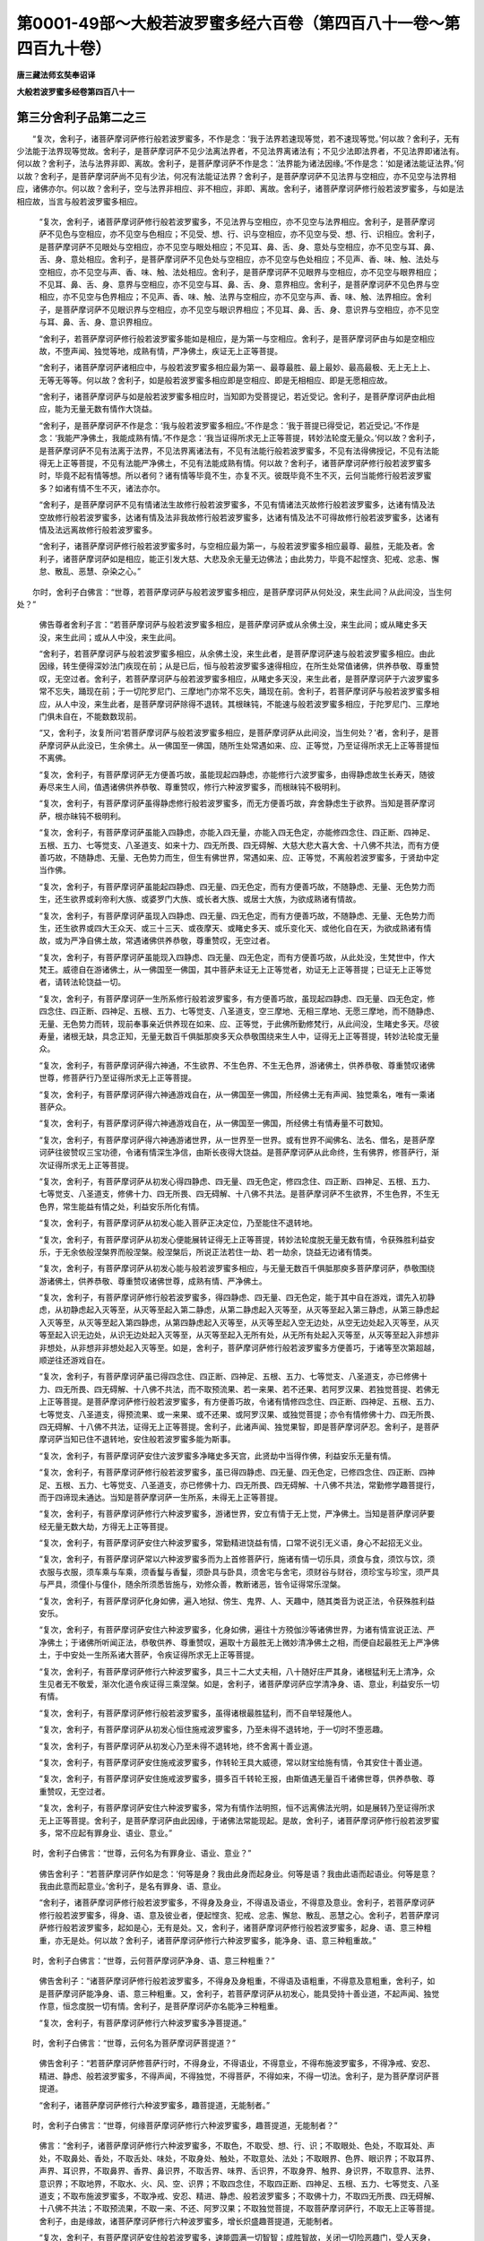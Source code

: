 第0001-49部～大般若波罗蜜多经六百卷（第四百八十一卷～第四百九十卷）
==========================================================================

**唐三藏法师玄奘奉诏译**

**大般若波罗蜜多经卷第四百八十一**

第三分舍利子品第二之三
----------------------

　　“复次，舍利子，诸菩萨摩诃萨修行般若波罗蜜多，不作是念：‘我于法界若速现等觉，若不速现等觉。’何以故？舍利子，无有少法能于法界现等觉故。舍利子，是菩萨摩诃萨不见少法离法界者，不见法界离诸法有；不见少法即法界者，不见法界即诸法有。何以故？舍利子，法与法界非即、离故。舍利子，是菩萨摩诃萨不作是念：‘法界能为诸法因缘。’不作是念：‘如是诸法能证法界。’何以故？舍利子，是菩萨摩诃萨尚不见有少法，何况有法能证法界？舍利子，是菩萨摩诃萨不见法界与空相应，亦不见空与法界相应，诸佛亦尔。何以故？舍利子，空与法界非相应、非不相应，非即、离故。舍利子，诸菩萨摩诃萨修行般若波罗蜜多，与如是法相应故，当言与般若波罗蜜多相应。

            　　“复次，舍利子，诸菩萨摩诃萨修行般若波罗蜜多，不见法界与空相应，亦不见空与法界相应。舍利子，是菩萨摩诃萨不见色与空相应，亦不见空与色相应；不见受、想、行、识与空相应，亦不见空与受、想、行、识相应。舍利子，是菩萨摩诃萨不见眼处与空相应，亦不见空与眼处相应；不见耳、鼻、舌、身、意处与空相应，亦不见空与耳、鼻、舌、身、意处相应。舍利子，是菩萨摩诃萨不见色处与空相应，亦不见空与色处相应；不见声、香、味、触、法处与空相应，亦不见空与声、香、味、触、法处相应。舍利子，是菩萨摩诃萨不见眼界与空相应，亦不见空与眼界相应；不见耳、鼻、舌、身、意界与空相应，亦不见空与耳、鼻、舌、身、意界相应。舍利子，是菩萨摩诃萨不见色界与空相应，亦不见空与色界相应；不见声、香、味、触、法界与空相应，亦不见空与声、香、味、触、法界相应。舍利子，是菩萨摩诃萨不见眼识界与空相应，亦不见空与眼识界相应；不见耳、鼻、舌、身、意识界与空相应，亦不见空与耳、鼻、舌、身、意识界相应。

            　　“舍利子，若菩萨摩诃萨修行般若波罗蜜多能如是相应，是为第一与空相应。舍利子，是菩萨摩诃萨由与如是空相应故，不堕声闻、独觉等地，成熟有情，严净佛土，疾证无上正等菩提。

            　　“舍利子，诸菩萨摩诃萨诸相应中，与般若波罗蜜多相应最为第一、最尊最胜、最上最妙、最高最极、无上无上上、无等无等等。何以故？舍利子，如是般若波罗蜜多相应即是空相应、即是无相相应、即是无愿相应故。

            　　“舍利子，诸菩萨摩诃萨与如是般若波罗蜜多相应时，当知即为受菩提记，若近受记。舍利子，是菩萨摩诃萨由此相应，能为无量无数有情作大饶益。

            　　“舍利子，是菩萨摩诃萨不作是念：‘我与般若波罗蜜多相应。’不作是念：‘我于菩提已得受记，若近受记。’不作是念：‘我能严净佛土，我能成熟有情。’不作是念：‘我当证得所求无上正等菩提，转妙法轮度无量众。’何以故？舍利子，是菩萨摩诃萨不见有法离于法界，不见法界离诸法有，不见有法能行般若波罗蜜多，不见有法得佛授记，不见有法能得无上正等菩提，不见有法能严净佛土，不见有法能成熟有情。何以故？舍利子，诸菩萨摩诃萨修行般若波罗蜜多时，毕竟不起有情等想。所以者何？诸有情等毕竟不生，亦复不灭。彼既毕竟不生不灭，云何当能修行般若波罗蜜多？如诸有情不生不灭，诸法亦尔。

            　　“舍利子，是菩萨摩诃萨不见有情诸法生故修行般若波罗蜜多，不见有情诸法灭故修行般若波罗蜜多，达诸有情及法空故修行般若波罗蜜多，达诸有情及法非我故修行般若波罗蜜多，达诸有情及法不可得故修行般若波罗蜜多，达诸有情及法远离故修行般若波罗蜜多。

            　　“舍利子，诸菩萨摩诃萨修行般若波罗蜜多时，与空相应最为第一，与般若波罗蜜多相应最尊、最胜，无能及者。舍利子，诸菩萨摩诃萨如是相应，能正引发大慈、大悲及余无量无边佛法；由此势力，毕竟不起悭贪、犯戒、忿恚、懈怠、散乱、恶慧、杂染之心。”

　　尔时，舍利子白佛言：“世尊，若菩萨摩诃萨与般若波罗蜜多相应，是菩萨摩诃萨从何处没，来生此间？从此间没，当生何处？”

            　　佛告尊者舍利子言：“若菩萨摩诃萨与般若波罗蜜多相应，是菩萨摩诃萨或从余佛土没，来生此间；或从睹史多天没，来生此间；或从人中没，来生此间。

            　　“舍利子，若菩萨摩诃萨与般若波罗蜜多相应，从余佛土没，来生此者，是菩萨摩诃萨速与般若波罗蜜多相应。由此因缘，转生便得深妙法门疾现在前；从是已后，恒与般若波罗蜜多速得相应，在所生处常值诸佛，供养恭敬、尊重赞叹，无空过者。舍利子，若菩萨摩诃萨与般若波罗蜜多相应，从睹史多天没，来生此者，是菩萨摩诃萨于六波罗蜜多常不忘失，踊现在前；于一切陀罗尼门、三摩地门亦常不忘失，踊现在前。舍利子，若菩萨摩诃萨与般若波罗蜜多相应，从人中没，来生此者，是菩萨摩诃萨除得不退转。其根昧钝，不能速与般若波罗蜜多相应，于陀罗尼门、三摩地门俱未自在，不能数数现前。

            　　“又，舍利子，汝复所问‘若菩萨摩诃萨与般若波罗蜜多相应，是菩萨摩诃萨从此间没，当生何处？’者，舍利子，是菩萨摩诃萨从此没已，生余佛土。从一佛国至一佛国，随所生处常遇如来、应、正等觉，乃至证得所求无上正等菩提恒不离佛。

            　　“复次，舍利子，有菩萨摩诃萨无方便善巧故，虽能现起四静虑，亦能修行六波罗蜜多，由得静虑故生长寿天，随彼寿尽来生人间，值遇诸佛供养恭敬、尊重赞叹，修行六种波罗蜜多，而根昧钝不极明利。

            　　“复次，舍利子，有菩萨摩诃萨虽得静虑修行般若波罗蜜多，而无方便善巧故，弃舍静虑生于欲界。当知是菩萨摩诃萨，根亦昧钝不极明利。

            　　“复次，舍利子，有菩萨摩诃萨虽能入四静虑，亦能入四无量，亦能入四无色定，亦能修四念住、四正断、四神足、五根、五力、七等觉支、八圣道支、如来十力、四无所畏、四无碍解、大慈大悲大喜大舍、十八佛不共法，而有方便善巧故，不随静虑、无量、无色势力而生，但生有佛世界，常遇如来、应、正等觉，不离般若波罗蜜多，于贤劫中定当作佛。

            　　“复次，舍利子，有菩萨摩诃萨虽能起四静虑、四无量、四无色定，而有方便善巧故，不随静虑、无量、无色势力而生，还生欲界或刹帝利大族、或婆罗门大族、或长者大族、或居士大族，为欲成熟诸有情故。

            　　“复次，舍利子，有菩萨摩诃萨虽现入四静虑、四无量、四无色定，而有方便善巧故，不随静虑、无量、无色势力而生，还生欲界或四大王众天、或三十三天、或夜摩天、或睹史多天、或乐变化天、或他化自在天，为欲成熟诸有情故，或为严净自佛土故，常遇诸佛供养恭敬，尊重赞叹，无空过者。

            　　“复次，舍利子，有菩萨摩诃萨虽能现入四静虑、四无量、四无色定，而有方便善巧故，从此处没，生梵世中，作大梵王。威德自在游诸佛土，从一佛国至一佛国，其中菩萨未证无上正等觉者，劝证无上正等菩提；已证无上正等觉者，请转法轮饶益一切。

            　　“复次，舍利子，有菩萨摩诃萨一生所系修行般若波罗蜜多，有方便善巧故，虽现起四静虑、四无量、四无色定，修四念住、四正断、四神足、五根、五力、七等觉支、八圣道支，空三摩地、无相三摩地、无愿三摩地，而不随静虑、无量、无色势力而转，现前奉事亲近供养现在如来、应、正等觉，于此佛所勤修梵行，从此间没，生睹史多天。尽彼寿量，诸根无缺，具念正知，无量无数百千俱胝那庾多天众恭敬围绕来生人中，证得无上正等菩提，转妙法轮度无量众。

            　　“复次，舍利子，有菩萨摩诃萨得六神通，不生欲界、不生色界、不生无色界，游诸佛土，供养恭敬、尊重赞叹诸佛世尊，修菩萨行乃至证得所求无上正等菩提。

            　　“复次，舍利子，有菩萨摩诃萨得六神通游戏自在，从一佛国至一佛国，所经佛土无有声闻、独觉乘名，唯有一乘诸菩萨众。

            　　“复次，舍利子，有菩萨摩诃萨得六神通游戏自在，从一佛国至一佛国，所经佛土有情寿量不可数知。

            　　“复次，舍利子，有菩萨摩诃萨得六神通游诸世界，从一世界至一世界。或有世界不闻佛名、法名、僧名，是菩萨摩诃萨往彼赞叹三宝功德，令诸有情深生净信，由斯长夜得大饶益。是菩萨摩诃萨从此命终，生有佛界，修菩萨行，渐次证得所求无上正等菩提。

            　　“复次，舍利子，有菩萨摩诃萨从初发心得四静虑、四无量、四无色定，修四念住、四正断、四神足、五根、五力、七等觉支、八圣道支，修佛十力、四无所畏、四无碍解、十八佛不共法。是菩萨摩诃萨不生欲界，不生色界，不生无色界，常生能益有情之处，利益安乐所化有情。

            　　“复次，舍利子，有菩萨摩诃萨从初发心能入菩萨正决定位，乃至能住不退转地。

            　　“复次，舍利子，有菩萨摩诃萨从初发心便能展转证得无上正等菩提，转妙法轮度脱无量无数有情，令获殊胜利益安乐，于无余依般涅槃界而般涅槃。般涅槃后，所说正法若住一劫、若一劫余，饶益无边诸有情类。

            　　“复次，舍利子，有菩萨摩诃萨从初发心能与般若波罗蜜多相应，与无量无数百千俱胝那庾多菩萨摩诃萨，恭敬围绕游诸佛土，供养恭敬、尊重赞叹诸佛世尊，成熟有情、严净佛土。

            　　“复次，舍利子，有菩萨摩诃萨修行般若波罗蜜多，得四静虑、四无量、四无色定，能于其中自在游戏，谓先入初静虑，从初静虑起入灭等至，从灭等至起入第二静虑，从第二静虑起入灭等至，从灭等至起入第三静虑，从第三静虑起入灭等至，从灭等至起入第四静虑，从第四静虑起入灭等至，从灭等至起入空无边处，从空无边处起入灭等至，从灭等至起入识无边处，从识无边处起入灭等至，从灭等至起入无所有处，从无所有处起入灭等至，从灭等至起入非想非非想处，从非想非非想处起入灭等至。如是，舍利子，菩萨摩诃萨修行般若波罗蜜多方便善巧，于诸等至次第超越，顺逆往还游戏自在。

            　　“复次，舍利子，有菩萨摩诃萨虽已得四念住、四正断、四神足、五根、五力、七等觉支、八圣道支，亦已修佛十力、四无所畏、四无碍解、十八佛不共法，而不取预流果、若一来果、若不还果、若阿罗汉果、若独觉菩提、若佛无上正等菩提。是菩萨摩诃萨修行般若波罗蜜多，有方便善巧故，令诸有情修四念住、四正断、四神足、五根、五力、七等觉支、八圣道支，得预流果、或一来果、或不还果、或阿罗汉果、或独觉菩提；亦令有情修佛十力、四无所畏、四无碍解、十八佛不共法，证得无上正等菩提。舍利子，此诸声闻、独觉果智，即是菩萨摩诃萨忍。舍利子，是菩萨摩诃萨当知已住不退转地，安住般若波罗蜜多能为斯事。

            　　“复次，舍利子，有菩萨摩诃萨安住六波罗蜜多净睹史多天宫，此贤劫中当得作佛，利益安乐无量有情。

            　　“复次，舍利子，有菩萨摩诃萨修行般若波罗蜜多，虽已得四静虑、四无量、四无色定，已修四念住、四正断、四神足、五根、五力、七等觉支、八圣道支，亦已修佛十力、四无所畏、四无碍解、十八佛不共法，常勤修学趣菩提行，而于四谛现未通达。当知是菩萨摩诃萨一生所系，未得无上正等菩提。

            　　“复次，舍利子，有菩萨摩诃萨修行六种波罗蜜多，游诸世界，安立有情于无上觉，严净佛土。当知是菩萨摩诃萨要经无量无数大劫，方得无上正等菩提。

            　　“复次，舍利子，有菩萨摩诃萨安住六种波罗蜜多，常勤精进饶益有情，口常不说引无义语，身心不起招无义业。

            　　“复次，舍利子，有菩萨摩诃萨常以六种波罗蜜多而为上首修菩萨行，施诸有情一切乐具，须食与食，须饮与饮，须衣服与衣服，须车乘与车乘，须香鬘与香鬘，须卧具与卧具，须舍宅与舍宅，须财谷与财谷，须珍宝与珍宝，须严具与严具，须僮仆与僮仆，随余所须悉皆施与，劝修众善，教断诸恶，皆令证得常乐涅槃。

            　　“复次，舍利子，有菩萨摩诃萨化身如佛，遍入地狱、傍生、鬼界、人、天趣中，随其类音为说正法，令获殊胜利益安乐。

            　　“复次，舍利子，有菩萨摩诃萨安住六种波罗蜜多，化身如佛，遍往十方殑伽沙等诸佛世界，为诸有情宣说正法、严净佛土；于诸佛所听闻正法，恭敬供养、尊重赞叹，遍取十方最胜无上微妙清净佛土之相，而便自起最胜无上严净佛土，于中安处一生所系诸大菩萨，令疾证得所求无上正等菩提。

            　　“复次，舍利子，有菩萨摩诃萨修行六种波罗蜜多，具三十二大丈夫相，八十随好庄严其身，诸根猛利无上清净，众生见者无不敬爱，渐次化道令疾证得三乘涅槃。如是，舍利子，诸菩萨摩诃萨应学清净身、语、意业，利益安乐一切有情。

            　　“复次，舍利子，有菩萨摩诃萨修行般若波罗蜜多，虽得诸根最胜猛利，而不自举轻蔑他人。

            　　“复次，舍利子，有菩萨摩诃萨从初发心恒住施戒波罗蜜多，乃至未得不退转地，于一切时不堕恶趣。

            　　“复次，舍利子，有菩萨摩诃萨从初发心乃至未得不退转地，终不舍离十善业道。

            　　“复次，舍利子，有菩萨摩诃萨安住施戒波罗蜜多，作转轮王具大威德，常以财宝给施有情，令其安住十善业道。

            　　“复次，舍利子，有菩萨摩诃萨安住施戒波罗蜜多，摄多百千转轮王报，由斯值遇无量百千诸佛世尊，供养恭敬、尊重赞叹，无空过者。

            　　“复次，舍利子，有菩萨摩诃萨安住六种波罗蜜多，常为有情作法明照，恒不远离佛法光明，如是展转乃至证得所求无上正等菩提。舍利子，是菩萨摩诃萨由此因缘，于诸佛法常能现起。是故，舍利子，诸菩萨摩诃萨修行般若波罗蜜多，常不应起有罪身业、语业、意业。”

　　时，舍利子白佛言：“世尊，云何名为有罪身业、语业、意业？”

            　　佛告舍利子：“若菩萨摩诃萨作如是念：‘何等是身？我由此身而起身业。何等是语？我由此语而起语业。何等是意？我由此意而起意业。’舍利子，是名有罪身、语、意业。

            　　“舍利子，诸菩萨摩诃萨修行般若波罗蜜多，不得身及身业，不得语及语业，不得意及意业。舍利子，若菩萨摩诃萨修行般若波罗蜜多，得身、语、意及彼业者，便起悭贪、犯戒、忿恚、懈怠、散乱、恶慧之心。舍利子，若菩萨摩诃萨修行般若波罗蜜多，起如是心，无有是处。又，舍利子，诸菩萨摩诃萨修行般若波罗蜜多，起身、语、意三种粗重，亦无是处。何以故？舍利子，诸菩萨摩诃萨修行六种波罗蜜多，能净身、语、意三种粗重故。”

　　时，舍利子白佛言：“世尊，云何菩萨摩诃萨净身、语、意三种粗重？”

            　　佛告舍利子：“诸菩萨摩诃萨修行般若波罗蜜多，不得身及身粗重，不得语及语粗重，不得意及意粗重，舍利子，如是菩萨摩诃萨能净身、语、意三种粗重。又，舍利子，若菩萨摩诃萨从初发心，能具受持十善业道，不起声闻、独觉作意，恒念度脱一切有情。舍利子，是菩萨摩诃萨亦名能净三种粗重。

            　　“复次，舍利子，有菩萨摩诃萨修行六种波罗蜜多净菩提道。”

　　时，舍利子白佛言：“世尊，云何名为菩萨摩诃萨菩提道？”

            　　佛告舍利子：“若菩萨摩诃萨修菩萨行时，不得身业，不得语业，不得意业，不得布施波罗蜜多，不得净戒、安忍、精进、静虑、般若波罗蜜多，不得声闻，不得独觉，不得菩萨，不得如来，不得一切法。舍利子，是为菩萨摩诃萨菩提道。

            　　“舍利子，诸菩萨摩诃萨修行六种波罗蜜多，趣菩提道，无能制者。”

　　时，舍利子白佛言：“世尊，何缘菩萨摩诃萨修行六种波罗蜜多，趣菩提道，无能制者？”

            　　佛言：“舍利子，诸菩萨摩诃萨修行六种波罗蜜多，不取色，不取受、想、行、识；不取眼处、色处，不取耳处、声处，不取鼻处、香处，不取舌处、味处，不取身处、触处，不取意处、法处；不取眼界、色界、眼识界；不取耳界、声界、耳识界，不取鼻界、香界、鼻识界，不取舌界、味界、舌识界，不取身界、触界、身识界，不取意界、法界、意识界；不取地界，不取水、火、风、空、识界；不取四念住，不取四正断、四神足、五根、五力、七等觉支、八圣道支；不取布施波罗蜜多，不取净戒、安忍、精进、静虑、般若波罗蜜多；不取佛十力，不取四无所畏、四无碍解、十八佛不共法；不取预流果，不取一来、不还、阿罗汉果；不取独觉菩提，不取菩萨摩诃萨行，不取无上正等菩提。舍利子，由是缘故，诸菩萨摩诃萨修行六种波罗蜜多，增长炽盛趣菩提道，无能制者。

            　　“复次，舍利子，有菩萨摩诃萨安住般若波罗蜜多，速能圆满一切智智；成胜智故，关闭一切险恶趣门，受人天身，常不贫贱，诸根具足，形貌端严，世间天人咸所敬爱。”

　　时，舍利子白佛言：“世尊，何等名为菩萨摩诃萨所成胜智？”

            　　佛言：“舍利子，诸菩萨摩诃萨由成此智，普见十方殑伽沙等诸佛世界一切如来、应、正等觉，普闻诸佛所说法音，普见彼会一切声闻、菩萨僧等，普见彼土严净之相。

            　　“舍利子，诸菩萨摩诃萨由成此智，不起世界想，不起佛想，不起法想，不起声闻僧想，不起菩萨僧想，不起独觉想，不起自想，不起他想，不起佛土严净之想。舍利子，诸菩萨摩诃萨由成此智，虽行布施波罗蜜多，而不得布施波罗蜜多；虽行净戒、安忍、精进、静虑、般若波罗蜜多，而不得净戒、安忍、精进、静虑、般若波罗蜜多；虽修四念住，而不得四念住；虽修四正断、四神足、五根、五力、七等觉支、八圣道支，而不得四正断乃至八圣道支；虽集佛十力，而不得佛十力；虽集四无所畏、四无碍解、十八佛不共法，而不得四无所畏、四无碍解、十八佛不共法。舍利子，是为菩萨摩诃萨所成胜智。诸菩萨摩诃萨由成此智，速能圆满一切佛法，虽能圆满一切佛法而无所取。

            　　“复次，舍利子，有菩萨摩诃萨修行六种波罗蜜多得净五眼，所谓肉眼、天眼、慧眼、法眼、佛眼。”

　　时，舍利子白佛言：“世尊，云何菩萨摩诃萨得净肉眼？”

            　　佛告舍利子：“有菩萨摩诃萨肉眼能见百踰缮那，有菩萨摩诃萨肉眼能见二百踰缮那，有菩萨摩诃萨肉眼能见三百乃至千踰缮那，有菩萨摩诃萨肉眼能见赡部洲界，有菩萨摩诃萨肉眼能见二大洲界，有菩萨摩诃萨肉眼乃至能见四大洲界，有菩萨摩诃萨肉眼能见小千世界，有菩萨摩诃萨肉眼能见中千世界，有菩萨摩诃萨肉眼能见三千大千世界。舍利子，是为菩萨摩诃萨得净肉眼。”

　　时，舍利子复白佛言：“世尊，云何菩萨摩诃萨得净天眼？”

            　　佛告舍利子：“诸菩萨摩诃萨天眼，能见一切四大王众天、三十三天、夜摩天、睹史多天、乐变化天、他化自在天天眼所见，亦能见一切梵众天——梵辅天、梵会天、大梵天天眼所见，亦能见一切光天——少光天、无量光天、光音天天眼所见，亦能见一切净天——少净天、无量净天、遍净天天眼所见，亦能见一切广天——少广天、无量广天、广果天天眼所见，亦能见一切无想有情天天眼所见，亦能见一切无烦天、无热天、善现天、善见天、色究竟天天眼所见。舍利子，有菩萨摩诃萨天眼所见，一切四大王众天乃至色究竟天天眼所不能见。舍利子，诸菩萨摩诃萨天眼，能见十方各如殑伽沙界，诸有情类死此生彼，如实了知。舍利子，是为菩萨摩诃萨得净天眼。”

　　时，舍利子复白佛言：“世尊，云何菩萨摩诃萨得净慧眼？”

            　　佛告舍利子：“诸菩萨摩诃萨有净慧眼，不见有法若有为若无为、若善若非善、若有罪若无罪、若有漏若无漏、若有染若离染、若世间若出世间、若杂染若清净。舍利子，是菩萨摩诃萨慧眼不见有法可见、可闻、可觉、可识。舍利子，是为菩萨摩诃萨得净慧眼。”

　　时，舍利子复白佛言：“世尊，云何菩萨摩诃萨得净法眼？”

            　　佛告舍利子：“诸菩萨摩诃萨法眼，能如实知补特伽罗种种差别，谓如实知：此随信行，此随法行，此无相行；此住空，此住无相，此住无愿；此由三解脱门起五根，由五根起无间定，由无间定起解脱知见，由解脱知见永断三结，所谓萨迦耶见、戒禁取、疑，由断此故得预流果；即此复由初得修道，薄欲贪、瞋得一来果；即此复由上品修道，尽欲贪、瞋得不还果；即此复由增上修道，尽五顺上分结，所谓色贪、无色贪、无明、慢、掉举，由尽此故得阿罗汉果；此由空解脱门起五根，由五根起无间定，由无间定起解脱知见，由解脱知见永断三结，得预流果广说乃至得阿罗汉果；此由无相解脱门起五根，由五根起无间定，由无间定起解脱知见，由解脱知见永断三结，得预流果广说乃至得阿罗汉果；此由无愿解脱门起五根，由五根起无间定，由无间定起解脱知见，由解脱知见永断三结，得预流果广说乃至得阿罗汉果；此由空、无相解脱门，此由空、无愿解脱门，此由无相、无愿解脱门，广说亦尔。舍利子，是为菩萨摩诃萨得净法眼。

            　　“又，舍利子，诸菩萨摩诃萨法眼，能如实知所有集法皆是灭法，由知此故便得五根。舍利子，是为菩萨摩诃萨得净法眼。

            　　“复次，舍利子，诸菩萨摩诃萨法眼，能如实知是菩萨摩诃萨最初发心，修行施戒波罗蜜多，成就信根乃至精进根，方便善巧故，思受身增长善法。是菩萨摩诃萨或生刹帝利大族乃至或生居士大族，或生四大王众天乃至或生他化自在天，安住彼处成熟有情，施诸有情种种乐具严净佛土，逢事如来、应、正等觉供养恭敬、尊重赞叹，不堕声闻、独觉等地，乃至无上正等菩提终不退转。舍利子，是为菩萨摩诃萨得净法眼。

            　　“复次，舍利子，诸菩萨摩诃萨法眼，能如实知是菩萨摩诃萨于无上正等菩提已得受记，是菩萨摩诃萨于无上正等菩提未得受记；是菩萨摩诃萨已得不退，是菩萨摩诃萨未得不退；是菩萨摩诃萨已圆满神通，是菩萨摩诃萨未圆满神通；是菩萨摩诃萨能往十方殑伽沙等诸佛世界供养恭敬、尊重赞叹诸佛世尊，是菩萨摩诃萨不能往十方殑伽沙等诸佛世界供养恭敬、尊重赞叹诸佛世尊；是菩萨摩诃萨已得神通，是菩萨摩诃萨未得神通；是菩萨摩诃萨已严净佛土，是菩萨摩诃萨未严净佛土；是菩萨摩诃萨已成熟有情，是菩萨摩诃萨未成熟有情；是菩萨摩诃萨已为诸佛之所称叹，是菩萨摩诃萨未为诸佛之所称叹；是菩萨摩诃萨已亲近诸佛，是菩萨摩诃萨未亲近诸佛；是菩萨摩诃萨寿命无量，是菩萨摩诃萨寿命有量；是菩萨摩诃萨得菩提时苾刍僧无量，是菩萨摩诃萨得菩提时苾刍僧有量；是菩萨摩诃萨得菩提时有菩萨僧，是菩萨摩诃萨得菩提时无菩萨僧；是菩萨摩诃萨有难行苦行，是菩萨摩诃萨无难行苦行；是菩萨摩诃萨已住最后有，是菩萨摩诃萨未住最后有；是菩萨摩诃萨已坐菩提座，是菩萨摩诃萨未坐菩提座；是菩萨摩诃萨有魔来娆，是菩萨摩诃萨无魔来娆。舍利子，是为菩萨摩诃萨得净法眼。”

　　时，舍利子复白佛言：“世尊，云何菩萨摩诃萨得净佛眼？”

            　　佛告舍利子：“诸菩萨摩诃萨菩提心无间，入金刚喻定，得一切相智，成佛十力、四无所畏、四无碍解、十八佛不共法、大慈大悲大喜大舍，得净佛眼。诸菩萨摩诃萨由得此眼，无所不见，无所不闻，无所不觉，无所不识。舍利子，是为菩萨摩诃萨得净佛眼。

            　　“舍利子，若菩萨摩诃萨欲得如是清净五眼，应学六种波罗蜜多。何以故？舍利子，如是六种波罗蜜多能摄一切殊胜善法，所谓一切声闻善法、独觉善法、菩萨善法、如来善法。

            　　“舍利子，若有说言甚深般若波罗蜜多能摄一切殊胜善法，是为正说。所以者何？甚深般若波罗蜜多是一切善法母，能生一切波罗蜜多及五眼等殊胜功德。

            　　“舍利子，若菩萨摩诃萨欲得如是清净五眼，应学般若波罗蜜多。舍利子，若菩萨摩诃萨欲得无上正等菩提，应学五眼。舍利子，若菩萨摩诃萨能学五眼，定得无上正等菩提。

**大般若波罗蜜多经卷第四百八十二**

第三分舍利子品第二之四
----------------------

　　“复次，舍利子，有菩萨摩诃萨修行般若波罗蜜多，能引发六神通波罗蜜多。

            　　“舍利子，有菩萨摩诃萨神境智证通，能起种种大神变事。所谓震动十方各如殑伽沙界大地等物，变一为多，变多为一，或显或隐迅疾无碍，山崖墙壁直过如空，凌虚往来犹如飞鸟，地中出没如出没水，水上经行如经行地，身出烟焰如燎高原，体注众流如销雪岭，日月神德威势难当，以手抆摩光明隐蔽，乃至净居转身自在，如是神变其数无边。舍利子，此菩萨摩诃萨虽具如是神境智用，而于其中不自高举，不执神境智证通性，不执神境智证通事，不执能得如是神境智证通者，于执、不执俱无所执。何以故？舍利子，自性空故，自性离故，自性本来不可得故。舍利子，是菩萨摩诃萨不为娱乐引发如是神境智通，唯除为得一切智智。舍利子，是为菩萨摩诃萨修行般若波罗蜜多，引发神境智证通波罗蜜多。

            　　“舍利子，有菩萨摩诃萨天耳智证通，最胜清净过人天耳，能如实闻十方各如殑伽沙界情、非情类种种音声，所谓遍闻诸地狱声、旁生声、鬼界声、人声、天声、声闻声、独觉声、菩萨声、如来声，及余一切情、非情声，若大若小无障无碍。

            　　“舍利子，此菩萨摩诃萨虽具如是天耳智用，而于其中不自高举，不执天耳智证通性，不执天耳智证通事，不执能得如是天耳智证通者，于执、不执俱无所执。何以故？舍利子，自性空故，自性离故，自性本来不可得故。舍利子，是菩萨摩诃萨不为娱乐引发如是天耳智通，唯除为得一切智智。舍利子，是为菩萨摩诃萨修行般若波罗蜜多，引发天耳智证通波罗蜜多。

            　　“舍利子，有菩萨摩诃萨他心智证通，能如实知十方各如殑伽沙界他有情类心及心所，所谓遍知他有情类，若有贪心若离贪心，若有舋心若离舋心，若有痴心若离痴心，若有爱心若离爱心，若有取心若离取心，若聚心若散心，若小心若大心，若举心若下心，若寂静心若不寂静心，若掉心若不掉心，若定心若不定心，若解脱心若不解脱心，若有漏心若无漏心，若有瞋心若无瞋心，若有上心若无上心，皆如实知。

            　　“舍利子，此菩萨摩诃萨虽具如是他心智用，而于其中不自高举，不执他心智证通性，不执他心智证通事，不执能得如是他心智证通者，于执、不执俱无所执。何以故？舍利子，自性空故，自性离故，自性本来不可得故。舍利子，是菩萨摩诃萨不为娱乐引发如是他心智通，唯除为得一切智智。舍利子，是为菩萨摩诃萨修行般若波罗蜜多，引发他心智证通波罗蜜多。

            　　“舍利子，有菩萨摩诃萨宿住随念智证通，能如实忆十方各如殑伽沙界一切有情诸宿住事，所谓随忆若自若他过去一心乃至百心顷诸宿住事，或复随忆若自若他过去一日乃至百日诸宿住事，或复随忆若自若他过去一月乃至百月诸宿住事，或复随忆若自若他过去一岁乃至百岁诸宿住事，或复随忆若自若他过去一劫、百劫、千劫、多百千劫乃至无量百千俱胝那庾多劫诸宿住事，或复随忆前际所有诸宿住事，谓如是时，如是处，如是名，如是性，如是类，如是食，如是久住，如是寿量，如是苦乐，从彼处没来生此间，从此间没往生彼处，如是形貌，如是言说，若略若广，诸宿住事皆能随忆。舍利子，此菩萨摩诃萨虽具如是种种宿住随念智用，而于其中不自高举，不执宿住随念智证通性，不执宿住随念智证通事，不执能得宿住随念智证通者，于执、不执俱无所执。何以故？舍利子，自性空故，自性离故，自性本来不可得故。舍利子，是菩萨摩诃萨不为娱乐引发宿住随念智通，唯除为得一切智智。舍利子，是为菩萨摩诃萨修行般若波罗蜜多，引发宿住随念智证通波罗蜜多。

            　　“舍利子，有菩萨摩诃萨天眼智证通，最胜清净过人天眼，能如实见十方各如殑伽沙界情、非情类种种色像，见诸有情死时生时、好色恶色、善趣恶趣、若劣若胜，随业力用受生差别：如是有情成身、语、意三种妙行，赞美贤圣正见因缘，身坏命终当升善趣，或生天上、或生人中受诸快乐；如是有情成身、语、意三种恶行，诽毁贤圣邪见因缘，身坏命终当堕恶趣，或生地狱、或生旁生、或生鬼界、或生边地下贱秽恶有情聚中受诸苦恼。舍利子，此菩萨摩诃萨虽具如是清净天眼见十方界诸趣有情死此生彼因果差别，而于其中不自高举，不执天眼智证通性，不执天眼智证通事，不执能得如是天眼智证通者，于执、不执俱无所执。何以故？舍利子，自性空故，自性离故，自性本来不可得故。舍利子，是菩萨摩诃萨不为娱乐引发如是天眼智通，唯除为得一切智智。舍利子，是为菩萨摩诃萨修行般若波罗蜜多引发天眼智证通波罗蜜多。

            　　“舍利子，有菩萨摩诃萨漏尽智证通，能如实知十方各如殑伽沙界一切有情漏尽、不尽。菩萨虽得此漏尽通，不堕声闻及独觉地，唯趣无上正等菩提，不复希求余义利故。舍利子，此菩萨摩诃萨虽具如是漏尽智用，而于其中不自高举，不执漏尽智证通性，不执漏尽智证通事，不执能得如是漏尽智证通者，于执、不执俱无所执。何以故？舍利子，自性空故，自性离故，自性本来不可得故。舍利子，是菩萨摩诃萨不为娱乐引发如是漏尽智通，唯除为得一切智智。舍利子，是为菩萨摩诃萨修行般若波罗蜜多引发漏尽智证通波罗蜜多。

            　　“如是，舍利子，诸菩萨摩诃萨修行般若波罗蜜多，速能圆满清净六通，由此六通清净圆满，速能证得一切智智。

            　　“复次，舍利子，有菩萨摩诃萨修行般若波罗蜜多，安住布施波罗蜜多，严净一切智智道，由毕竟空无悭吝故；有菩萨摩诃萨修行般若波罗蜜多，安住净戒波罗蜜多，严净一切智智道，由毕竟空无毁犯故；有菩萨摩诃萨修行般若波罗蜜多，安住安忍波罗蜜多，严净一切智智道，由毕竟空无忿恚故；有菩萨摩诃萨修行般若波罗蜜多，安住精进波罗蜜多，严净一切智智道，由毕竟空无懈怠故；有菩萨摩诃萨修行般若波罗蜜多，安住静虑波罗蜜多，严净一切智智道，由毕竟空无散乱故；有菩萨摩诃萨修行般若波罗蜜多，安住般若波罗蜜多，严净一切智智道，由毕竟空无恶慧故。

            　　“如是，舍利子，诸菩萨摩诃萨修行般若波罗蜜多，安住六种波罗蜜多或别或总，严净一切智智道，由毕竟空故，无往来故，无取舍故，施设布施、悭贪，净戒、恶戒，安忍、忿恚，精进、懈怠，静虑、散乱，般若、恶慧，而于其中无所执著。舍利子，是菩萨摩诃萨当于尔时不执布施、不执悭贪，不执净戒、不执犯戒，不执安忍、不执忿恚，不执精进、不执懈怠，不执静虑、不执散乱，不执般若、不执恶慧。舍利子，是菩萨摩诃萨当于尔时不执毁骂、不执赞叹，不执轻慢、不执恭敬。何以故？舍利子，无生法中，毁骂、赞叹，轻慢、恭敬皆无有故。所以者何？甚深般若波罗蜜多永绝一切执著事故。

            　　“舍利子，是菩萨摩诃萨修行般若波罗蜜多，所获功德最上最妙，一切声闻及诸独觉皆所非有。舍利子，是菩萨摩诃萨功德圆满，成熟有情，严净佛土，速能证得一切智智。

            　　“复次，舍利子，诸菩萨摩诃萨修行般若波罗蜜多时，于诸有情起平等心。是菩萨摩诃萨于诸有情起平等心已，得一切有情平等性，得一切法平等性。是菩萨摩诃萨得一切有情平等性、得一切法平等性已，安立一切有情于一切法平等性中。是菩萨摩诃萨于现法中，得一切佛共所护念，得一切菩萨摩诃萨共所爱重，得一切声闻、独觉共所恭敬。是菩萨摩诃萨随所生处，眼常不见不可爱色，耳常不闻不可爱声，鼻常不嗅不可爱香，舌常不嗜不可爱味，身常不觉不可爱触，意常不取不可爱法。舍利子，是菩萨摩诃萨能于无上正等菩提永不退转。”

　　当佛说此修行般若波罗蜜多诸菩萨摩诃萨胜功德时，多百苾刍从座而起，各脱上服以奉世尊，奉已皆发阿耨多罗三藐三菩提心。

            　　尔时，世尊即便微笑，从面门出种种色光。

            　　时，阿难陀即从座起，偏覆左肩，右膝著地，合掌恭敬白言：“世尊，何因何缘现此微笑？诸佛现笑，非无因缘。”

            　　是时，佛告阿难陀曰：“此从座起多百苾刍，从是已后六十一劫星喻劫中，当得作佛，皆同一号，谓大幢相如来、应、正等觉、明行圆满、善逝、世间解、无上丈夫、调御士、天人师、佛、薄伽梵。此诸苾刍舍是身已，当生东方不动佛国，于彼佛所修菩萨行。”

            　　是时，复有六万天子，闻佛所说甚深般若波罗蜜多相应之法，欢喜信受。世尊记彼，当于慈氏如来法中，净信出家，勤修梵行，断诸烦恼，证般涅槃。

　　尔时，会中一切大众，以佛神力，皆见十方各千佛土及诸如来、应、正等觉，并彼众会。彼诸佛土众德庄严甚可爱乐，当于尔时，此堪忍界严净之相所不能及。

            　　时，此众会十千众生各发愿言：“我所修福，愿当往生彼彼佛土。”

            　　尔时，世尊知其所愿便复微笑，面门又出种种色光。

            　　时，阿难陀复从座起，恭敬问佛微笑因缘。

            　　时，佛告言：“汝今见此十千人不？”

            　　阿难陀言：“唯然！已见！”

            　　佛言：“今此十千众生从此命终，随彼愿力于万佛土各得往生。从是已后，常不离佛供养恭敬、尊重赞叹，修行六种波罗蜜多得圆满已，证得无上正等菩提，皆同一号，谓庄严王如来、应、正等觉、明行圆满、善逝、世间解、无上丈夫、调御士、天人师、佛、薄伽梵。”

　　尔时，众中具寿舍利子、具寿大目连、具寿大饮光、具寿善现等，众望所识诸大苾刍及苾刍尼，菩萨摩诃萨、邬波索迦、邬波斯迦，皆从座起，合掌恭敬，俱白佛言：“世尊，菩萨摩诃萨所得般若波罗蜜多，是大波罗蜜多，是广波罗蜜多，是第一波罗蜜多，是尊波罗蜜多，是胜波罗蜜多，是妙波罗蜜多，是微妙波罗蜜多，是高波罗蜜多，是极波罗蜜多，是上波罗蜜多，是无上波罗蜜多，是无上上波罗蜜多，是等波罗蜜多，是无等波罗蜜多，是无等等波罗蜜多，是如虚空波罗蜜多，是无待对波罗蜜多，是自相空波罗蜜多，是共相空波罗蜜多，是成就一切功德波罗蜜多，是不可屈伏波罗蜜多，是能伏一切波罗蜜多。

            　　“世尊，修行般若波罗蜜多诸菩萨摩诃萨，最尊最胜、最上最妙、具大势力，能行无等等布施、净戒、安忍、精进、静虑、般若波罗蜜多，能满无等等布施、净戒、安忍、精进、静虑、般若波罗蜜多，能具无等等布施、净戒、安忍、精进、静虑、般若波罗蜜多，能得无等等自体所谓无边相好妙庄严身，能证无等等法所谓无上正等菩提。世尊亦由修行般若波罗蜜多极圆满故，得无等等色，得无等等受、想、行、识，证无等等菩提，转无等等法轮，利益安乐诸有情类。过去、未来、现在诸佛亦由修行甚深般若波罗蜜多，能于无上正等菩提已、当、现证。是故，世尊，若菩萨摩诃萨欲至一切法究竟彼岸者，应学般若波罗蜜多。世尊，修行般若波罗蜜多诸菩萨摩诃萨，一切世间天、人、阿素洛、健达缚等，皆应恭敬供养、尊重赞叹。”

            　　尔时，世尊告诸弟子菩萨等言：“如是，如是，如汝所说，修行般若波罗蜜多诸菩萨摩诃萨，一切世间天、人、阿素洛、健达缚等，皆应恭敬供养、尊重赞叹。何以故？因是菩萨摩诃萨故，世间便有人天出现，所谓刹帝利大族、婆罗门大族、长者大族、居士大族、转轮圣王及诸小王富贵自在，四大王众天乃至非想非非想处天出现世间；因此菩萨摩诃萨故，世间便有预流、一来、不还、阿罗汉、独觉、菩萨、诸佛出现；因此菩萨摩诃萨故，世间便有佛宝、法宝、僧宝出现；因此菩萨摩诃萨故，世间便有种种资生乐具出现，所谓饮食、衣服、卧具、病缘医药、财谷、珍宝、灯明等物。以要言之，一切世间人天等乐及涅槃乐，无不皆因如是菩萨摩诃萨有。所以者何？是菩萨摩诃萨自行六种波罗蜜多，亦劝他行，是故由此修行般若波罗蜜多诸菩萨摩诃萨，一切有情皆获殊胜利益安乐。”

　　尔时，世尊现舌根相，遍覆三千大千世界。从此舌相复出无量种种色光，普照十方殑伽沙等诸佛国土靡不周遍。

            　　尔时，十方殑伽沙等诸佛土中，一一各有无量无数诸大菩萨，见此大光，心怀犹豫，各各往诣自界佛所，稽首恭敬，白言：“世尊，是谁神力？复以何缘有此大光照诸佛土？”

            　　时，彼彼佛各各报言：“于某某方有佛世界，名曰堪忍，佛号释迦牟尼如来、应、正等觉、明行圆满、善逝、世间解、无上丈夫、调御士、天人师、佛、薄伽梵，今为菩萨摩诃萨众宣说般若波罗蜜多，现舌根相，遍覆三千大千世界。从彼舌相复出无量种种色光，普照十方殑伽沙等诸佛国土靡不周遍。今所见光，即是彼佛舌相所现。”

            　　时，彼彼界无量无数诸大菩萨，闻已欢喜，各白佛言：“我等欲往堪忍世界，观礼供养释迦牟尼佛及诸菩萨，并听般若波罗蜜多。唯愿世尊，哀愍听往！”

            　　时，彼彼佛各各报言：“今正是时，随汝意往。”

            　　时，诸菩萨摩诃萨众蒙佛听许，各礼双足，右绕奉辞，严办种种宝幢、幡盖、衣服、璎珞、香鬘、珍宝、金银等华，奏击种种上妙音乐，经须臾间至此佛所，供养恭敬、尊重赞叹佛菩萨已，绕百千匝，顶礼佛足，退坐一面。

　　尔时，四大王众天乃至色究竟天，各持无量种种香鬘及无量种上妙天华来诣佛所，供养恭敬、尊重赞叹佛菩萨已，绕百千匝，顶礼佛足，却住一面。

            　　尔时，十方诸大菩萨及余无量欲、色界天，所献种种宝幢、幡盖、衣服、璎珞、香华、珍宝及诸音乐，以佛神力，上踊空中合成台盖，量等三千大千世界。台顶四角各有宝幢，种种庄严甚可爱乐。

　　尔时，世尊知十方界诸来菩萨及诸天众意乐清净，已于诸法得无生忍，达一切法无作无为、不生不灭，即便微笑，面门复出种种色光。

            　　时，阿难陀即从座起，恭敬合掌，白言：“世尊，何因何缘现此微笑？大圣现笑，非无因缘。”

            　　尔时，佛告阿难陀言：“今此会中百千俱胝那庾多众，已于诸法得无生忍，达一切法无作无为、不生不灭，意乐清净。由是因缘，所献华等诸供养具，上踊空中合成台盖，台顶四角各有宝幢，种种庄严甚可爱乐。”

　　尔时，会中百千俱胝那庾多众从座而起，合掌恭敬白言：“世尊，我等未来愿当作佛，威德相好如今世尊，国土庄严、声闻菩萨、人天众会、所转法轮皆同今佛。”

            　　尔时，世尊便告具寿阿难陀曰：“此从座起百千俱胝那庾多众，于未来世经六十八俱胝大劫修菩萨行，华积劫中当得作佛，皆同一号，谓觉分华如来、应、正等觉、明行圆满、善逝、世间解、无上丈夫、调御士、天人师、佛、薄伽梵。”

第三分善现品第三之一
--------------------

　　时，薄伽梵告善现言：“汝以辩才，当为菩萨摩诃萨众宣说般若波罗蜜多，教诫教授诸菩萨摩诃萨，令于般若波罗蜜多得至究竟。”

            　　时，诸菩萨大弟子众及诸天子，咸各生疑：“具寿善现为以自力，当为菩萨摩诃萨众宣说般若波罗蜜多？为承世尊威神之力？”

            　　尔时，善现承佛神力，知诸菩萨大弟子众及诸天子心之所疑，便告具寿舍利子言：“诸佛弟子敢有所说，无不皆承佛威神力。何以故？舍利子，佛先为他宣说法要，彼依佛教精勤修学，乃至证得诸法实性，后转为他有所宣说，若与法性能不相违，皆是如来方便善巧。舍利子，我当承佛神力加被，为诸菩萨摩诃萨众宣说般若波罗蜜多，非自辩才能为斯事。何以故？舍利子，甚深般若波罗蜜多，非诸声闻、独觉境界。”

　　尔时，具寿善现白佛言：“世尊，如佛所言诸菩萨者，何法增语谓为菩萨？世尊，我不见有法可名菩萨摩诃萨，亦不见有法可名般若波罗蜜多，云何令我为诸菩萨摩诃萨众宣说般若波罗蜜多？世尊，我以何等般若波罗蜜多，教诫教授何等菩萨摩诃萨，令于般若波罗蜜多得至究竟？”

            　　尔时，佛告具寿善现：“唯有假名谓为般若波罗蜜多，唯有假名谓为菩萨摩诃萨众。如是假名，唯假施设，不生不灭，不在内、不在外、不在两间，不可得故。

            　　“善现当知，如世间我，唯有假名实不可得，如是名假不生不灭，唯有等想施设言说；如是有情、命者、生者、养者、士夫、补特伽罗、意生、儒童、作者、受者、知者、见者，如是一切唯有假名实不可得，如是名假不生不灭，唯有等想施设言说。此诸假名，不在内、不在外、不在两间，不可得故。如是，善现，若般若波罗蜜多、若菩萨摩诃萨、若此二名皆是假法，如是假法不生不灭，唯有假名施设言说，不在内、不在外、不在两间，不可得故。

            　　“复次，善现，譬如内色唯是假法，如是法假不生不灭，唯有等想施设言说；如是受、想、行、识亦唯是假法，如是法假不生不灭，唯有等想施设言说。如是一切唯有假名，此诸假名不在内、不在外、不在两间，不可得故。如是，善现，若般若波罗蜜多、若菩萨摩诃萨、若此二名皆是假法，如是假法不生不灭，唯有假名施设言说，不在内、不在外、不在两间，不可得故。

            　　“复次，善现，譬如眼处唯是假法，如是法假不生不灭，唯有等想施设言说；如是耳、鼻、舌、身、意处亦唯是假法，如是法假不生不灭，唯有等想施设言说。如是一切唯有假名，此诸假名不在内、不在外、不在两间，不可得故。如是，善现，若般若波罗蜜多、若菩萨摩诃萨、若此二名皆是假法，如是假法不生不灭，唯有假名施设言说，不在内、不在外、不在两间，不可得故。

            　　“复次，善现，譬如色处唯是假法，如是法假不生不灭，唯有等想施设言说；如是声、香、味、触、法处亦唯是假法，如是法假不生不灭，唯有等想施设言说。如是一切唯有假名，此诸假名不在内、不在外、不在两间，不可得故。如是，善现，若般若波罗蜜多、若菩萨摩诃萨、若此二名皆是假法，如是假法不生不灭，唯有假名施设言说，不在内、不在外、不在两间，不可得故。

            　　“复次，善现，譬如眼界、色界、眼识界唯是假法，如是法假不生不灭，唯有等想施设言说；如是耳界、声界、耳识界，鼻界、香界、鼻识界，舌界、味界、舌识界，身界、触界、身识界，意界、法界、意识界，唯是假法，如是法假不生不灭，唯有等想施设言说；如是一切唯有假名，此诸假名不在内、不在外、不在两间，不可得故。如是，善现，若般若波罗蜜多、若菩萨摩诃萨、若此二名皆是假法，如是假法不生不灭，唯有假名施设言说，不在内、不在外、不在两间，不可得故。

            　　“复次，善现，譬如内身所有头颈、肩膊、手臂、腹背、胸胁、腰脊、髀膝、腨胫、足等皮肉、骨髓唯有假名，如是名假不生不灭，唯有等想施设言说；此诸假名不在内、不在外、不在两间，不可得故。如是，善现，若般若波罗蜜多、若菩萨摩诃萨、若此二名皆是假法，如是假法不生不灭，唯有假名施设言说，不在内、不在外、不在两间，不可得故。

            　　“复次，善现，譬如外事所有草、木、根、茎、枝、叶及华、果等唯有假名，如是名假不生不灭，唯有等想施设言说；此诸假名不在内、不在外、不在两间，不可得故。如是，善现，若般若波罗蜜多、若菩萨摩诃萨、若此二名皆是假法，如是假法不生不灭，唯有假名施设言说，不在内、不在外、不在两间，不可得故。

            　　“复次，善现，譬如过去未来诸佛唯有假名，如是名假不生不灭，唯有等想施设言说；此诸假名不在内、不在外、不在两间，不可得故。如是，善现，若般若波罗蜜多、若菩萨摩诃萨、若此二名皆是假法，如是假法不生不灭，唯有假名施设言说，不在内、不在外、不在两间，不可得故。

            　　“复次，善现，譬如梦境、谷响、光影、幻事、阳焰、水月、变化唯有假名，如是名假不生不灭，唯有等想施设言说；此诸假名不在内、不在外、不在两间，不可得故。如是，善现，若般若波罗蜜多、若菩萨摩诃萨、若此二名皆是假法，如是假法不生不灭，唯有假名施设言说，不在内、不在外、不在两间，不可得故。

            　　“如是，善现，诸菩萨摩诃萨修行般若波罗蜜多时，于一切法名假、法假，应正修学。

            　　“如是，善现，修行般若波罗蜜多诸菩萨摩诃萨，不应观色若常若无常、若乐若苦、若我若无我、若净若不净、若空若不空、若有相若无相、若有愿若无愿、若寂静若不寂静、若远离若不远离、若有为若无为、若有漏若无漏、若生若灭、若善若非善、若有罪若无罪、若有烦恼若无烦恼、若世间若出世间、若杂染若清净、若属生死若属涅槃，受、想、行、识亦复如是。

            　　“复次，善现，修行般若波罗蜜多诸菩萨摩诃萨，不应观眼处若常若无常、若乐若苦、若我若无我、若净若不净、若空若不空、若有相若无相、若有愿若无愿、若寂静若不寂静、若远离若不远离、若有为若无为、若有漏若无漏、若生若灭、若善若非善、若有罪若无罪、若有烦恼若无烦恼、若世间若出世间、若杂染若清净、若属生死若属涅槃，耳、鼻、舌、身、意处亦复如是。

            　　“复次，善现，修行般若波罗蜜多诸菩萨摩诃萨，不应观色处若常若无常、若乐若苦、若我若无我、若净若不净、若空若不空、若有相若无相、若有愿若无愿、若寂静若不寂静、若远离若不远离、若有为若无为、若有漏若无漏、若生若灭、若善若非善、若有罪若无罪、若有烦恼若无烦恼、若世间若出世间、若杂染若清净、若属生死若属涅槃，声、香、味、触、法处亦复如是。

            　　“复次，善现，修行般若波罗蜜多诸菩萨摩诃萨，不应观眼界若常若无常、若乐若苦、若我若无我、若净若不净、若空若不空、若有相若无相、若有愿若无愿、若寂静若不寂静、若远离若不远离、若有为若无为、若有漏若无漏、若生若灭、若善若非善、若有罪若无罪、若有烦恼若无烦恼、若世间若出世间、若杂染若清净、若属生死若属涅槃，耳、鼻、舌、身、意界亦复如是。

            　　“复次，善现，修行般若波罗蜜多诸菩萨摩诃萨，不应观色界若常若无常、若乐若苦、若我若无我、若净若不净、若空若不空、若有相若无相、若有愿若无愿、若寂静若不寂静、若远离若不远离、若有为若无为、若有漏若无漏、若生若灭、若善若非善、若有罪若无罪、若有烦恼若无烦恼、若世间若出世间、若杂染若清净、若属生死若属涅槃，声、香、味、触、法界亦复如是。

            　　“复次，善现，修行般若波罗蜜多诸菩萨摩诃萨，不应观眼识界若常若无常、若乐若苦、若我若无我、若净若不净、若空若不空、若有相若无相、若有愿若无愿、若寂静若不寂静、若远离若不远离、若有为若无为、若有漏若无漏、若生若灭、若善若非善、若有罪若无罪、若有烦恼若无烦恼、若世间若出世间、若杂染若清净、若属生死若属涅槃，耳、鼻、舌、身、意识界亦复如是。

            　　“复次，善现，修行般若波罗蜜多诸菩萨摩诃萨，不应观眼触若常若无常、若乐若苦、若我若无我、若净若不净、若空若不空、若有相若无相、若有愿若无愿、若寂静若不寂静、若远离若不远离、若有为若无为、若有漏若无漏、若生若灭、若善若非善、若有罪若无罪、若有烦恼若无烦恼、若世间若出世间、若杂染若清净、若属生死若属涅槃，耳、鼻、舌、身、意触亦复如是。

            　　“复次，善现，修行般若波罗蜜多诸菩萨摩诃萨，不应观眼触为缘所生诸受或乐或苦或不苦不乐、若常若无常、若乐若苦、若我若无我、若净若不净、若空若不空、若有相若无相、若有愿若无愿、若寂静若不寂静、若远离若不远离、若有为若无为、若有漏若无漏、若生若灭、若善若非善、若有罪若无罪、若有烦恼若无烦恼、若世间若出世间、若杂染若清净、若属生死若属涅槃，耳、鼻、舌、身、意触为缘所生诸受或乐或苦或不苦不乐亦复如是。

            　　“何以故？善现，诸菩萨摩诃萨修行般若波罗蜜多时，若般若波罗蜜多、若菩萨摩诃萨、若此二名皆不见在有为界中，亦不见在无为界中。所以者何？善现，诸菩萨摩诃萨修行般若波罗蜜多时，于如是一切法不起分别无异分别。

            　　“善现，是菩萨摩诃萨修行般若波罗蜜多时，住一切法无分别中，为修四念住，乃至为修八圣道支故，虽行般若波罗蜜多，而不见般若波罗蜜多，亦不见般若波罗蜜多名，亦不见菩萨摩诃萨，亦不见菩萨摩诃萨名，亦不见诸佛，亦不见诸佛名，唯正思求一切智智。

            　　“善现，是菩萨摩诃萨修行般若波罗蜜多时，住一切法无分别中，为修布施波罗蜜多，乃至为修般若波罗蜜多，为修佛十力，乃至为修十八佛不共法故，虽行般若波罗蜜多，而不见般若波罗蜜多，亦不见般若波罗蜜多名，亦不见菩萨摩诃萨，亦不见菩萨摩诃萨名，亦不见诸佛，亦不见诸佛名，唯正思求一切智智。

            　　“善现，是菩萨摩诃萨修行般若波罗蜜多，于一切法善通达实相，谓达其中无染无净。

**大般若波罗蜜多经卷第四百八十三**

第三分善现品第三之二
--------------------

　　“如是，善现，诸菩萨摩诃萨修行般若波罗蜜多时，于一切法应如实觉名假、法假。

            　　“善现，是菩萨摩诃萨于一切法名假、法假如实觉已，不取著色，不取著受、想、行、识；不取著眼处、色处，不取著耳处、声处，不取著鼻处、香处，不取著舌处、味处，不取著身处、触处，不取著意处、法处；不取著眼界、色界、眼识界及眼触、眼触为缘所生诸受若乐若苦若不苦不乐，不取著耳界、声界、耳识界及耳触、耳触为缘所生诸受若乐若苦若不苦不乐，不取著鼻界、香界、鼻识界及鼻触、鼻触为缘所生诸受若乐若苦若不苦不乐，不取著舌界、味界、舌识界及舌触、舌触为缘所生诸受若乐若苦若不苦不乐，不取著身界、触界、身识界及身触、身触为缘所生诸受若乐若苦若不苦不乐，不取著意界、法界、意识界及意触、意触为缘所生诸受若乐若苦若不苦不乐；不取著有为界，不取著无为界；不取著布施波罗蜜多，不取著净戒、安忍、精进、静虑、般若波罗蜜多；不取著名，不取著相；不取著菩萨身；不取著肉眼，不取著天眼、慧眼、法眼、佛眼；不取著智波罗蜜多，不取著神通波罗蜜多；不取著内空，不取著外空、内外空、空空、大空、胜义空、有为空、无为空、毕竟空、无际空、散空、本性空、自相空、一切法空、无性空、无性自性空；不取著真如，不取著实际、法界；不取著成熟有情，不取著严净佛土；不取著方便善巧。所以者何？善现，以一切法若能取著、若所取著、若取著时、若取著处皆无所有。

            　　“如是，善现，诸菩萨摩诃萨于一切法无所取著修行般若波罗蜜多时，增长布施波罗蜜多，增长净戒、安忍、精进、静虑、般若波罗蜜多，趣入菩萨正决定位，能住菩萨不退转地，圆满菩萨殊胜神通；如是神通得圆满已，从一佛国至一佛国，供养恭敬、尊重赞叹诸佛世尊。为欲成熟诸有情故，为欲严净自佛土故，为见如来、应、正等觉，引发种种殊胜善根；既能引发胜善根已，随所乐闻诸佛正法皆得听受；既听受已，乃至安坐妙菩提座终不忘失，所受法门亦无间断，普于一切陀罗尼门、三摩地门皆得自在。如是，善现，诸菩萨摩诃萨修行般若波罗蜜多时，于一切法能如实觉名假、法假，无所取著。

            　　“复次，善现，于意云何？言菩萨者，即色乃至识是菩萨耶？异色乃至识是菩萨耶？色乃至识中有菩萨耶？菩萨中有色乃至识耶？离色乃至识有菩萨耶？”

            　　善现答言：“不也，世尊。”

            　　“复次，善现，于意云何？言菩萨者，即眼处乃至意处是菩萨耶？异眼处乃至意处是菩萨耶？眼处乃至意处中有菩萨耶？菩萨中有眼处乃至意处耶？离眼处乃至意处有菩萨耶？”

            　　善现答言：“不也，世尊。”

            　　“复次，善现，于意云何？言菩萨者，即色处乃至法处是菩萨耶？异色处乃至法处是菩萨耶？色处乃至法处中有菩萨耶？菩萨中有色处乃至法处耶？离色处乃至法处有菩萨耶？”

            　　善现答言：“不也，世尊。”

            　　“复次，善现，于意云何？言菩萨者，即眼界乃至意界是菩萨耶？异眼界乃至意界是菩萨耶？眼界乃至意界中有菩萨耶？菩萨中有眼界乃至意界耶？离眼界乃至意界有菩萨耶？”

            　　善现答言：“不也，世尊。”

            　　“复次，善现，于意云何？言菩萨者，即色界乃至法界是菩萨耶？异色界乃至法界是菩萨耶？色界乃至法界中有菩萨耶？菩萨中有色界乃至法界耶？离色界乃至法界有菩萨耶？”

            　　善现答言：“不也，世尊。”

            　　“复次，善现，于意云何？言菩萨者，即眼识界乃至意识界是菩萨耶？异眼识界乃至意识界是菩萨耶？眼识界乃至意识界中有菩萨耶？菩萨中有眼识界乃至意识界耶？离眼识界乃至意识界有菩萨耶？”

            　　善现答言：“不也，世尊。”

            　　“复次，善现，于意云何？言菩萨者，即地界乃至识界是菩萨耶？异地界乃至识界是菩萨耶？地界乃至识界中有菩萨耶？菩萨中有地界乃至识界耶？离地界乃至识界有菩萨耶？”

            　　善现答言：“不也，世尊。”

            　　“复次，善现，于意云何？言菩萨者，即无明乃至老死是菩萨耶？异无明乃至老死是菩萨耶？无明乃至老死中有菩萨耶？菩萨中有无明乃至老死耶？离无明乃至老死有菩萨耶？”

            　　善现答言：“不也，世尊。”

            　　佛告善现：“汝观何义作如是言：即色等非菩萨，异色等非菩萨，非色等中有菩萨，非菩萨中有色等，非离色等有菩萨耶？”

            　　善现答言：“世尊，若菩提、若萨埵、若色等，尚毕竟无所有不可得故，况有菩萨？此既非有，如何可言：即色等是菩萨，异色等是菩萨，色等中有菩萨，菩萨中有色等，离色等有菩萨？”

            　　佛告善现：“善哉！善哉！如汝所说。善现当知，若菩提、若萨埵、若色等不可得故，诸菩萨亦不可得。诸菩萨不可得故，所行般若波罗蜜多亦不可得。善现，诸菩萨摩诃萨修行般若波罗蜜多时，于此义中当勤修学。

            　　“复次，善现，于意云何？即色乃至识真如是菩萨耶？异色乃至识真如是菩萨耶？色乃至识真如中有菩萨耶？菩萨中有色乃至识真如耶？离色乃至识真如有菩萨耶？”

            　　善现答言：“不也，世尊。”

            　　“复次，善现，于意云何？即眼处乃至意处真如是菩萨耶？异眼处乃至意处真如是菩萨耶？眼处乃至意处真如中有菩萨耶？菩萨中有眼处乃至意处真如耶？离眼处乃至意处真如有菩萨耶？”

            　　善现答言：“不也，世尊。”

            　　“复次，善现，于意云何？即色处乃至法处真如是菩萨耶？异色处乃至法处真如是菩萨耶？色处乃至法处真如中有菩萨耶？菩萨中有色处乃至法处真如耶？离色处乃至法处真如有菩萨耶？”

            　　善现答言：“不也，世尊。”

            　　“复次，善现，于意云何？即眼界乃至意界真如是菩萨耶？异眼界乃至意界真如是菩萨耶？眼界乃至意界真如中有菩萨耶？菩萨中有眼界乃至意界真如耶？离眼界乃至意界真如有菩萨耶？”

            　　善现答言：“不也，世尊。”

            　　“复次，善现，于意云何？即色界乃至法界真如是菩萨耶？异色界乃至法界真如是菩萨耶？色界乃至法界真如中有菩萨耶？菩萨中有色界乃至法界真如耶？离色界乃至法界真如有菩萨耶？”

            　　善现答言：“不也，世尊。”

            　　“复次，善现，于意云何？即眼识界乃至意识界真如是菩萨耶？异眼识界乃至意识界真如是菩萨耶？眼识界乃至意识界真如中有菩萨耶？菩萨中有眼识界乃至意识界真如耶？离眼识界乃至意识界真如有菩萨耶？”

            　　善现答言：“不也，世尊。”

            　　“复次，善现，于意云何？即地界乃至识界真如是菩萨耶？异地界乃至识界真如是菩萨耶？地界乃至识界真如中有菩萨耶？菩萨中有地界乃至识界真如耶？离地界乃至识界真如有菩萨耶？”

            　　善现答言：“不也，世尊。”

            　　“复次，善现，于意云何？即无明乃至老死真如是菩萨耶？异无明乃至老死真如是菩萨耶？无明乃至老死真如中有菩萨耶？菩萨中有无明乃至老死真如耶？离无明乃至老死真如有菩萨耶？”

            　　善现答言：“不也，世尊。”

            　　佛告善现：“汝观何义作如是言：即色等真如非菩萨，异色等真如非菩萨，非色等真如中有菩萨，非菩萨中有色等真如，非离色等真如有菩萨耶？”

            　　善现答言：“世尊，色等法尚毕竟无所有不可得故，况有色等真如？此真如既非有，如何可言：即色等真如是菩萨，异色等真如是菩萨，色等真如中有菩萨，菩萨中有色等真如，离色等真如有菩萨？”

            　　佛告善现：“善哉！善哉！如汝所说。善现当知，色等法不可得故，色等真如亦不可得，色等法及真如不可得故，诸菩萨亦不可得，诸菩萨不可得故，所行般若波罗蜜多亦不可得。善现，诸菩萨摩诃萨修行般若波罗蜜多时，于此义中当勤修学。

            　　“复次，善现，于意云何？言菩萨者，色乃至识增语是菩萨耶？色乃至识若常若无常增语是菩萨耶？色乃至识若乐若苦增语是菩萨耶？色乃至识若我若无我增语是菩萨耶？色乃至识若净若不净增语是菩萨耶？色乃至识若空若不空增语是菩萨耶？色乃至识若有相若无相增语是菩萨耶？色乃至识若有愿若无愿增语是菩萨耶？色乃至识若寂静若不寂静增语是菩萨耶？色乃至识若远离若不远离增语是菩萨耶？色乃至识若有为若无为增语是菩萨耶？色乃至识若有漏若无漏增语是菩萨耶？色乃至识若生若灭增语是菩萨耶？色乃至识若善若非善增语是菩萨耶？色乃至识若有罪若无罪增语是菩萨耶？色乃至识若有烦恼若无烦恼增语是菩萨耶？色乃至识若世间若出世间增语是菩萨耶？色乃至识若杂染若清净增语是菩萨耶？色乃至识若属生死若属涅槃增语是菩萨耶？”

            　　善现答言：“不也，世尊。”

            　　“复次，善现，于意云何？言菩萨者，眼处乃至意处增语是菩萨耶？眼处乃至意处若常若无常增语是菩萨耶？眼处乃至意处若乐若苦增语是菩萨耶？眼处乃至意处若我若无我增语是菩萨耶？眼处乃至意处若净若不净增语是菩萨耶？眼处乃至意处若空若不空增语是菩萨耶？眼处乃至意处若有相若无相增语是菩萨耶？眼处乃至意处若有愿若无愿增语是菩萨耶？眼处乃至意处若寂静若不寂静增语是菩萨耶？眼处乃至意处若远离若不远离增语是菩萨耶？眼处乃至意处若有为若无为增语是菩萨耶？眼处乃至意处若有漏若无漏增语是菩萨耶？眼处乃至意处若生若灭增语是菩萨耶？眼处乃至意处若善若非善增语是菩萨耶？眼处乃至意处若有罪若无罪增语是菩萨耶？眼处乃至意处若有烦恼若无烦恼增语是菩萨耶？眼处乃至意处若世间若出世间增语是菩萨耶？眼处乃至意处若杂染若清净增语是菩萨耶？眼处乃至意处若属生死若属涅槃增语是菩萨耶？”

            　　善现答言：“不也，世尊。”

            　　“复次，善现，于意云何？言菩萨者，色处乃至法处增语是菩萨耶？色处乃至法处若常若无常增语是菩萨耶？色处乃至法处若乐若苦增语是菩萨耶？色处乃至法处若我若无我增语是菩萨耶？色处乃至法处若净若不净增语是菩萨耶？色处乃至法处若空若不空增语是菩萨耶？色处乃至法处若有相若无相增语是菩萨耶？色处乃至法处若有愿若无愿增语是菩萨耶？色处乃至法处若寂静若不寂静增语是菩萨耶？色处乃至法处若远离若不远离增语是菩萨耶？色处乃至法处若有为若无为增语是菩萨耶？色处乃至法处若有漏若无漏增语是菩萨耶？色处乃至法处若生若灭增语是菩萨耶？色处乃至法处若善若非善增语是菩萨耶？色处乃至法处若有罪若无罪增语是菩萨耶？色处乃至法处若有烦恼若无烦恼增语是菩萨耶？色处乃至法处若世间若出世间增语是菩萨耶？色处乃至法处若杂染若清净增语是菩萨耶？色处乃至法处若属生死若属涅槃增语是菩萨耶？”

            　　善现答言：“不也，世尊。”

            　　“复次，善现，于意云何？言菩萨者，眼界乃至意界增语是菩萨耶？眼界乃至意界若常若无常增语是菩萨耶？眼界乃至意界若乐若苦增语是菩萨耶？眼界乃至意界若我若无我增语是菩萨耶？眼界乃至意界若净若不净增语是菩萨耶？眼界乃至意界若空若不空增语是菩萨耶？眼界乃至意界若有相若无相增语是菩萨耶？眼界乃至意界若有愿若无愿增语是菩萨耶？眼界乃至意界若寂静若不寂静增语是菩萨耶？眼界乃至意界若远离若不远离增语是菩萨耶？眼界乃至意界若有为若无为增语是菩萨耶？眼界乃至意界若有漏若无漏增语是菩萨耶？眼界乃至意界若生若灭增语是菩萨耶？眼界乃至意界若善若非善增语是菩萨耶？眼界乃至意界若有罪若无罪增语是菩萨耶？眼界乃至意界若有烦恼若无烦恼增语是菩萨耶？眼界乃至意界若世间若出世间增语是菩萨耶？眼界乃至意界若杂染若清净增语是菩萨耶？眼界乃至意界若属生死若属涅槃增语是菩萨耶？”

            　　善现答言：“不也，世尊。”

            　　“复次，善现，于意云何？言菩萨者，色界乃至法界增语是菩萨耶？色界乃至法界若常若无常增语是菩萨耶？色界乃至法界若乐若苦增语是菩萨耶？色界乃至法界若我若无我增语是菩萨耶？色界乃至法界若净若不净增语是菩萨耶？色界乃至法界若空若不空增语是菩萨耶？色界乃至法界若有相若无相增语是菩萨耶？色界乃至法界若有愿若无愿增语是菩萨耶？色界乃至法界若寂静若不寂静增语是菩萨耶？色界乃至法界若远离若不远离增语是菩萨耶？色界乃至法界若有为若无为增语是菩萨耶？色界乃至法界若有漏若无漏增语是菩萨耶？色界乃至法界若生若灭增语是菩萨耶？色界乃至法界若善若非善增语是菩萨耶？色界乃至法界若有罪若无罪增语是菩萨耶？色界乃至法界若有烦恼若无烦恼增语是菩萨耶？色界乃至法界若世间若出世间增语是菩萨耶？色界乃至法界若杂染若清净增语是菩萨耶？色界乃至法界若属生死若属涅槃增语是菩萨耶？”

            　　善现答言：“不也，世尊。”

            　　“复次，善现，于意云何？言菩萨者，眼识界乃至意识界增语是菩萨耶？眼识界乃至意识界若常若无常增语是菩萨耶？眼识界乃至意识界若乐若苦增语是菩萨耶？眼识界乃至意识界若我若无我增语是菩萨耶？眼识界乃至意识界若净若不净增语是菩萨耶？眼识界乃至意识界若空若不空增语是菩萨耶？眼识界乃至意识界若有相若无相增语是菩萨耶？眼识界乃至意识界若有愿若无愿增语是菩萨耶？眼识界乃至意识界若寂静若不寂静增语是菩萨耶？眼识界乃至意识界若远离若不远离增语是菩萨耶？眼识界乃至意识界若有为若无为增语是菩萨耶？眼识界乃至意识界若有漏若无漏增语是菩萨耶？眼识界乃至意识界若生若灭增语是菩萨耶？眼识界乃至意识界若善若非善增语是菩萨耶？眼识界乃至意识界若有罪若无罪增语是菩萨耶？眼识界乃至意识界若有烦恼若无烦恼增语是菩萨耶？眼识界乃至意识界若世间若出世间增语是菩萨耶？眼识界乃至意识界若杂染若清净增语是菩萨耶？眼识界乃至意识界若属生死若属涅槃增语是菩萨耶？”

            　　善现答言：“不也，世尊。”

            　　“复次，善现，于意云何？言菩萨者，眼触乃至意触增语是菩萨耶？眼触乃至意触若常若无常增语是菩萨耶？眼触乃至意触若乐若苦增语是菩萨耶？眼触乃至意触若我若无我增语是菩萨耶？眼触乃至意触若净若不净增语是菩萨耶？眼触乃至意触若空若不空增语是菩萨耶？眼触乃至意触若有相若无相增语是菩萨耶？眼触乃至意触若有愿若无愿增语是菩萨耶？眼触乃至意触若寂静若不寂静增语是菩萨耶？眼触乃至意触若远离若不远离增语是菩萨耶？眼触乃至意触若有为若无为增语是菩萨耶？眼触乃至意触若有漏若无漏增语是菩萨耶？眼触乃至意触若生若灭增语是菩萨耶？眼触乃至意触若善若非善增语是菩萨耶？眼触乃至意触若有罪若无罪增语是菩萨耶？眼触乃至意触若有烦恼若无烦恼增语是菩萨耶？眼触乃至意触若世间若出世间增语是菩萨耶？眼触乃至意触若杂染若清净增语是菩萨耶？眼触乃至意触若属生死若属涅槃增语是菩萨耶？”

            　　善现答言：“不也，世尊。”

            　　“复次，善现，于意云何？言菩萨者，眼触为缘所生诸受乃至意触为缘所生诸受增语是菩萨耶？眼触为缘所生诸受乃至意触为缘所生诸受若常若无常增语是菩萨耶？眼触为缘所生诸受乃至意触为缘所生诸受若乐若苦增语是菩萨耶？眼触为缘所生诸受乃至意触为缘所生诸受若我若无我增语是菩萨耶？眼触为缘所生诸受乃至意触为缘所生诸受若净若不净增语是菩萨耶？眼触为缘所生诸受乃至意触为缘所生诸受若空若不空增语是菩萨耶？眼触为缘所生诸受乃至意触为缘所生诸受若有相若无相增语是菩萨耶？眼触为缘所生诸受乃至意触为缘所生诸受若有愿若无愿增语是菩萨耶？眼触为缘所生诸受乃至意触为缘所生诸受若寂静若不寂静增语是菩萨耶？眼触为缘所生诸受乃至意触为缘所生诸受若远离若不远离增语是菩萨耶？眼触为缘所生诸受乃至意触为缘所生诸受若有为若无为增语是菩萨耶？眼触为缘所生诸受乃至意触为缘所生诸受若有漏若无漏增语是菩萨耶？眼触为缘所生诸受乃至意触为缘所生诸受若生若灭增语是菩萨耶？眼触为缘所生诸受乃至意触为缘所生诸受若善若非善增语是菩萨耶？眼触为缘所生诸受乃至意触为缘所生诸受若有罪若无罪增语是菩萨耶？眼触为缘所生诸受乃至意触为缘所生诸受若有烦恼若无烦恼增语是菩萨耶？眼触为缘所生诸受乃至意触为缘所生诸受若世间若出世间增语是菩萨耶？眼触为缘所生诸受乃至意触为缘所生诸受若杂染若清净增语是菩萨耶？眼触为缘所生诸受乃至意触为缘所生诸受若属生死若属涅槃增语是菩萨耶？”

            　　善现答言：“不也，世尊。”

            　　“复次，善现，于意云何？言菩萨者，地界乃至识界增语是菩萨耶？地界乃至识界若常若无常增语是菩萨耶？地界乃至识界若乐若苦增语是菩萨耶？地界乃至识界若我若无我增语是菩萨耶？地界乃至识界若净若不净增语是菩萨耶？地界乃至识界若空若不空增语是菩萨耶？地界乃至识界若有相若无相增语是菩萨耶？地界乃至识界若有愿若无愿增语是菩萨耶？地界乃至识界若寂静若不寂静增语是菩萨耶？地界乃至识界若远离若不远离增语是菩萨耶？地界乃至识界若有为若无为增语是菩萨耶？地界乃至识界若有漏若无漏增语是菩萨耶？地界乃至识界若生若灭增语是菩萨耶？地界乃至识界若善若非善增语是菩萨耶？地界乃至识界若有罪若无罪增语是菩萨耶？地界乃至识界若有烦恼若无烦恼增语是菩萨耶？地界乃至识界若世间若出世间增语是菩萨耶？地界乃至识界若杂染若清净增语是菩萨耶？地界乃至识界若属生死若属涅槃增语是菩萨耶？”

            　　善现答言：“不也，世尊。”

            　　“复次，善现，于意云何？言菩萨者，无明乃至老死增语是菩萨耶？无明乃至老死若常若无常增语是菩萨耶？无明乃至老死若乐若苦增语是菩萨耶？无明乃至老死若我若无我增语是菩萨耶？无明乃至老死若净若不净增语是菩萨耶？无明乃至老死若空若不空增语是菩萨耶？无明乃至老死若有相若无相增语是菩萨耶？无明乃至老死若有愿若无愿增语是菩萨耶？无明乃至老死若寂静若不寂静增语是菩萨耶？无明乃至老死若远离若不远离增语是菩萨耶？无明乃至老死若有为若无为增语是菩萨耶？无明乃至老死若有漏若无漏增语是菩萨耶？无明乃至老死若生若灭增语是菩萨耶？无明乃至老死若善若非善增语是菩萨耶？无明乃至老死若有罪若无罪增语是菩萨耶？无明乃至老死若有烦恼若无烦恼增语是菩萨耶？无明乃至老死若世间若出世间增语是菩萨耶？无明乃至老死若杂染若清净增语是菩萨耶？无明乃至老死若属生死若属涅槃增语是菩萨耶？”

            　　善现答言：“不也，世尊。”

            　　佛告善现：“汝观何义作如是言：色等增语非菩萨？复观何义作如是言：色等法若常若无常增语、若乐若苦增语、若我若无我增语、若净若不净增语、若空若不空增语、若有相若无相增语、若有愿若无愿增语、若寂静若不寂静增语、若远离若不远离增语、若有为若无为增语、若有漏若无漏增语、若生若灭增语、若善若非善增语、若有罪若无罪增语、若有烦恼若无烦恼增语、若世间若出世间增语、若杂染若清净增语、若属生死若属涅槃增语非菩萨耶？”

            　　善现答言：“世尊，色等法尚毕竟无所有不可得故，况有色等增语？此增语既非有，如何可言色等增语是菩萨？世尊，色等法尚毕竟无所有不可得故，况有色等若常若无常、若乐若苦、若我若无我、若净若不净、若空若不空、若有相若无相、若有愿若无愿、若寂静若不寂静、若远离若不远离、若有为若无为、若有漏若无漏、若生若灭、若善若非善、若有罪若无罪、若有烦恼若无烦恼、若世间若出世间、若杂染若清净、若属生死若属涅槃？此既非有，况有色等法常无常增语，乃至属生死属涅槃增语？此增语既非有，如何可言：色等法常无常增语是菩萨，乃至属生死属涅槃增语是菩萨？”

            　　佛告善现：“善哉！善哉！如汝所说。善现当知，色等法及常无常等不可得故，色等法增语及常无常等增语亦不可得，法及增语不可得故，诸菩萨亦不可得，诸菩萨不可得故，所行般若波罗蜜多亦不可得。善现，诸菩萨摩诃萨修行般若波罗蜜多时，于此义中当勤修学。

            　　“复次，善现，汝先所言‘不见有法可名菩萨摩诃萨’者，如是，如是，如汝所说。善现当知，诸法不见法界，法界不见诸法，诸法不见诸法，法界不见法界。善现当知，色界不见法界，法界不见色界；受、想、行、识界不见法界，法界不见受、想、行、识界。善现当知，眼界不见法界，法界不见眼界；耳、鼻、舌、身、意界不见法界，法界不见耳、鼻、舌、身、意界。色界不见法界，法界不见色界；声、香、味、触、法界不见法界，法界不见声、香、味、触、法界。眼识界不见法界，法界不见眼识界；耳、鼻、舌、身、意识界不见法界，法界不见耳、鼻、舌、身、意识界。善现当知，地界不见法界，法界不见地界；水、火、风、空、识界不见法界，法界不见水、火、风、空、识界。善现当知，有为界不见无为界，无为界不见有为界。善现当知，非离有为界可施设无为界，非离无为界可施设有为界。

            　　“如是，善现，诸菩萨摩诃萨修行般若波罗蜜多时，于一切法都无所见；无所见故，其心不惊不恐不怖，于一切法心不沉没亦不忧悔。所以者何？善现，是菩萨摩诃萨如是修行甚深般若波罗蜜多时，不见色，不见受、想、行、识；不见眼处，不见耳、鼻、舌、身、意处；不见色处，不见声、香、味、触、法处；不见眼界，不见耳、鼻、舌、身、意界；不见色界，不见声、香、味、触、法界；不见眼识界，不见耳、鼻、舌、身、意识界；不见地界，不见水、火、风、空、识界；不见无明，不见行、识、名色、六处、触、受、爱、取、有、生、老死；不见贪欲，不见瞋恚、愚痴；不见我，不见有情、命者、生者、养者、士夫、补特伽罗、意生、儒童、作者、受者、知者、见者；不见欲界，不见色、无色界；不见声闻及声闻法，不见独觉及独觉法，不见菩萨及菩萨法，不见如来及如来法；不见菩提，不见涅槃。如是，善现，诸菩萨摩诃萨修行般若波罗蜜多时，于一切法都无所见；无所见时，其心不惊不恐不怖，于一切法心不沉没亦不忧悔。”

　　尔时，具寿善现白佛言：“世尊，诸菩萨摩诃萨修行般若波罗蜜多时，何因缘故，于一切法心不沉没亦不忧悔？”

            　　佛言：“善现，诸菩萨摩诃萨修行般若波罗蜜多时，普于一切心及心所无见无得，由是因缘，于一切法心不沉没亦不忧悔。”

            　　具寿善现复白佛言：“何因缘故，诸菩萨摩诃萨修行般若波罗蜜多时，于一切法其心不惊不恐不怖？”

            　　佛言：“善现，诸菩萨摩诃萨修行般若波罗蜜多时，普于一切意界及意识界无见无得。如是，善现，诸菩萨摩诃萨修行般若波罗蜜多时，于一切法其心不惊不恐不怖。

            　　“复次，善现，诸菩萨摩诃萨于一切法无见无得，应行般若波罗蜜多，谓于色无见无得，于受、想、行、识无见无得；于眼处无见无得，于耳、鼻、舌、身、意处无见无得；于色处无见无得，于声、香、味、触、法处无见无得；于眼界无见无得，于耳、鼻、舌、身、意界无见无得；于色界无见无得，于声、香、味、触、法界无见无得；于眼识界无见无得，于耳、鼻、舌、身、意识界无见无得；于眼触无见无得，于耳、鼻、舌、身、意触无见无得；于眼触为缘所生诸受无见无得，于耳、鼻、舌、身、意触为缘所生诸受无见无得；于地界无见无得，于水、火、风、空、识界无见无得；于无明无见无得，于行、识、名色、六处、触、受、爱、取、有、生、老死无见无得；于布施波罗蜜多无见无得，于净戒、安忍、精进、静虑、般若波罗蜜多无见无得；于内空无见无得，于外空、内外空、空空、大空、胜义空、有为空、无为空、毕竟空、无际空、散空、本性空、自相空、一切法空、无性空、无性自性空无见无得；于真如无见无得，于法界、法性、不虚妄性、不变异性、平等性、离生性、法定、法住、实际无见无得；于四念住无见无得，于四正断、四神足、五根、五力、七等觉支、八圣道支无见无得；于苦圣谛无见无得，于集、灭、道圣谛无见无得；于四静虑无见无得，于四无量、四无色定无见无得；于八解脱无见无得，于八胜处、九次第定、十遍处无见无得；于空解脱门无见无得，于无相、无愿解脱门无见无得；于一切陀罗尼门无见无得，于一切三摩地门无见无得；于极喜地无见无得，于离垢地、发光地、焰慧地、极难胜地、现前地、远行地、不动地、善慧地、法云地无见无得；于五眼无见无得，于六神通无见无得；于佛十力无见无得，于四无所畏、四无碍解、大慈、大悲、大喜、大舍、十八佛不共法无见无得；于三十二大士相无见无得，于八十随好无见无得；于无忘失法无见无得，于恒住舍性无见无得；于一切智无见无得，于道相智、一切相智无见无得；于预流果无见无得，于一来、不还、阿罗汉果无见无得；于独觉菩提无见无得，于一切菩萨摩诃萨行无见无得，于诸佛无上正等菩提无见无得。如是，善现，诸菩萨摩诃萨于一切法无见无得，应行般若波罗蜜多。

            　　“复次，善现，诸菩萨摩诃萨修行般若波罗蜜多时，于一切处及一切时，不得般若波罗蜜多，不得般若波罗蜜多名；不得菩萨摩诃萨，不得菩萨摩诃萨名。善现，应如是教诫教授诸菩萨摩诃萨，令于般若波罗蜜多得至究竟。”

**大般若波罗蜜多经卷第四百八十四**

第三分善现品第三之三
--------------------

　　尔时，具寿善现白佛言：“世尊，若诸菩萨欲满布施波罗蜜多，应学般若波罗蜜多；欲满净戒、安忍、精进、静虑、般若波罗蜜多，应学般若波罗蜜多。若诸菩萨欲遍知色，应学般若波罗蜜多；欲遍知受、想、行、识，应学般若波罗蜜多。若诸菩萨欲遍知眼处，应学般若波罗蜜多；欲遍知耳、鼻、舌、身、意处，应学般若波罗蜜多。若诸菩萨欲遍知色处，应学般若波罗蜜多；欲遍知声、香、味、触、法处，应学般若波罗蜜多。若诸菩萨欲遍知眼界，应学般若波罗蜜多；欲遍知耳、鼻、舌、身、意界，应学般若波罗蜜多。若诸菩萨欲遍知色界，应学般若波罗蜜多；欲遍知声、香、味、触、法界，应学般若波罗蜜多。若诸菩萨欲遍知眼识界，应学般若波罗蜜多；欲遍知耳、鼻、舌、身、意识界，应学般若波罗蜜多。若诸菩萨欲遍知眼触，应学般若波罗蜜多；欲遍知耳、鼻、舌、身、意触，应学般若波罗蜜多。若诸菩萨欲遍知眼触为缘所生诸受，应学般若波罗蜜多；欲遍知耳、鼻、舌、身、意触为缘所生诸受，应学般若波罗蜜多。

            　　“若诸菩萨欲遍知地界，应学般若波罗蜜多；欲遍知水、火、风、空、识界，应学般若波罗蜜多。若诸菩萨欲遍知无明，应学般若波罗蜜多；欲遍知行、识、名色、六处、触、受、爱、取、有、生、老死，应学般若波罗蜜多。若诸菩萨欲永断贪欲，应学般若波罗蜜多；欲永断瞋恚、愚痴，应学般若波罗蜜多。若诸菩萨欲永断萨迦耶见，应学般若波罗蜜多；欲永断戒禁取、疑、欲贪、瞋恚，应学般若波罗蜜多。若诸菩萨欲永断色贪，应学般若波罗蜜多；欲永断无色贪、无明、慢、掉举，应学般若波罗蜜多。

            　　“若诸菩萨欲永断一切随眠、缠结，应学般若波罗蜜多。若诸菩萨欲永断四食，应学般若波罗蜜多。若诸菩萨欲永断四轭、四瀑流、四取、四身系及四颠倒，应学般若波罗蜜多。若诸菩萨欲远离十不善业道，应学般若波罗蜜多。若诸菩萨欲受行十善业道，应学般若波罗蜜多。若诸菩萨欲圆满四静虑，应学般若波罗蜜多；欲圆满四无量、四无色定，应学般若波罗蜜多。若诸菩萨欲圆满四念住，应学般若波罗蜜多；欲圆满四正断、四神足、五根、五力、七等觉支、八圣道支，应学般若波罗蜜多。若诸菩萨欲圆满佛十力，应学般若波罗蜜多；欲圆满四无所畏、四无碍解、大慈、大悲、大喜、大舍、十八佛不共法，应学般若波罗蜜多。若诸菩萨欲自在入觉分等持，应学般若波罗蜜多。若诸菩萨欲自在入师子游戏等持乃至师子奋迅等持，应学般若波罗蜜多。若诸菩萨欲于一切陀罗尼门、三摩地门皆得自在，应学般若波罗蜜多。

            　　“若诸菩萨欲于入出健行等持、宝印等持、月光等持、月幢相等持、入一切法印等持、观印等持、法界决定等持、决定幢相等持、金刚喻等持、入诸法门等持、等持王等持、王印等持、力严等持、宝箧等持、入一切法言词决定等持、入一切法智安受等持、观察十方等持、一切法印陀罗尼门等持、不忘诸法等持、一切法等趣行相印等持、住虚空处等持、三轮清净等持、随顺不退神通等持、器中涌出等持、胜定幢相等持、降伏烦恼等持、破四魔军等持、成就十力等持，及余无量无边等持皆得自在，应学般若波罗蜜多。若诸菩萨欲满一切有情所愿，应学般若波罗蜜多。若诸菩萨欲满一切殊胜善根，由此善根得圆满故，不堕诸恶趣，不生贫贱家，不堕声闻地，不堕独觉地，于菩萨顶决定不堕，应学般若波罗蜜多。”

　　时，舍利子问善现言：“云何名为菩萨顶堕？”

            　　善现答言：“若诸菩萨无方便善巧修行六波罗蜜多，无方便善巧住空、无相、无愿等持，退堕声闻或独觉地，不得菩萨正决定位，不入菩萨正性离生，如是名为菩萨顶堕。”

　　时，舍利子问善现言：“何法名生？”

            　　善现答言：“生谓菩萨随顺法爱。”

            　　舍利子言：“何谓菩萨随顺法爱？”

            　　善现答言：“若诸菩萨修行般若波罗蜜多，安住色空起想起著，安住受、想、行、识空起想起著；安住色无相起想起著，安住受、想、行、识无相起想起著；安住色无愿起想起著，安住受、想、行、识无愿起想起著；安住色寂静起想起著，安住受、想、行、识寂静起想起著；安住色远离起想起著，安住受、想、行、识远离起想起著；安住色无常起想起著，安住受、想、行、识无常起想起著；安住色苦起想起著，安住受、想、行、识苦起想起著；安住色无我起想起著，安住受、想、行、识无我起想起著；安住色不净起想起著，安住受、想、行、识不净起想起著。舍利子，是为菩萨随顺法爱，即此法爱说名为生。

            　　“复次，舍利子，若诸菩萨作是念言：‘此色应断，由此故色应断；此受、想、行、识应断，由此故受、想、行、识应断。此苦应遍知，由此故苦应遍知；此集应永断，由此故集应永断；此灭应作证，由此故灭应作证；此道应修习，由此故道应修习。此是杂染，此是清净；此应亲近，此不应亲近；此应行，此不应行；此是道，此非道；此应修，此不应修；此应学，此不应学。此是布施波罗蜜多，此非布施波罗蜜多；此是净戒、安忍、精进、静虑、般若波罗蜜多，此非净戒、安忍、精进、静虑、般若波罗蜜多。此是菩萨方便善巧，此非菩萨方便善巧；此是菩萨生，此是菩萨离生。’舍利子，若菩萨摩诃萨修行般若波罗蜜多时，安住此等种种法门起想起著，是为菩萨随顺法爱，即此法爱说名为生，如宿食生能为过患。除遣此故，名为离生。”

　　时，舍利子问善现言：“云何菩萨摩诃萨名入菩萨正性离生？”

            　　善现答言：“若菩萨摩诃萨修行般若波罗蜜多时，不见内空，不依内空而观外空；不见外空，不依外空而观内空，不依外空而观内外空；不见内外空，不依内外空而观外空，不依内外空而观大空；不见大空，不依大空而观内外空，不依大空而观空空；不见空空，不依空空而观大空，不依空空而观胜义空；不见胜义空，不依胜义空而观空空，不依胜义空而观有为空；不见有为空，不依有为空而观胜义空，不依有为空而观无为空；不见无为空，不依无为空而观有为空，不依无为空而观毕竟空；不见毕竟空，不依毕竟空而观无为空，不依毕竟空而观无际空；不见无际空，不依无际空而观毕竟空，不依无际空而观无散空；不见无散空，不依无散空而观无际空，不依无散空而观本性空；不见本性空，不依本性空而观无散空，不依本性空而观相空；不见相空，不依相空而观本性空，不依相空而观一切法空；不见一切法空，不依一切法空而观相空，不依一切法空而观无性空；不见无性空，不依无性空而观一切法空，不依无性空而观无性自性空；不见无性自性空，不依无性自性空而观无性空。舍利子，是菩萨摩诃萨修行般若波罗蜜多时，作如是观，名入菩萨正性离生。

            　　“复次，舍利子，诸菩萨摩诃萨修行般若波罗蜜多时，应如是学甚深般若波罗蜜多，谓于色及名应知不应著，于受、想、行、识及名应知不应著；于眼处及名应知不应著，于耳、鼻、舌、身、意处及名应知不应著；于色处及名应知不应著，于声、香、味、触、法处及名应知不应著；于眼界及名应知不应著，于耳、鼻、舌、身、意界及名应知不应著；于色界及名应知不应著，于声、香、味、触、法界及名应知不应著；于眼识界及名应知不应著，于耳、鼻、舌、身、意识界及名应知不应著；于布施波罗蜜多及名应知不应著；于净戒、安忍、精进、静虑、般若波罗蜜多及名应知不应著；于四静虑及名应知不应著，于四无量、四无色定及名应知不应著；于四念住及名应知不应著，于四正断、四神足、五根、五力、七等觉支、八圣道支及名应知不应著；于五眼及名应知不应著，于六神通及名应知不应著；于佛十力及名应知不应著，于四无所畏、四无碍解、大慈、大悲、大喜、大舍、十八佛不共法及名应知不应著。如是，舍利子，诸菩萨摩诃萨修行般若波罗蜜多时，于菩提心及名应知不应著，于无等等心及名应知不应著，于广大心及名应知不应著。何以故？舍利子，是心非心，本性净故。”

　　时，舍利子问善现言：“云何是心本性清净？”

            　　善现答言：“是心本性，非贪相应非不相应，非瞋相应非不相应，非痴相应非不相应，非诸缠结、随眠、见趣及障相应非不相应，与诸声闻、独觉心等亦非相应非不相应。舍利子，诸菩萨摩诃萨知心如是本性清净。”

　　尔时，舍利子复问善现言：“是心为有非心性不？”

            　　善现诘言：“非心性中，有性无性为可得不？”

            　　舍利子言：“不也，善现。”

            　　善现答言：“非心性中，有性无性既不可得，云何可问：是心为有非心性不？”

　　时，舍利子问善现言：“何等名为非心性耶？”

            　　善现答言：“于一切法无变异、无分别，是名非心性。”

            　　舍利子言：“为但心无变异、无分别，为所余法亦无变异、无分别耶？”

            　　善现答言：“如心无变异、无分别，色、受、想、行、识亦无变异、无分别；如心无变异、无分别，眼处乃至意处亦无变异、无分别；如心无变异、无分别，色处乃至法处亦无变异、无分别；如心无变异、无分别，眼界乃至意界亦无变异、无分别；如心无变异、无分别，色界乃至法界亦无变异、无分别；如心无变异、无分别，眼识界乃至意识界亦无变异、无分别；如心无变异、无分别，地界乃至识界亦无变异、无分别；如心无变异、无分别，无明乃至老死亦无变异、无分别；如心无变异、无分别，布施波罗蜜多乃至般若波罗蜜多亦无变异、无分别；如心无变异、无分别，四念住乃至八圣道支亦无变异、无分别；如心无变异、无分别，五眼、六神通亦无变异、无分别；如心无变异、无分别，佛十力乃至十八佛不共法亦无变异、无分别；如心无变异、无分别，乃至无上正等菩提亦无变异、无分别。”

　　时，舍利子赞善现言：“善哉！善哉！诚如所说。汝真佛子，从佛心生，从佛口生，从佛法生，从法化生，得佛法分，不受财分，于诸法中身自作证，慧眼现见而能起说。佛常说汝声闻众中住无诤定最为第一，如佛所说，真实不虚。善现，诸菩萨摩诃萨于深般若波罗蜜多应如是学。善现，若菩萨摩诃萨于深般若波罗蜜多能如是学，应知已住不退转地，不离般若波罗蜜多，能如实观诸法实性。

            　　“复次，善现，若善男子、善女人等，欲学声闻地者，应于如是甚深般若波罗蜜多，当勤听受、读诵、坚持、如理思惟、审谛观察，令至究竟；欲学独觉地者，亦于如是甚深般若波罗蜜多，当勤听受、读诵、坚持、如理思惟、审谛观察，令至究竟；欲学菩萨地及如来地者，亦于如是甚深般若波罗蜜多，当勤听受、读诵、坚持、如理思惟、审谛观察，令至究竟。何以故？善现，如是般若波罗蜜多甚深经中，广说开示三乘法故。若菩萨摩诃萨能学般若波罗蜜多，则为遍学三乘诸法皆得善巧。”

　　尔时，具寿善现白佛言：“世尊，我于般若波罗蜜多及于菩萨摩诃萨，皆不知不得亦无所见，云何令我以般若波罗蜜多教诫教授诸菩萨摩诃萨？

            　　“世尊，我于般若波罗蜜多不知不得亦无所见，若以般若波罗蜜多教诫教授诸菩萨摩诃萨，定当有悔。

            　　“世尊，我于诸法不知不得亦无所见，若以诸法教诫教授诸菩萨摩诃萨，定当有悔。

            　　“世尊，我于诸法若增若减不知不得亦无所见，云何可言此名菩萨摩诃萨，此名般若波罗蜜多？

            　　“世尊，诸菩萨摩诃萨名及般若波罗蜜多名，皆无所住亦非不住。何以故？如是二义无所有故，如是二名俱无所住亦非不住。

            　　“世尊，我于色乃至识若增若减不知不得亦无所见，云何可言此是色乃至识？是色等名皆无所住亦非不住。何以故？是色等义无所有故，此色等名都无所住亦非不住。

            　　“世尊，我于眼处乃至意处若增若减不知不得亦无所见，云何可言此是眼处乃至意处？眼处等名皆无所住亦非不住。何以故？眼处等义无所有故，眼处等名都无所住亦非不住。

            　　“世尊，我于色处乃至法处若增若减不知不得亦无所见，云何可言此是色处乃至法处？色处等名皆无所住亦非不住。何以故？色处等义无所有故，色处等名都无所住亦非不住。

            　　“世尊，我于眼界乃至意界若增若减不知不得亦无所见，云何可言此是眼界乃至意界？眼界等名皆无所住亦非不住。何以故？眼界等义无所有故，眼界等名都无所住亦非不住。

            　　“世尊，我于色界乃至法界若增若减不知不得亦无所见，云何可言此是色界乃至法界？色界等名皆无所住亦非不住。何以故？色界等义无所有故，色界等名都无所住亦非不住。

            　　“世尊，我于眼识界乃至意识界若增若减不知不得亦无所见，云何可言此是眼识界乃至意识界？眼识界等名皆无所住亦非不住。何以故？眼识界等义无所有故，眼识界等名都无所住亦非不住。

            　　“世尊，我于眼触乃至意触若增若减不知不得亦无所见，云何可言此是眼触乃至意触？眼触等名皆无所住亦非不住。何以故？眼触等义无所有故，眼触等名都无所住亦非不住。

            　　“世尊，我于眼触为缘所生诸受乃至意触为缘所生诸受若增若减不知不得亦无所见，云何可言此是眼触为缘所生诸受乃至意触为缘所生诸受？眼触为缘所生诸受等名皆无所住亦非不住。何以故？眼触为缘所生诸受等义无所有故，眼触为缘所生诸受等名都无所住亦非不住。

            　　“世尊，我于无明乃至老死若增若减不知不得亦无所见，云何可言此是无明乃至老死？无明等名皆无所住亦非不住。何以故？无明等义无所有故，无明等名都无所住亦非不住。

            　　“世尊，我于无明灭乃至老死灭若增若减不知不得亦无所见，云何可言此是无明灭乃至老死灭？无明灭等名皆无所住亦非不住。何以故？无明灭等义无所有故，无明灭等名都无所住亦非不住。

            　　“世尊，我于贪、瞋、痴及诸缠结、随眠、见趣若增若减不知不得亦无所见，云何可言此是贪等？是贪等名皆无所住亦非不住。何以故？是贪等义无所有故，此贪等名都无所住亦非不住。

            　　“世尊，我于布施乃至般若波罗蜜多若增若减不知不得亦无所见，云何可言此是布施乃至般若波罗蜜多？布施等名皆无所住亦非不住。何以故？布施等义无所有故，布施等名都无所住亦非不住。

            　　“世尊，我于我乃至见者若增若减不知不得亦无所见，云何可言此是我乃至见者？是我等名皆无所住亦非不住。何以故？是我等义无所有故，此我等名都无所住亦非不住。

            　　“世尊，我于四念住乃至八圣道支若增若减不知不得亦无所见，云何可言此是四念住乃至八圣道支？四念住等名皆无所住亦非不住。何以故？四念住等义无所有故，四念住等名都无所住亦非不住。

            　　“世尊，我于三解脱门若增若减不知不得亦无所见，云何可言此是三解脱门？三解脱门名皆无所住亦非不住。何以故？三解脱门义无所有故，三解脱门名都无所住亦非不住。

            　　“世尊，我于静虑、无量、无色若增若减不知不得亦无所见，云何可言此是静虑、无量、无色？静虑等名皆无所住亦非不住。何以故？静虑等义无所有故，静虑等名都无所住亦非不住。

            　　“世尊，我于佛随念、法随念、僧随念、戒随念、舍随念、天随念、息随念、死随念若增若减不知不得亦无所见，云何可言此是佛随念乃至死随念？佛随念等名皆无所住亦非不住。何以故？佛随念等义无所有故，佛随念等名都无所住亦非不住。

            　　“世尊，我于五眼、六神通若增若减不知不得亦无所见，云何可言此是五眼、六神通？五眼等名皆无所住亦非不住。何以故？五眼等义无所有故，五眼等名都无所住亦非不住。

            　　“世尊，我于佛十力乃至十八佛不共法若增若减不知不得亦无所见，云何可言此是佛十力乃至十八佛不共法？佛十力等名皆无所住亦非不住。何以故？佛十力等义无所有故，佛十力等名都无所住亦非不住。

            　　“世尊，我于如梦、如光影、如响、如阳焰、如像、如水月、如幻、如变化五取蕴若增若减不知不得亦无所见，云何可言此是如梦等五取蕴？如梦等五取蕴名皆无所住亦非不住。何以故？是如梦等五取蕴义无所有故，此如梦等五取蕴名都无所住亦非不住。

            　　“世尊，我于远离、寂静、无生、无灭、无成、无坏、无染、无净、真如、法界、法住、法定、实际若增若减不知不得亦无所见，云何可言此是远离乃至实际？远离等名皆无所住亦非不住。何以故？远离等义无所有故，远离等名都无所住亦非不住。

            　　“世尊，我于有为无为、有漏无漏等法若增若减不知不得亦无所见，云何可言此是有为无为、有漏无漏等法？有为等名皆无所住亦非不住。何以故？有为等义无所有故，有为等名都无所住亦非不住。

            　　“世尊，我于过去、未来、现在等法若增若减不知不得亦无所见，云何可言此是过去、未来、现在等法？过去等名皆无所住亦非不住。何以故？过去等义无所有故，过去等名都无所住亦非不住。

            　　“世尊，我于十方殑伽沙等诸佛世界一切如来、应、正等觉及诸菩萨、声闻僧等若增若减不知不得亦无所见，云何可言此是十方殑伽沙等诸佛世界一切如来、应、正等觉及诸菩萨、声闻僧等？十方等名皆无所住亦非不住。何以故？十方等义无所有故，十方等名都无所住亦非不住。

            　　“世尊，我于如上所说诸法若增若减不知不得亦无所见，云何可言此是菩萨摩诃萨，此是般若波罗蜜多？

            　　“世尊，我于般若波罗蜜多及于菩萨摩诃萨，皆不知不得亦无所见，云何令我以般若波罗蜜多教诫教授诸菩萨摩诃萨？

            　　“世尊，诸菩萨摩诃萨名及般若波罗蜜多名，皆无所住亦非不住。何以故？如是二义无所有故，如是二名俱无所住亦非不住。

            　　“世尊，如是诸法和合因缘，假名菩萨摩诃萨，假名般若波罗蜜多，如是假名于蕴、处、界中不可说，乃至于十八佛不共法中不可说；于如梦乃至如变化五取蕴中不可说，于寂静、远离等中不可说，乃至于十方殑伽沙等诸佛世界一切如来、应、正等觉及诸菩萨、声闻僧等中不可说。何以故？世尊，如上所说诸法增减皆不可知亦不可得，无所见故。

            　　“世尊，如是所说五蕴等名无处可说，诸菩萨摩诃萨名及般若波罗蜜多名亦无处可说；如梦等名无处可说，如虚空名无处可说，如地、水、火、风名无处可说，如戒定慧解脱、解脱知见名无处可说，如预流、一来、不还、阿罗汉、独觉、如来及彼诸法名无处可说，如善非善、常无常、乐苦、我无我、寂静不寂静等若有若无名皆无处可说，如是菩萨摩诃萨名及般若波罗蜜多名亦无处可说。所以者何？如是诸名皆无所住亦非不住。何以故？如是诸义无所有故，如是诸名都无所住亦非不住。

            　　“世尊，我缘是义故说于法若增若减不知不得亦无所见，云何可言此名菩萨摩诃萨、此名般若波罗蜜多？

            　　“世尊，我于此二若义若名不知不得亦无所见，云何令我以般若波罗蜜多教诫教授诸菩萨摩诃萨？

            　　“世尊，由是因缘，若以此法教诫教授诸菩萨摩诃萨，定当有悔。

            　　“世尊，若菩萨摩诃萨闻以此相宣说般若波罗蜜多时，心不沉没不忧不悔，亦复不惊不恐不怖，当知是菩萨摩诃萨决定已住不退转地，以无所住方便而住无所执著。

            　　“复次，世尊，诸菩萨摩诃萨修行般若波罗蜜多时，不应住色乃至识，不应住眼处乃至意处，不应住色处乃至法处，不应住眼界乃至意界，不应住色界乃至法界，不应住眼识界乃至意识界，不应住眼触乃至意触，不应住眼触为缘所生诸受乃至意触为缘所生诸受，不应住地界乃至识界，不应住无明乃至老死。何以故？世尊，色色性空，受、想、行、识受、想、行、识性空。世尊，是色空非色，色不离空，空不离色，色即是空，空即是色，受、想、行、识亦复如是。由此因缘，诸菩萨摩诃萨修行般若波罗蜜多时，不应住色乃至识，如是乃至老死亦尔。

            　　“复次，世尊，诸菩萨摩诃萨修行般若波罗蜜多时，不应住四念住乃至十八佛不共法。何以故？世尊，四念住四念住性空。世尊，是四念住空非四念住，四念住不离空，空不离四念住，四念住即是空，空即是四念住，乃至十八佛不共法亦复如是。由此因缘，诸菩萨摩诃萨修行般若波罗蜜多时，不应住四念住乃至十八佛不共法。

            　　“复次，世尊，诸菩萨摩诃萨修行般若波罗蜜多时，不应住布施乃至般若波罗蜜多。何以故？世尊，布施布施性空。世尊，是布施空非布施，布施不离空，空不离布施，布施即是空，空即是布施，乃至般若波罗蜜多亦复如是。由此因缘，诸菩萨摩诃萨修行般若波罗蜜多时，不应住布施乃至般若波罗蜜多。

            　　“复次，世尊，诸菩萨摩诃萨修行般若波罗蜜多时，不应住诸字，不应住诸字所引，若一所引，若二所引，若多所引。何以故？世尊，诸字诸字性空。世尊，是诸字空非诸字，诸字不离空，空不离诸字，诸字即是空，空即是诸字，诸字所引亦复如是。由此因缘，诸菩萨摩诃萨修行般若波罗蜜多时，不应住诸字及诸字所引。

            　　“复次，世尊，诸菩萨摩诃萨修行般若波罗蜜多时，不应住神通。何以故？世尊，神通神通性空。世尊，是神通空非神通，神通不离空，空不离神通，神通即是空，空即是神通。由此因缘，诸菩萨摩诃萨修行般若波罗蜜多时，不应住神通。

            　　“复次，世尊，诸菩萨摩诃萨修行般若波罗蜜多时，不应住色乃至识若常若无常、若乐若苦、若我若无我、若净若不净、若空若不空、若有相若无相、若有愿若无愿、若寂静若不寂静、若远离若不远离。何以故？世尊，色等法常无常色等法常无常性空。世尊，是色等法常无常空非色等法常无常，色等法常无常不离空，空不离色等法常无常，色等法常无常即是空，空即是色等法常无常。由此因缘，诸菩萨摩诃萨修行般若波罗蜜多时，不应住色乃至识若常若无常，色等法乐、苦乃至远离、不远离亦复如是。

            　　“复次，世尊，诸菩萨摩诃萨修行般若波罗蜜多时，不应住真如、法界、法性、法定、实际。何以故？世尊，真如真如性空。世尊，是真如空非真如，真如不离空，空不离真如，真如即是空，空即是真如。由此因缘，诸菩萨摩诃萨修行般若波罗蜜多时，不应住真如，法界、法性、法定、实际亦复如是。

            　　“复次，世尊，诸菩萨摩诃萨修行般若波罗蜜多时，不应住一切陀罗尼门、三摩地门。何以故？世尊，一切陀罗尼门陀罗尼门性空。世尊，是陀罗尼门空非陀罗尼门，陀罗尼门不离空，空不离陀罗尼门，陀罗尼门即是空，空即是陀罗尼门。由此因缘，诸菩萨摩诃萨修行般若波罗蜜多时，不应住一切陀罗尼门，三摩地门亦复如是。

            　　“复次，世尊，若菩萨摩诃萨无方便善巧修行般若波罗蜜多时，我、我所执缠扰心故，便住于色，住受、想、行、识；由此住故，于色作加行，于受、想、行、识作加行；由加行故，不能修行甚深般若波罗蜜多。何以故？世尊，彼由加行不能摄受甚深般若波罗蜜多，不能正学甚深般若波罗蜜多，不能圆满甚深般若波罗蜜多，不能成办一切智智。

            　　“世尊，若菩萨摩诃萨无方便善巧修行般若波罗蜜多时，我、我所执缠扰心故，乃至便住一切陀罗尼门及三摩地门；由此住故，于陀罗尼门及三摩地门作加行；由加行故，不能修行甚深般若波罗蜜多。何以故？世尊，彼由加行不能摄受甚深般若波罗蜜多，不能正学甚深般若波罗蜜多，不能圆满甚深般若波罗蜜多，不能成办一切智智。

            　　“所以者何？世尊，色不应摄受，受、想、行、识不应摄受；色不应摄受故便非色，受、想、行、识不应摄受故便非受、想、行、识。何以故？色乃至识本性空故。世尊，乃至一切陀罗尼门不应摄受，三摩地门亦不应摄受；陀罗尼门不应摄受故非陀罗尼门，三摩地门不应摄受故亦非三摩地门。何以故？陀罗尼门及三摩地门皆本性空故。世尊，其所摄受正学圆满甚深般若波罗蜜多，亦不应摄受如是般若波罗蜜多，不应摄受故便非般若波罗蜜多。何以故？本性空故。

            　　“如是菩萨摩诃萨修行般若波罗蜜多时，应以本性空观一切法，作此观时心无行处，是名菩萨摩诃萨无所摄受三摩地。此三摩地微妙殊胜广大无量，能集无边无碍作业，不为一切声闻、独觉之所引夺。其所成办一切智智亦不应摄受，此不应摄受故便非一切智智。何以故？由内空乃至无性自性空故。所以者何？世尊，是一切智智非取相修得。何以故？诸取相者皆是烦恼。

            　　“何等为相？所谓色相、受、想、行、识相，眼相乃至意相，色相乃至法相，眼识相乃至意识相，念住相乃至道支相，波罗蜜多相、神通相、文字相，十力相乃至十八佛不共法相，空、无相、无愿相，造作相、真如相，法界、法性、法定、实际相，陀罗尼门相、三摩地门相。于此诸相而取著者，名为烦恼。是故不应取相修得一切智智，若取相修得一切智智者，则胜军梵志于一切智智不应信解。

            　　“何等名为彼信解相？谓于般若波罗蜜多深生净信，由胜解力思量观察一切智智，不以相为方便，亦不以非相为方便，以相与非相俱不可取故。

            　　“是胜军梵志虽由信解力归趣佛法，名随信行，而能以本性空悟入一切智智；既悟入已，不取色相，不取受、想、行、识乃至陀罗尼门、三摩地门相。何以故？以一切法自相皆空，能取、所取不可得故。所以者何？由此梵志不以内得现观而观一切智智，不以外得现观而观一切智智，不以内外得现观而观一切智智，不以无智得现观而观一切智智，不以余得现观而观一切智智，不以不得现观而观一切智智。所以者何？如是梵志不见所观一切智智，不见能观般若，不见观者、观处、观时；如是梵志非于内色、受、想、行、识观一切智智，亦非于外及内外色、受、想、行、识观一切智智，亦非离色、受、想、行、识观一切智智，如是乃至陀罗尼门、三摩地门亦复如是。何以故？若内、若外、若内外、若离内外，一切皆空不可得故。

            　　“胜军梵志以如是等诸离相门，于一切智智深生信解，于一切法皆无取著，诸法实相不可得故。如是梵志以离相门，于一切智智得信解已，于一切法皆不取相，亦不思惟无相，诸法以相、无相法皆不可得故。如是梵志由胜解力，于一切法不取不舍，实相法中无取舍故。时，彼梵志于自信解乃至涅槃亦不取著。何以故？以一切法本性皆空不可取故。

**大般若波罗蜜多经卷第四百八十五**

第三分善现品第三之四
--------------------

　　“世尊，诸菩萨摩诃萨所证般若波罗蜜多亦复如是，于一切法无所取著，能从此岸到彼岸故；若于诸法少有取著，则于彼岸非为能到。由是因缘，诸菩萨摩诃萨修行般若波罗蜜多时，不取色乃至识，乃至不取陀罗尼门、三摩地门。何以故？以一切法不可取故。

            　　“世尊，诸菩萨摩诃萨虽于诸法皆无所取，而由本愿所行念住乃至道支未圆满故，及由本愿所证十力乃至十八佛不共法未成办故，于其中间不以不取诸法相故而般涅槃。世尊，是菩萨摩诃萨虽能圆满所行念住乃至道支，及能成办所证十力乃至十八佛不共法而能不见。所以者何？所行念住即非念住，乃至道支即非道支，所证十力即非十力，乃至十八佛不共法即非十八佛不共法，以一切法本性非法、非非法故。世尊，是菩萨摩诃萨修行般若波罗蜜多时，于一切法虽无取著，而能成办一切胜事。

            　　“复次，世尊，诸菩萨摩诃萨修行般若波罗蜜多时，应审观察：何者是般若波罗蜜多？何故名般若波罗蜜多？谁之般若波罗蜜多？如是般若波罗蜜多为何所作？

            　　“世尊，是菩萨摩诃萨修行般若波罗蜜多时，应审观察：若法无所有不可得，是为般若波罗蜜多无所有中何所征诘？”

　　时，舍利子问善现言：“此中何法名无所有不可得耶？”

            　　善现答言：“所谓般若波罗蜜多乃至布施波罗蜜多无所有不可得，由内空故乃至无性自性空故。

            　　“舍利子，色乃至识无所有不可得，内空乃至无性自性空无所有不可得，四念住乃至八圣道支无所有不可得，五眼、六神通无所有不可得，佛十力乃至十八佛不共法无所有不可得，真如乃至实际无所有不可得，预流乃至独觉无所有不可得，菩萨、诸佛无所有不可得，一切智、道相智、一切相智无所有不可得，由内空故乃至无性自性空故。

            　　“舍利子，若菩萨摩诃萨修行般若波罗蜜多，能作如是审谛观察诸所有法皆无所有不可得时，其心不惊、不恐、不怖、不沉、不没、不忧、不悔，当知是菩萨摩诃萨能于般若波罗蜜多常不舍离。”

　　时，舍利子问善现言：“何缘故知，是菩萨摩诃萨能于般若波罗蜜多常不舍离？”

            　　善现答言：“是菩萨摩诃萨如实知色乃至识离色等自性，如实知布施乃至般若波罗蜜多离布施等自性，乃至如实知十八佛不共法离十八佛不共法自性，乃至如实知实际离实际自性。舍利子，由此故知是菩萨摩诃萨能于般若波罗蜜多常不舍离。”

　　时，舍利子问善现言：“何谓色自性？乃至何谓实际自性？”

            　　善现答言：“色以无性而为自性，乃至实际以无性而为自性。由此应知，色离色自性，乃至实际离实际自性。舍利子，色亦离色相，乃至实际亦离实际相。舍利子，相亦离自性，自性亦离相，相亦离相，自性亦离自性。”

　　时，舍利子谓善现言：“若诸菩萨于此中学，速能成办一切智智。”

            　　善现报言：“如是，如是，若诸菩萨于此中学，速能成办一切智智。何以故？舍利子，是诸菩萨知一切法无生灭故。”

            　　舍利子言：“何缘诸法无生无灭？”

            　　善现答言：“色乃至识自性空故，若生若灭俱不可得，乃至实际自性空故，若生若灭俱不可得。

            　　“舍利子，若诸菩萨能于般若波罗蜜多作如是学，则为渐近一切智智；如如渐近一切智智，如是如是得身、语、意及相清净；如如获得身、语、意、相四种清净，如是如是不起贪、瞋、痴、慢、谄诳、悭贪、见趣俱行之心。是诸菩萨由恒不起贪等心故，毕竟不堕女人胎中，常受化生离险恶趣，除为利乐有情因缘。是诸菩萨从一佛土至一佛土，供养恭敬、尊重赞叹诸佛世尊，成熟有情，严净佛土，乃至证得所求无上正等菩提常不离佛。舍利子，是诸菩萨由学般若波罗蜜多常无懈倦，当知邻近所求无上正等菩提。”

　　尔时，具寿善现白佛言：“世尊，若诸菩萨无方便善巧修行般若波罗蜜多时，若行色乃至识，是行其相非行般若波罗蜜多；若行色乃至识或常或无常、或乐或苦、或我或无我、或净或不净、或远离或不远离、或寂静或不寂静，是行其相非行般若波罗蜜多。若诸菩萨无方便善巧修行般若波罗蜜多时，若行四念住乃至八圣道支，若行五眼、六神通波罗蜜多，若行佛十力乃至十八佛不共法，是行其相非行般若波罗蜜多。

            　　“若诸菩萨无方便善巧修行般若波罗蜜多时，若作是念：‘我行般若波罗蜜多。’有所得故是行其相。若作是念：‘我是菩萨。’有所得故是行其相。若作是念：‘有能如是修行般若波罗蜜多，是为菩萨修行般若波罗蜜多。’有所得故是行其相。世尊，若诸菩萨作如是等种种分别，修行般若波罗蜜多，当知彼菩萨无方便善巧故，非行般若波罗蜜多。”

　　尔时，善现谓舍利子言：“若诸菩萨无方便善巧修行般若波罗蜜多时，若于色乃至识住想胜解，则于彼作加行；由加行故，不能解脱生老病死愁叹忧恼及种种苦。若于眼处乃至意处住想胜解，则于彼作加行；若于色处乃至法处住想胜解，则于彼作加行；若于眼界乃至意界住想胜解，则于彼作加行；若于色界乃至法界住想胜解，则于彼作加行；若于眼识界乃至意识界住想胜解，则于彼作加行；若于眼触乃至意触住想胜解，则于彼作加行；若于眼触为缘所生诸受乃至意触为缘所生诸受住想胜解，则于彼作加行；由加行故，不能解脱生老病死愁叹忧恼及种种苦。若诸菩萨无方便善巧修行般若波罗蜜多时，若于四念住乃至八圣道支住想胜解，则于彼作加行；若于五眼、六神通、六波罗蜜多、四静虑、四无量、四无色定、佛十力乃至十八佛不共法住想胜解，则于彼作加行；若于预流、一来、不还、阿罗汉、独觉、菩萨、如来住想胜解，则于彼作加行；由加行故，不能解脱生老病死愁叹忧恼及种种苦。

            　　“舍利子，是诸菩萨无方便善巧故，尚不能得声闻、独觉所住之地，况得无上正等菩提？舍利子，若诸菩萨作如是等修行般若波罗蜜多，当知彼名无方便善巧者，诸有所作皆不能成。”

　　时，舍利子问善现言：“云何当知诸菩萨摩诃萨修行般若波罗蜜多时有方便善巧？”

            　　善现答言：“若诸菩萨修行般若波罗蜜多时，不行色乃至识，不行其相；不行色乃至识若常若无常、若乐若苦、若我若无我、若净若不净、若空若不空、若有相若无相、若有愿若无愿、若寂静若不寂静、若远离若不远离，不行其相。何以故？舍利子，是色等空非色等，色等不离空，空不离色等，色等即是空，空即是色等，如于诸蕴，于诸处、于诸界、缘起、觉分、波罗蜜多、五眼、六通、十力乃至不共佛法，亦复如是。

            　　“舍利子当知，是诸菩萨修行般若波罗蜜多时有方便善巧。是诸菩萨有方便善巧故，能证无上正等菩提。舍利子，是诸菩萨修行般若波罗蜜多时，尚于般若波罗蜜多，不取行，不取不行，不取亦行亦不行，不取非行非不行，于不取亦不取，况于余法而有所取？”

　　时，舍利子问善现言：“何因缘故，是诸菩萨于般若波罗蜜多亦无所取？”

            　　善现答言：“由般若波罗蜜多自性亦不可得。何以故？舍利子，如是般若波罗蜜多亦以无性为自性故。舍利子，由是因缘，若诸菩萨修行般若波罗蜜多时，于般若波罗蜜多，若取行，若取不行，若取亦行亦不行，若取非行非不行，若取不取，如是一切非行般若波罗蜜多。何以故？舍利子，以一切法皆用无性为自性故，都无所取、无所执著。舍利子，是名菩萨于一切法无所取著、无性、无生三摩地。此三摩地微妙殊胜广大无量，能集无边无碍作事，不共一切声闻、独觉。若诸菩萨能于如是胜三摩地常住不舍，速证无上正等菩提。”

　　时，舍利子问善现言：“诸菩萨摩诃萨为但于此一胜等持常住不舍，速证无上正等菩提，为更有余？”

            　　善现答言：“非但于此一胜等持常住不舍，令诸菩萨速证无上正等菩提，复有所余。”

            　　舍利子言：“何者是余？”

            　　善现答言：“舍利子，诸菩萨摩诃萨复有健行等持、宝印等持、师子游戏等持、妙月等持、月幢相等持、诸法海等持、观顶等持、法界决定等持、决定幢相等持、金刚喻等持、入诸法印等持、安住定等持、王印等持、精进力等持、等涌出等持、入词决定等持、入增语等持、观方等持、总持印等持、无忘失等持、诸法等趣等持、遍覆虚空等持、金刚轮等持、胜幢相等持、帝幢相等持、月幢相等持、顺坚固等持、师子奋迅等持、广开阐等持、舍尘爱等持、遍照等持、不眴等持、住无相等持、决定等持、离垢行等持、无边光等持、发光等持、普照等持、净座等持、无垢光等持、发爱乐等持、电灯等持、无尽等持、难胜等持、具威光等持、离尽等持、无胜等持、开显等持、日灯等持、净月等持、净光等持、发明等持、作无作等持、智相等持、住心等持、普明等持、善住等持、宝积等持、妙法印等持、诸法等意等持、舍爱乐等持、法涌等持、飘散等持、分别法句等持、入平等字等持、离文字相等持、断所缘等持、无变异等持、品类等持、入名定相等持、无相行等持、离翳暗等持、具行等持、无动等持、境相寂静等持、集诸功德等持、住决定等持、净妙华等持、具觉支等持、无边辩等持、无等等等持、超一切等持、善分别等持、散疑网等持、无所住等持、一相庄严等持、引发行相等持、一行等持、舍行相等持、达诸有底变异等持、入一切施设语言等持、解脱音声文字等持、具威德等持、炬炽然等持、净暇等持、无浊忍等持、入诸行相等持、不喜一切等持、无尽行相等持、具陀罗尼等持、摄伏一切正邪性等持、离违顺等持、离憎爱等持、无垢明等持、具坚固等持、满月净光等持、电光辩等持、大庄严等持、照一切世间等持、定平等意等持、无尘有尘平等理趣等持、无诤有诤平等理趣等持、无巢穴等持、无标帜等持、决定住真如等持、坏身语意恶行等持、如虚空等持、无染著如虚空等持。

            　　“舍利子，若诸菩萨于如是等诸胜等持常住不舍，速证无上正等菩提。

            　　“舍利子，复有所余无量无数三摩地门、陀罗尼门，若诸菩萨常于中学，亦能速证所求无上正等菩提。”

　　尔时，善现承佛威神复谓具寿舍利子言：“若诸菩萨安住如是诸胜等持，当知已为过去诸佛之所授记，亦为现在十方诸佛之所授记。

            　　“舍利子，是诸菩萨虽住如是诸三摩地，而不见此诸三摩地，亦不著此三摩地名，亦不念言：‘我于如是诸三摩地已、正、当入。’亦不念言：‘唯我能入此诸胜定，非余所能。’彼如是等寻思分别，由诸定力一切不起。”

　　时，舍利子问善现言：“为定别有诸菩萨摩诃萨安住如是胜三摩地，已为过去、现在诸佛所授记耶？”

            　　善现答言：“不也，舍利子。何以故？舍利子，若般若波罗蜜多、若三摩地、若诸菩萨皆无别异，般若波罗蜜多即三摩地，三摩地即诸菩萨。所以者何？以一切法性平等故。”

　　时，舍利子问善现言：“若三摩地不异菩萨，菩萨不异三摩地，三摩地即是菩萨，菩萨即是三摩地，以一切法平等故者，是诸菩萨为能显示自所证入三摩地不？”

            　　善现答言：“不也，舍利子。”

            　　舍利子言：“是诸菩萨于三摩地作想解不？”

            　　善现答言：“是诸菩萨于三摩地不作想解。”

            　　舍利子言：“是诸菩萨云何不于自三摩地而作想解？”

            　　善现答言：“是诸菩萨无分别故。”

            　　舍利子言：“彼何故无分别？”

            　　善现答言：“是诸菩萨知一切法及三摩地皆无所有，无所有中分别想解无容起故。”

　　时，薄伽梵赞善现言：“善哉！善哉！如汝所说。故我说汝声闻众中住无诤定最为第一，由斯我说与义相应，平等性中无违诤故。

            　　“如是，善现，诸菩萨摩诃萨欲学般若乃至布施波罗蜜多，应如是学；欲学念住乃至道支，应如是学；欲学十力乃至十八佛不共法，应如是学。”

　　时，舍利子即白佛言：“若菩萨摩诃萨如是学时，为正学般若波罗蜜多乃至十八佛不共法不？”

            　　佛言：“舍利子，若菩萨摩诃萨如是学时，为正学般若波罗蜜多乃至十八佛不共法，以无所得为方便故。”

　　时，舍利子复白佛言：“若菩萨摩诃萨如是学时，皆以无所得为方便，而学般若波罗蜜多乃至十八佛不共法不？”

            　　佛言：“舍利子，若菩萨摩诃萨如是学时，皆以无所得为方便，而学般若波罗蜜多乃至十八佛不共法。”

            　　舍利子言：“无所得者为说何等不可得耶？”

            　　佛言：“舍利子，无所得者，我不可得乃至见者不可得，毕竟净故；诸蕴、处、界及缘起不可得，毕竟净故；欲、色、无色界不可得，毕竟净故；四念住乃至八圣道支不可得，毕竟净故；佛十力乃至十八佛不共法不可得，毕竟净故；布施乃至般若波罗蜜多不可得，毕竟净故；预流乃至独觉不可得，毕竟净故；菩萨、诸佛菩提涅槃不可得，毕竟净故。”

            　　舍利子言：“毕竟净者，义何谓耶？”

            　　佛言：“舍利子，即一切法无生无灭、无染无净、无出无没、无得无为，如是名为毕竟净义。”

　　时，舍利子复白佛言：“若诸菩萨作是学时，于何法学？”

            　　佛言：“舍利子，若诸菩萨作是学时，都不于法而有所学。何以故？舍利子，非一切法如是而有如诸愚夫异生所执可于中学。”

            　　舍利子言：“若尔，诸法如何而有？”

            　　佛言：“诸法如无所有，如是而有。若于如是无所有法不能了达，说名无明。”

            　　舍利子言：“何等法无所有，若不了达说名无明？”

            　　佛言：“舍利子，色乃至识无所有，如是乃至四念住乃至十八佛不共法无所有，由内空故乃至无性自性空故。舍利子，愚夫异生于如是等无所有法不能了达，说名无明。彼由无明及爱势力，分别执著断、常二边，由此不知不见诸法无所有性分别诸法；由分别故，便执著色、受、想、行、识，乃至执著十八佛不共法；由执著故，分别诸法无所有性，由此于法不知不见。”

            　　舍利子言：“于何等法不知不见？”

            　　佛言：“舍利子，于色乃至识不知不见，如是乃至于四念住乃至十八佛不共法不知不见。以于诸法不知不见，堕在愚夫异生数中不能出离。”

            　　舍利子言：“彼于何处不能出离？”

            　　佛言：“舍利子，彼于欲界、色、无色界不能出离。由于三界不能出离，便于声闻、独觉、菩萨及诸佛法不能成办。设于三界能出离者，而于二乘不能出离，由此不能信解深法。”

            　　舍利子言：“于何深法不能信解？”

            　　佛言：“舍利子，彼于色空乃至识空不能信解，如是乃至于十八佛不共法空不能信解。由于能觉、所觉法空不能信解，便不能住所应学法。”

            　　舍利子言：“于何所学彼不能住？”

            　　佛言：“舍利子，彼于布施乃至般若波罗蜜多不能安住，亦不能住不退转地及余无量无边佛法，由此故名愚夫异生，以于诸法执著有性，谓执著色、受、想、行、识，眼处乃至意处，色处乃至法处，眼界乃至意识界，贪、瞋、痴诸见趣，念住乃至菩提涅槃，皆悉有性。”

　　时，舍利子白佛言：“世尊，颇有菩萨作如是学，非学般若波罗蜜多，不能成办一切智智耶？”

            　　佛告舍利子：“有诸菩萨作如是学，非学般若波罗蜜多，不能成办一切智智。”

            　　舍利子言：“云何菩萨作如是学，非学般若波罗蜜多？”

            　　佛言：“舍利子，若诸菩萨无方便善巧，分别执著般若波罗蜜多，乃至分别执著布施波罗蜜多；分别执著四念住，乃至分别执著十八佛不共法；分别执著一切智、道相智、一切相智。由此因缘，有诸菩萨作如是学，非学般若波罗蜜多，不能成办一切智智。”

            　　舍利子言：“此诸菩萨如是学时，定非学般若波罗蜜多，不能成办一切智智耶？”

            　　佛言：“舍利子，此诸菩萨如是学时，定非学般若波罗蜜多，不能成办一切智智。”

            　　舍利子言：“云何菩萨修行般若波罗蜜多，是学般若波罗蜜多？如是学时，便能成办一切智智？”

            　　佛言：“舍利子，若诸菩萨修行般若波罗蜜多，不见般若波罗蜜多，乃至不见一切相智，如是菩萨修行般若波罗蜜多，是学般若波罗蜜多。如是学时，则能成办一切智智，以无所得为方便故。”

            　　舍利子言：“是诸菩萨于何法无所得为方便耶？”

            　　佛言：“舍利子，是诸菩萨修行布施波罗蜜多时，于布施波罗蜜多无所得为方便，乃至修行般若波罗蜜多时，于般若波罗蜜多无所得为方便，乃至求菩提时，于菩提无所得为方便，乃至求一切相智时，于一切相智无所得为方便。”

            　　舍利子言：“是诸菩萨修行般若波罗蜜多时，以何等无所得为方便耶？”

            　　佛言：“舍利子，是诸菩萨修行般若波罗蜜多时，以内空无所得为方便，乃至以无性自性空无所得为方便，由此因缘，速能成办一切智智。”

　　尔时，具寿善现白佛言：“世尊，设有人来作如是问：‘诸幻化者，若学般若乃至布施波罗蜜多，及学念住乃至十八佛不共法，彼能成办一切智智不？’世尊，我得此问，当如何答？”

            　　佛告善现：“我还问汝，随汝意答。于意云何？色乃至识与幻化者为有异不？眼处乃至意处与幻化者为有异不？色处乃至法处与幻化者为有异不？眼界乃至意界与幻化者为有异不？色界乃至法界与幻化者为有异不？眼识界乃至意识界与幻化者为有异不？眼触乃至意触与幻化者为有异不？眼触为缘所生诸受乃至意触为缘所生诸受与幻化者为有异不？四念住乃至八圣道支与幻化者为有异不？空、无相、无愿解脱门与幻化者为有异不？布施波罗蜜多乃至十八佛不共法与幻化者为有异不？诸佛无上正等菩提与幻化者为有异不？”

            　　善现答言：“不也，世尊。何以故？色不异幻化者，幻化者不异色，色即是幻化者，幻化者即是色，乃至无上正等菩提亦复如是。”

            　　佛告善现：“于意云何？诸幻化者有染净不？有生灭不？”

            　　善现答言：“不也，世尊。”

            　　佛告善现：“于意云何？若法无染净、无生灭，是法能学般若波罗蜜多乃至一切相智，成办一切智智不？”

            　　善现答言：“不也，世尊。”

            　　佛告善现：“于意云何？于五蕴中起想、等想、施设、言说，假名菩萨摩诃萨不？”

            　　善现答言：“如是，世尊。”

            　　佛告善现：“于意云何？于五蕴中起想、等想、施设、言说假建立者，有生灭、有染净可得不？”

            　　善现答言：“不也，世尊。”

            　　佛告善现：“于意云何？若法无想、无等想、无施设、无言说、无假名、无身无身业、无语无语业、无意无意业、无生灭、无染净，是法能学般若波罗蜜多，成办一切智智不？”

            　　善现答言：“不也，世尊。”

            　　佛告善现：“若诸菩萨以无所得而为方便，修学如是甚深般若波罗蜜多，定能成办一切智智。”

            　　具寿善现复白佛言：“若诸菩萨欲得无上正等菩提，当如幻士而学般若波罗蜜多。所以者何？当知幻士即是五蕴。”

            　　佛告善现：“于意云何？如幻五蕴能学般若波罗蜜多，成办一切智智不？”

            　　善现答言：“不也，世尊。何以故？如幻五蕴以无性为自性，无性自性不可得故。”

            　　佛告善现：“于意云何？如梦、如响、如光影、如阳焰、如镜像、如变化五蕴，能学般若波罗蜜多，成办一切智智不？”

            　　善现答言：“不也，世尊。何以故？如响乃至变化五蕴，以无性为自性，无性自性不可得故。”

            　　佛告善现：“于意云何？如幻等五蕴各有异性不？”

            　　善现答言：“不也，世尊。何以故？如幻色等即是如梦乃至如变化色等故，五蕴、六根亦无异性，如是一切皆由内空乃至无性自性空故性不可得。”

　　尔时，善现复白佛言：“若诸菩萨新学大乘闻说如是甚深般若波罗蜜多，其心将无惊恐怖不？”

            　　佛告善现：“若诸菩萨新学大乘修行般若波罗蜜多，若无方便善巧及无善友摄护，闻说如是甚深般若波罗蜜多，其心有惊有恐有怖。”

            　　具寿善现复白佛言：“何等菩萨修行般若波罗蜜多，有方便善巧故，闻说如是甚深般若波罗蜜多，其心不惊不恐不怖？”

            　　佛告善现：“若诸菩萨以应一切智智作意，观色乃至识无常、苦、无我、不净、空、无相、无愿、寂静、远离相亦不可得；是诸菩萨修行般若波罗蜜多，有方便善巧故，闻说如是甚深般若波罗蜜多，其心不惊不恐不怖。

            　　“复次，善现，若诸菩萨作此观已，复作是念：‘我当以无所得为方便，为一切有情说如是五蕴无常乃至远离相亦不可得。’是为菩萨无著布施波罗蜜多。

            　　“复次，善现，若诸菩萨不以声闻、独觉作意，思惟五蕴无常乃至远离相亦不可得，以无所得为方便故，是为菩萨无著净戒波罗蜜多。

            　　“复次，善现，若诸菩萨以无所得而为方便，修行般若波罗蜜多，观察地界乃至识界，皆悉无常、苦、空、无我，不应瞋恨，唯应安忍，是为菩萨无著安忍波罗蜜多。

            　　“复次，善现，若诸菩萨以应一切智智作意，观察色乃至识无常乃至远离相亦不可得，虽以无所得为方便，而常不舍一切智智相应作意，勤修一切善法，是为菩萨无著精进波罗蜜多。

            　　“复次，善现，若诸菩萨不以声闻、独觉作意，及余非善散乱之心，间杂菩萨清净作意，是为菩萨无著静虑波罗蜜多。

            　　“复次，善现，若诸菩萨修行般若波罗蜜多，如实观察非空色故，说色为空，色即是空，空即是色，受、想、行、识亦复如是；眼处乃至意处，色处乃至法处，眼界乃至意界，色界乃至法界，眼识界乃至意识界，眼触乃至意触，眼触为缘所生诸受乃至意触为缘所生诸受，四念住乃至十八佛不共法亦复如是，是为菩萨无著般若波罗蜜多。

            　　“善现，如是菩萨修行般若波罗蜜多，有方便善巧故，闻说如是甚深般若波罗蜜多，其心不惊不恐不怖。”

            　　具寿善现复白佛言：“云何菩萨为诸善友所摄护故，闻说如是甚深般若波罗蜜多，其心不惊不恐不怖？”

            　　佛告善现：“诸菩萨善友者，谓若能以无所得为方便，说色乃至识无常相、苦相、无我相、不净相、空相、无相相、无愿相、寂静相、远离相亦不可得，说眼乃至意无常相乃至远离相亦不可得；说色乃至法无常相乃至远离相亦不可得；说眼识乃至意识无常相乃至远离相亦不可得；说眼触乃至意触无常相乃至远离相亦不可得，及劝依此勤修善根，回向无上正等菩提，不向声闻及独觉地，当知是为菩萨善友。

            　　“复次，善现，诸菩萨善友者，谓若能以无所得为方便，说修四念住乃至八圣道支不可得；说修空、无相、无愿解脱门不可得；说修佛十力乃至十八佛不共法不可得；说修一切智、道相智、一切相智不可得，而劝依此勤修善根，回向无上正等菩提，不向声闻及独觉地，当知是为菩萨善友。

            　　“善现，若诸菩萨为此善友所摄护者，闻说如是甚深般若波罗蜜多，其心不惊不恐不怖。”

　　尔时，善现复白佛言：“云何菩萨修行般若波罗蜜多，无方便善巧故，闻说如是甚深般若波罗蜜多，其心有惊有恐有怖？”

            　　佛告善现：“若诸菩萨以有所得而为方便，离应一切智智作意，修行般若乃至布施波罗蜜多，于所修行有得有恃；以有所得而为方便，离一切智智作意，观色乃至识，内空乃至无性自性空，于观此空有得有恃；以有所得而为方便，观眼乃至意，观色乃至法，观眼识乃至意识，观眼触乃至意触，观眼触为缘所生诸受乃至意触为缘所生诸受，内空乃至无性自性空，于观此空有得有恃；以有所得而为方便，离应一切智智作意，修行四念住乃至十八佛不共法，于所修行有得有恃。善现，如是菩萨修行般若波罗蜜多，无方便善巧故，闻说如是甚深般若波罗蜜多，其心有惊有恐有怖。”

            　　具寿善现复白佛言：“云何菩萨修行般若波罗蜜多，为诸恶友所摄引故，闻说如是甚深般若波罗蜜多，其心有惊有恐有怖？”

            　　佛告善现：“诸菩萨恶友者，谓教厌离般若乃至布施波罗蜜多，作是言：‘善男子，汝等于此不应修学。所以者何？如是六种波罗蜜多，非佛所说，是文颂者虚诳制造。是故汝等不应听习、读诵受持、思惟推究、为他演说。’当知是为菩萨恶友。

            　　“复次，善现，诸菩萨恶友者，若不为说魔事魔过：谓有恶魔作佛形像，来教菩萨厌离六种波罗蜜多，作是言：‘善男子，何用修此波罗蜜多？’

            　　“复有恶魔作佛形像，来为菩萨宣说开示声闻、独觉相应之法，所谓契经乃至论义，分别显了令专修学。

            　　“复有恶魔作佛形像至菩萨所，作如是言：‘汝非菩萨，无菩提心，不能安住不退转地，不能证得所求无上正等菩提。’

            　　“复有恶魔作佛形像至菩萨所，作是言：‘善男子，色乃至识空、无我、无我所，眼乃至意空、无我、无我所，色乃至法空、无我、无我所，眼识乃至意识空、无我、无我所，眼触乃至意触空、无我、无我所，眼触为缘所生诸受乃至意触为缘所生诸受空、无我、无我所，布施乃至般若波罗蜜多空、无我、无我所，四念住乃至十八佛不共法空、无我、无我所，何用无上正等菩提？’

            　　“复有恶魔作独觉形像至菩萨所，作是言：‘善男子，十方世界诸佛、菩萨及声闻众一切皆空。汝于是事应深信受，勿自勤苦、求欲供养、听闻正法、如说修行。’

            　　“复有恶魔作声闻形像至菩萨所，令深厌离一切智智相应作意，令勤修学声闻、独觉相应作意。

            　　“复有恶魔作亲教轨范形像至菩萨所，令深厌离菩萨胜行所谓六种波罗蜜多，及令厌离一切智智所谓无上正等菩提，唯教勤修四念住等，令速证得二乘菩提，厌离所求无上乘果。

            　　“复有恶魔作父母形像至菩萨所，告言：‘子！子！汝当精勤求证预流、一来、不还、阿罗汉果，足得永离生死大苦，何用无上正等菩提？求菩提者，要经无量无数大劫，轮回生死教化有情，弃舍身命，断截手足，徒自勤苦，谁荷汝恩？所求菩提，或得、或不得。’

            　　“复有恶魔作苾刍形像至菩萨所，以有所得而为方便，说色乃至识有无常相、苦相、无我相、不净相、空相、无相相、无愿相、寂静相、远离相真实可得，说眼乃至意有无常相乃至远离相真实可得，说色乃至法有无常相乃至远离相真实可得，说眼识乃至意识有无常相乃至远离相真实可得，说眼触乃至意触有无常相乃至远离相真实可得，说眼触为缘所生诸受乃至意触为缘所生诸受有无常相乃至远离相真实可得；以有所得而为方便，说四念住乃至十八佛不共法真实可得，令其修学。若不为说如是等事令觉悟者，当知是为菩萨恶友。

            　　“善现，若诸菩萨修行般若波罗蜜多，为此恶友所摄引者，闻说如是甚深般若波罗蜜多，其心有惊有恐有怖。是故菩萨修行般若波罗蜜多，于诸恶友应审观察方便远离，勿近彼故退菩提心，舍诸菩萨摩诃萨行，不证无上正等菩提。”

**大般若波罗蜜多经卷第四百八十六**

第三分善现品第三之五
--------------------

　　尔时，善现复白佛言：“所说菩萨摩诃萨者，何等名为菩萨句义？”

            　　佛告善现：“无句义是菩萨句义。何以故？善现，菩提不生，萨埵非有，句义于其中理不可得故，无句义是菩萨句义。

            　　“善现，譬如空中实无鸟迹，菩萨句义亦复如是实无所有。

            　　“善现，譬如梦境实无所有，菩萨句义亦复如是实无所有。

            　　“善现，譬如幻事实无所有，菩萨句义亦复如是实无所有。

            　　“善现，譬如阳焰实无所有，菩萨句义亦复如是实无所有。

            　　“善现，譬如光影、响、像、变化实无所有，菩萨句义亦复如是实无所有。

            　　“善现，譬如真如句义实无所有，菩萨句义亦复如是实无所有。

            　　“善现，譬如法界句义实无所有，菩萨句义亦复如是实无所有。

            　　“善现，譬如法性句义实无所有，菩萨句义亦复如是实无所有。

            　　“善现，譬如不虚妄性、不变异性、平等性、离生性、法定、法住、实际句义实无所有，菩萨句义亦复如是实无所有。

            　　“善现，譬如幻士色句义乃至识句义实无所有，菩萨句义亦复如是实无所有。

            　　“善现，譬如幻士眼处句义乃至意处句义实无所有，菩萨句义亦复如是实无所有。

            　　“善现，譬如幻士色处句义乃至法处句义实无所有，菩萨句义亦复如是实无所有。

            　　“善现，譬如幻士眼界句义乃至意界句义实无所有，菩萨句义亦复如是实无所有。

            　　“善现，譬如幻士色界句义乃至法界句义实无所有，菩萨句义亦复如是实无所有。

            　　“善现，譬如幻士眼识界句义乃至意识界句义实无所有，菩萨句义亦复如是实无所有。

            　　“善现，譬如幻士眼触句义乃至意触句义实无所有，菩萨句义亦复如是实无所有。

            　　“善现，譬如幻士眼触为缘所生诸受句义乃至意触为缘所生诸受句义实无所有，菩萨句义亦复如是实无所有。

            　　“善现，譬如幻士地界句义乃至识界句义实无所有，菩萨句义亦复如是实无所有。

            　　“善现，譬如幻士无明句义乃至老死句义实无所有，菩萨句义亦复如是实无所有。

            　　“善现，譬如幻士行内空句义乃至无性自性空句义实无所有，菩萨句义亦复如是实无所有。

            　　“善现，譬如幻士行四念住句义乃至十八佛不共法句义实无所有，菩萨句义亦复如是实无所有。

            　　“善现，譬如如来、应、正等觉色相句义乃至识相句义实无所有，诸菩萨摩诃萨行深般若波罗蜜多时，菩萨句义亦复如是实无所有。

            　　“善现，譬如如来、应、正等觉眼处相句义乃至意处相句义实无所有，诸菩萨摩诃萨行深般若波罗蜜多时，菩萨句义亦复如是实无所有。

            　　“善现，譬如如来、应、正等觉色处相句义乃至法处相句义实无所有，诸菩萨摩诃萨行深般若波罗蜜多时，菩萨句义亦复如是实无所有。

            　　“善现，譬如如来、应、正等觉眼界相句义乃至意界相句义实无所有，诸菩萨摩诃萨行深般若波罗蜜多时，菩萨句义亦复如是实无所有。

            　　“善现，譬如如来、应、正等觉色界相句义乃至法界相句义实无所有，诸菩萨摩诃萨行深般若波罗蜜多时，菩萨句义亦复如是实无所有。

            　　“善现，譬如如来、应、正等觉眼识界相句义乃至意识界相句义实无所有，诸菩萨摩诃萨行深般若波罗蜜多时，菩萨句义亦复如是实无所有。

            　　“善现，譬如如来、应、正等觉眼触相句义乃至意触相句义实无所有，诸菩萨摩诃萨行深般若波罗蜜多时，菩萨句义亦复如是实无所有。

            　　“善现，譬如如来、应、正等觉眼触为缘所生诸受相句义乃至意触为缘所生诸受相句义实无所有，诸菩萨摩诃萨行深般若波罗蜜多时，菩萨句义亦复如是实无所有。

            　　“善现，譬如如来、应、正等觉地界相句义乃至识界相句义实无所有，诸菩萨摩诃萨行深般若波罗蜜多时，菩萨句义亦复如是实无所有。

            　　“善现，譬如如来、应、正等觉无明句义乃至老死句义实无所有，诸菩萨摩诃萨行深般若波罗蜜多时，菩萨句义亦复如是实无所有。

            　　“善现，譬如如来、应、正等觉行内空相句义乃至无性自性空相句义实无所有，诸菩萨摩诃萨行深般若波罗蜜多时，菩萨句义亦复如是实无所有。

            　　“善现，譬如如来、应、正等觉行四念住相句义乃至十八佛不共法相句义实无所有，诸菩萨摩诃萨行深般若波罗蜜多时，菩萨句义亦复如是实无所有。

            　　“善现，譬如无为界中有为界句义实无所有，有为界中无为界句义亦实无所有，诸菩萨摩诃萨行深般若波罗蜜多时，菩萨句义亦复如是实无所有。

            　　“善现，譬如无生无灭、无作无为、无成无坏、无得无舍、无染无净句义实无所有，诸菩萨摩诃萨行深般若波罗蜜多时，菩萨句义亦复如是实无所有。

            　　“所以者何？善现，譬如色乃至识无生无灭句义乃至无染无净句义实无所有，诸菩萨摩诃萨行深般若波罗蜜多时，菩萨句义亦复如是实无所有。

            　　“善现，譬如眼处乃至意处无生无灭句义乃至无染无净句义实无所有，诸菩萨摩诃萨行深般若波罗蜜多时，菩萨句义亦复如是实无所有。

            　　“善现，譬如色处乃至法处无生无灭句义乃至无染无净句义实无所有，诸菩萨摩诃萨行深般若波罗蜜多时，菩萨句义亦复如是实无所有。

            　　“善现，譬如眼界乃至意界无生无灭句义乃至无染无净句义实无所有，诸菩萨摩诃萨行深般若波罗蜜多时，菩萨句义亦复如是实无所有。

            　　“善现，譬如色界乃至法界无生无灭句义乃至无染无净句义实无所有，诸菩萨摩诃萨行深般若波罗蜜多时，菩萨句义亦复如是实无所有。

            　　“善现，譬如眼识界乃至意识界无生无灭句义乃至无染无净句义实无所有，诸菩萨摩诃萨行深般若波罗蜜多时，菩萨句义亦复如是实无所有。

            　　“善现，譬如眼触乃至意触无生无灭句义乃至无染无净句义实无所有，诸菩萨摩诃萨行深般若波罗蜜多时，菩萨句义亦复如是实无所有。

            　　“善现，譬如眼触为缘所生诸受乃至意触为缘所生诸受无生无灭句义乃至无染无净句义实无所有，诸菩萨摩诃萨行深般若波罗蜜多时，菩萨句义亦复如是实无所有。

            　　“善现，譬如地界乃至识界无生无灭句义乃至无染无净句义实无所有，诸菩萨摩诃萨行深般若波罗蜜多时，菩萨句义亦复如是实无所有。

            　　“善现，譬如无明乃至老死无生无灭句义乃至无染无净句义实无所有，诸菩萨摩诃萨行深般若波罗蜜多时，菩萨句义亦复如是实无所有。

            　　“善现，譬如内空乃至无性自性空无生无灭句义乃至无染无净句义实无所有，诸菩萨摩诃萨行深般若波罗蜜多时，菩萨句义亦复如是实无所有。

            　　“善现，譬如四念住乃至十八佛不共法无生无灭句义乃至无染无净句义实无所有，诸菩萨摩诃萨行深般若波罗蜜多时，菩萨句义亦复如是实无所有。

            　　“善现，譬如色乃至识毕竟清净诸相句义实无所有，诸菩萨摩诃萨行深般若波罗蜜多时，菩萨句义亦复如是实无所有。

            　　“善现，譬如眼处乃至意处毕竟清净诸相句义实无所有，诸菩萨摩诃萨行深般若波罗蜜多时，菩萨句义亦复如是实无所有。

            　　“善现，譬如色处乃至法处毕竟清净诸相句义实无所有，诸菩萨摩诃萨行深般若波罗蜜多时，菩萨句义亦复如是实无所有。

            　　“善现，譬如眼界乃至意界毕竟清净诸相句义实无所有，诸菩萨摩诃萨行深般若波罗蜜多时，菩萨句义亦复如是实无所有。

            　　“善现，譬如色界乃至法界毕竟清净诸相句义实无所有，诸菩萨摩诃萨行深般若波罗蜜多时，菩萨句义亦复如是实无所有。

            　　“善现，譬如眼识界乃至意识界毕竟清净诸相句义实无所有，诸菩萨摩诃萨行深般若波罗蜜多时，菩萨句义亦复如是实无所有。

            　　“善现，譬如眼触乃至意触毕竟清净诸相句义实无所有，诸菩萨摩诃萨行深般若波罗蜜多时，菩萨句义亦复如是实无所有。

            　　“善现，譬如眼触为缘所生诸受乃至意触为缘所生诸受毕竟清净诸相句义实无所有，诸菩萨摩诃萨行深般若波罗蜜多时，菩萨句义亦复如是实无所有。

            　　“善现，譬如地界乃至识界毕竟清净诸相句义实无所有，诸菩萨摩诃萨行深般若波罗蜜多时，菩萨句义亦复如是实无所有。

            　　“善现，譬如无明乃至老死毕竟清净诸相句义实无所有，诸菩萨摩诃萨行深般若波罗蜜多时，菩萨句义亦复如是实无所有。

            　　“善现，譬如内空乃至无性自性空毕竟清净诸相句义实无所有，诸菩萨摩诃萨行深般若波罗蜜多时，菩萨句义亦复如是实无所有。

            　　“善现，譬如四念住乃至十八佛不共法毕竟清净诸相句义实无所有，诸菩萨摩诃萨行深般若波罗蜜多时，菩萨句义亦复如是实无所有。

            　　“善现，譬如我乃至见者句义毕竟净中实无所有性非有故，诸菩萨摩诃萨行深般若波罗蜜多时，菩萨句义亦复如是实无所有。

            　　“善现，譬如日出现时暗冥句义实无所有，诸菩萨摩诃萨行深般若波罗蜜多时，菩萨句义亦复如是实无所有。

            　　“善现，譬如大劫尽时诸行句义实无所有，诸菩萨摩诃萨行深般若波罗蜜多时，菩萨句义亦复如是实无所有。

            　　“善现，譬如如来、应、正等觉净戒蕴中犯戒句义实无所有，净定蕴中散乱句义实无所有，净慧蕴中愚痴句义实无所有，解脱蕴中系缚句义实无所有，解脱知见蕴中无解脱知见句义实无所有，诸菩萨摩诃萨行深般若波罗蜜多时，菩萨句义亦复如是实无所有。

            　　“善现，譬如日月三十三天广说乃至色究竟天诸光明中佛光句义实无所有，诸菩萨摩诃萨行深般若波罗蜜多时，菩萨句义亦复如是实无所有。

            　　“所以者何？善现，若菩提、若萨埵、若菩萨、若菩萨句义，如是诸法皆非相应非不相应，无色、无见、无对、一相，所谓无相。

            　　“诸菩萨摩诃萨于一切法非实有中无著无碍，应勤修学、应正觉知。”

　　尔时，具寿善现白佛言：“世尊，云何一切法？诸菩萨摩诃萨云何于一切法非实有中无著无碍，应勤修学、应正觉知？”

            　　佛告善现：“一切法者，谓善法非善法、有记法无记法、世间法出世间法、有漏法无漏法、有为法无为法、共法不共法，诸如是等名一切法。诸菩萨摩诃萨于如是一切法非实有中无著无碍，应勤修学、应正觉知。”

            　　具寿善现复白佛言：“云何名为世间善法？”

            　　佛告善现：“世间善法者，谓孝顺父母，供养沙门及婆罗门，敬事师长；若施性福业事，若戒性福业事；若供侍病者俱行福业，若方便善巧俱行福业；若世间十善业道；若胮胀想，若脓烂想，若青瘀想，若异赤想，若破坏想，若啄啖想，若离散想，若骸骨想，若焚烧想；若世间四静虑、四无量、四无色定；若佛随念、法随念、僧随念、戒随念、舍随念、天随念、入出息随念、寂静随念、身随念、死随念，此等名为世间善法。”

            　　具寿善现复白佛言：“云何名为非善法？”

            　　佛告善现：“非善法者，谓害生命、若不与取、若欲邪行、若虚诳语、若粗恶语、若离间语、若杂秽语、若贪欲、若瞋恚、若邪见，若忿、若害、若嫉、若悭，诸如是等名非善法。”

            　　具寿善现复白佛言：“云何名为有记法？”

            　　佛告善现：“一切善法及不善法，名有记法。”

            　　具寿善现复白佛言：“云何名为无记法？”

            　　佛告善现：“若无记身业、语业、意业，若无记四大种，若无记五根，若无记六处，若无记无色诸蕴、界、处，若无记异熟，诸如是等名无记法。”

            　　具寿善现复白佛言：“云何名为世间法？”

            　　佛告善现：“谓世间五蕴、十二处、十八界、十善业道、四静虑、四无量、四无色定、十二缘起，诸如是等名世间法。”

            　　具寿善现复白佛言：“云何名为出世间法？”

            　　佛告善现：“谓三十七菩提分法、三解脱门，若未知当知根、已知根、具知根，若有寻有伺三摩地、无寻有伺三摩地、无寻无伺三摩地，若明解脱，若念正知，若如理作意，若八解脱、九次第定，若内空、外空、内外空、空空、大空、胜义空、有为空、无为空、毕竟空、无际空、无散空、本性空、相空、一切法空、无性空、无性自性空，若如来十力、四无所畏、十八佛不共法，此等名为出世间法。”

            　　具寿善现复白佛言：“云何名为有漏法？”

            　　佛告善现：“谓三界摄，若五蕴、十二处、十八界，若四静虑、四无量、四无色定，诸如是等名有漏法。”

            　　具寿善现复白佛言：“云何名为无漏法？”

            　　佛告善现：“谓三十七菩提分法，广说乃至如来十力、四无所畏、四无碍解、十八佛不共法，诸如是等名无漏法。”

            　　具寿善现复白佛言：“云何名为有为法？”

            　　佛告善现：“若法有生、住、异、灭，或三界摄，或三十七菩提分法，广说乃至如来十力、四无所畏、四无碍解、十八佛不共法，诸如是等名有为法。”

            　　具寿善现复白佛言：“云何名为无为法？”

            　　佛告善现：“若法无生、住、异、灭，若贪、瞋、痴尽，若真如、法界、法性、不虚妄性、不变异性、平等性、离生性、法定、法住、实际，诸如是等名无为法。”

            　　具寿善现复白佛言：“云何名为共法？”

            　　佛告善现：“谓世间四静虑、四无量、四无色定，诸如是等名为共法。”

            　　具寿善现复白佛言：“云何名为不共法？”

            　　佛告善现：“谓三十七菩提分法、三解脱门，广说乃至十八佛不共法，诸如是等名不共法。

            　　“诸菩萨摩诃萨于如是等自相空法不应执著，以一切法无分别故。诸菩萨摩诃萨于一切法，应以无二而为方便如实觉知，以一切法皆无动故。善现当知，于一切法无二、无动、无分别、无执著是菩萨句义，以是故，无句义是菩萨句义。”

　　尔时，具寿善现复白佛言：“世尊，何故菩萨名摩诃萨？”

            　　佛告善现：“是诸菩萨于大有情众中当为上首故，复名摩诃萨。”

            　　具寿善现白言：“世尊，云何名为大有情众，菩萨于中当为上首？”

            　　佛告善现：“若种性地、若第八地、若预流、若一来、若不还、若阿罗汉、若独觉、若初发心，展转乃至不退转地诸菩萨摩诃萨，如是皆名大有情众。菩萨于中当为上首故，复名摩诃萨。谓诸菩萨已发坚固金刚喻心定不退坏，是故能于大有情众当为上首。”

            　　具寿善现白言：“世尊，何谓坚固金刚喻心？”

            　　佛告善现：“若菩萨摩诃萨发如是心：‘我今当被大功德铠，无边生死大旷野中，为诸有情破烦恼敌。我当普为一切有情，枯竭无边生死大海。我当舍弃一切所有，为诸有情作大饶益。我当平等利益安乐一切有情，心无偏党。我当普令诸有情类，游三乘路趣涅槃城。我当虽以三乘济度一切有情，而尝不见有一有情得涅槃者。我当觉了一切法性无染无净、无生无灭。我当纯以一切智智相应作意，修行布施乃至般若波罗蜜多。我当勤学随入一切通达究竟微妙智门。我当通达一切法相一理趣门。我当通达一切法相二理趣门。我当通达一切法相多理趣门，无所执著。我当修学种种妙智，达诸法性，引胜功德。’善现，是谓菩萨所发坚固金刚喻心。若菩萨摩诃萨以无所得而为方便安住此心，决定能于大有情众当为上首。

            　　“复次，善现，诸菩萨摩诃萨生如是心：‘一切地狱、傍生、鬼界及人天中，诸有情类所受苦恼，我当代受，令彼安乐。’诸菩萨摩诃萨生如是心：‘我为饶益一切有情故，经于无量百千俱胝那庾多劫受大地狱种种重苦，无数方便教化令得无余涅槃。如是次第普为饶益一切有情，为彼一一各经无量百千俱胝那庾多劫，受大地狱种种重苦，一一各以无数方便教化令得无余涅槃。作是事已，自种善根，复经无量百千俱胝那庾多劫，圆满修集菩提资粮，然后方证所求无上正等菩提。’善现，如是广大誓愿，亦名菩萨所发坚固金刚喻心。若菩萨摩诃萨以无所得而为方便安住此心，决定能于大有情众当为上首。

            　　“复次，善现，诸菩萨摩诃萨常应发起广大之心，由此心故，决定能于大有情众当为上首。此中菩萨广大心者，谓诸菩萨生如是心：‘我从初发大菩提心乃至证得一切智智，定当不起贪欲、瞋恚、愚痴、忿害、见慢等心，亦定不起趣求声闻、独觉地心。’是为菩萨广大之心。若菩萨摩诃萨以无所得而为方便安住此心，决定能于大有情众当为上首。

            　　“复次，善现，诸菩萨摩诃萨常应发起不倾动心，由此心故，决定能于大有情众当为上首。此中何谓不倾动心？谓诸菩萨生如是心：‘我当常依一切智智相应作意，修习发起一切所修所作事业而无憍慢。’是谓菩萨不倾动心。若菩萨摩诃萨以无所得而为方便安住此心，决定能于大有情众当为上首。

            　　“复次，善现，诸菩萨摩诃萨于诸有情平等发起利乐之心，由此心故，决定能于大有情众当为上首。此中菩萨利乐心者，谓诸菩萨生如是心：‘我当决定穷未来际，利益安乐一切有情，为作归依、洲渚、舍宅，常不舍离。’是谓菩萨利乐之心。若菩萨摩诃萨以无所得而为方便安住此心，决定能于大有情众当为上首。

            　　“复次，善现，诸菩萨摩诃萨常勤精进爱法、乐法、欣法、喜法，由是因缘，决定能于大有情众当为上首。此中法者，谓一切法无差别性，是名为法。言爱法者，谓于此法起欲希求；言乐法者，谓于此法称赞功德；言欣法者，谓于此法欢喜信受；言喜法者，谓于此法乐多修习。若菩萨摩诃萨以无所得而为方便，常能如是爱、乐、欣、喜无差别法而无执著，决定能于大有情众当为上首。

            　　“复次，善现，若菩萨摩诃萨行深般若波罗蜜多，以无所得而为方便，安住内空乃至无性自性空，是菩萨摩诃萨决定能于大有情众当为上首。

            　　“复次，善现，若菩萨摩诃萨行深般若波罗蜜多，以无所得而为方便，修三十七菩提分法，广说乃至如来十力、四无所畏、四无碍解、十八佛不共法，是菩萨摩诃萨决定能于大有情众当为上首。

            　　“复次，善现，若菩萨摩诃萨行深般若波罗蜜多，以无所得而为方便，住金刚喻三摩地，乃至住无著、无为、无染、解脱如虚空三摩地，是菩萨摩诃萨决定能于大有情众当为上首。

            　　“善现，当知诸菩萨摩诃萨安住此等微妙胜法行深般若波罗蜜多，决定能于大有情众当为上首，是故菩萨名摩诃萨。”

　　尔时，具寿舍利子白佛言：“世尊，我以辩才，乐说菩萨由是义故名摩诃萨，唯愿听许！”

            　　佛告舍利子：“随汝意说。”

            　　舍利子言：“以诸菩萨方便善巧，能为有情宣说法要，令断我见、有情见乃至知者见、见者见，令断常见、断见、有见、无见、蕴处界见、诸圣谛见及缘起见，令断三十七菩提分法见广说乃至十八佛不共法见、成熟有情见、严净佛土见、菩萨见、如来见、菩提见、涅槃见、转法轮见。以诸菩萨方便善巧，以无所得而为方便，为诸有情宣说未断此等见法，依如是义名摩诃萨。”

　　尔时，善现便问具寿舍利子言：“若菩萨摩诃萨能为有情，以无所得而为方便，宣说永断诸见法要，何因何缘，有诸菩萨自有所得而为方便起蕴等见？”

            　　舍利子言：“若菩萨摩诃萨行深般若波罗蜜多时，无方便善巧者，以有所得而为方便起蕴等见；是菩萨摩诃萨无方便善巧故，决定不能为诸有情，以无所得而为方便，宣说永断诸见法要。若菩萨摩诃萨行深般若波罗蜜多时，有方便善巧者，能为有情以无所得而为方便，宣说永断诸见法要，是菩萨摩诃萨决定不起蕴等诸见。”

　　尔时，具寿善现白佛言：“世尊，我以辩才，乐说菩萨由是义故名摩诃萨，惟愿听许！”

            　　佛告善现：“随汝意说。”

            　　善现白言：“以诸菩萨为欲证得一切智智，发菩提心、无等等心、不共声闻独觉等心，于如是心亦不执著，依如是义名摩诃萨。所以者何？以一切智智心是真无漏不堕三界，求一切智智心亦是真无漏不堕三界，于如是心不应执著，是故菩萨名摩诃萨。”

　　时，舍利子问善现言：“云何菩萨摩诃萨无等等心、不共声闻独觉等心？”

            　　善现答言：“诸菩萨摩诃萨从初发心，不见少法有生有灭、有增有减、有往有来、有染有净。若不见法有生有灭、有增有减、有往有来、有染有净，亦不见有声闻、独觉、菩萨等心，是名菩萨摩诃萨无等等心、不共声闻独觉等心。诸菩萨摩诃萨于如是心亦不执著。”

　　时，舍利子问善现言：“若菩萨摩诃萨于如是心不应执著，则于声闻、独觉等心亦不应执著，及于一切蕴、处、界等心并四念住广说乃至十八佛不共法心亦不应执著。何以故？如是诸心无心性故。”

            　　善现答言：“如是，如是。”

　　时，舍利子问善现言：“若一切心无心性故不应执著，则蕴、处、界等广说乃至十八佛不共法亦无彼性不应执著。”

            　　善现答言：“如是，如是。”

            　　舍利子言：“若一切智智心是真无漏不堕三界，则诸愚夫异生、声闻、独觉等心亦应是真无漏不堕三界。何以故？如是诸心皆本性空故。”

            　　善现答言：“如是，如是。”

            　　舍利子言：“若如是心本性空故是真无漏不堕三界，则蕴、处、界等广说乃至十八佛不共法亦应是真无漏不堕三界。何以故？蕴、处、界等皆本性空故。”

            　　善现答言：“如是，如是。”

            　　舍利子言：“若心色等法无心色等性故不应执著，则一切法皆应平等都无差别。”

            　　善现答言：“如是，如是。”

            　　舍利子言：“若一切法等无差别，云何如来说心色等有种种异？”

            　　善现答言：“此是如来随世俗说，非随胜义。”

            　　舍利子言：“若诸异生、声闻、独觉、菩萨、如来心色等法皆真无漏不堕三界，则诸异生、声闻、独觉、菩萨、如来应无差别。”

            　　善现答言：“如是，如是。”

            　　舍利子言：“若诸异生、声闻、独觉、菩萨、如来无差别者，云何佛说凡圣大小有种种异？”

            　　善现答言：“此亦如来依世俗说，不依胜义。舍利子，诸菩萨摩诃萨行深般若波罗蜜多时，以无所得为方便故，于所发起大菩提心、无等等心、不共声闻独觉等心不恃不执，于蕴、处、界等广说乃至十八佛不共法无取无著，依如是义名摩诃萨。”

　　尔时，具寿满慈子白佛言：“世尊，我以辩才，乐说菩萨由是义故名摩诃萨，惟愿听许！”

            　　佛告满慈子：“随汝意说。”

            　　满慈子言：“以诸菩萨普为利乐一切有情，被大功德铠故，发趣大乘故，乘大乘故，名摩诃萨。”

　　时，舍利子问满慈子言：“云何菩萨摩诃萨普为利乐一切有情被大功德铠？”

            　　满慈子言：“诸菩萨摩诃萨修行布施波罗蜜多时，不为利乐少分有情，普为利乐一切有情；修行净戒、安忍、精进、静虑、般若波罗蜜多时，亦复如是。舍利子，是为菩萨摩诃萨普为利乐一切有情被大功德铠。

            　　“复次，舍利子，诸菩萨摩诃萨被大功德铠利乐有情不为分限，不作是念：‘我当拔济尔许有情入无余依般涅槃界，尔许有情不令其入；我当拔济尔许有情令住无上正等菩提，尔许有情不令其住。’然诸菩萨摩诃萨普为拔济一切有情入无余依般涅槃界及住无上正等菩提。舍利子，是为菩萨摩诃萨普为利乐一切有情被大功德铠。

            　　“复次，舍利子，诸菩萨摩诃萨作如是念：‘我当自圆满布施、净戒、安忍、精进、静虑、般若波罗蜜多，亦令一切有情圆满。’复作是念：‘我依六种波罗蜜多，自住内空乃至无性自性空，自修四念住乃至十八佛不共法，亦令有情依此六种波罗蜜多，安住内空乃至无性自性空，修四念住乃至十八佛不共法。’复作是念：‘我依六种波罗蜜多，速证无上正等菩提，入无余依般涅槃界，亦令有情依此六种波罗蜜多，速证无上正等菩提，入无余依般涅槃界。’舍利子，是为菩萨摩诃萨普为利乐一切有情被大功德铠。

            　　“复次，舍利子，诸菩萨摩诃萨修行布施波罗蜜多时，以一切智智相应作意，而修布施波罗蜜多，不杂声闻、独觉作意，持此善根，以无所得而为方便，与诸有情平等共有，回向无上正等菩提。于布施时，都无所吝，是为布施波罗蜜多大功德铠；于布施时，不起声闻、独觉作意，是为净戒波罗蜜多大功德铠；于布施时，信忍欲乐修布施法，是为安忍波罗蜜多大功德铠；于布施时，精进勇猛不舍加行，是为精进波罗蜜多大功德铠；于布施时，一心趣向一切智智，究竟利乐一切有情，不杂声闻、独觉作意，是为静虑波罗蜜多大功德铠；于布施时，住如幻想，不得施者、受者、施物、施所得果，是为般若波罗蜜多大功德铠。舍利子，如是菩萨摩诃萨修行布施波罗蜜多时，具被六种波罗蜜多大功德铠。若菩萨摩诃萨以一切智智相应作意，修行布施波罗蜜多时，于六波罗蜜多相无取无得，当知是菩萨摩诃萨被大功德铠。

            　　“复次，舍利子，诸菩萨摩诃萨修行净戒波罗蜜多时，以一切智智相应作意，而修净戒波罗蜜多，不杂声闻、独觉作意，持此善根，以无所得而为方便，与诸有情平等共有，回向无上正等菩提。修净戒时，于诸所有都无悭吝，是为布施波罗蜜多大功德铠；修净戒时，于诸声闻及独觉地尚不趣求，况异生地？是为净戒波罗蜜多大功德铠；修净戒时，于净戒法信忍欲乐，是为安忍波罗蜜多大功德铠；修净戒时，精进勇猛不舍加行，是为精进波罗蜜多大功德铠；修净戒时，纯以大悲而为上首，尚不间杂二乘作意，况异生心？是为静虑波罗蜜多大功德铠；修净戒时，于一切法住如幻想，于净戒行无恃无得达本性空，是为般若波罗蜜多大功德铠。舍利子，如是菩萨摩诃萨修行净戒波罗蜜多时，具被六种波罗蜜多大功德铠。若菩萨摩诃萨以一切智智相应作意，修行净戒波罗蜜多时，于六波罗蜜多相无取无得，当知是菩萨摩诃萨被大功德铠。

            　　“复次，舍利子，诸菩萨摩诃萨修行安忍波罗蜜多时，以一切智智相应作意，而修安忍波罗蜜多，不杂声闻、独觉作意，持此善根，以无所得而为方便，与诸有情平等共有，回向无上正等菩提。修安忍时，为成安忍，于身命等无所恋著，是为布施波罗蜜多大功德铠；修安忍时，不杂声闻及独觉等下劣作意，是为净戒波罗蜜多大功德铠；修安忍时，于安忍法信忍欲乐，是为安忍波罗蜜多大功德铠；修安忍时，精进勇猛不舍加行，是为精进波罗蜜多大功德铠；修安忍时，摄心一境虽遇众苦而心不乱，是为静虑波罗蜜多大功德铠；修安忍时，住如幻想，为集佛法成熟有情，观诸法空不执怨害，是为般若波罗蜜多大功德铠。舍利子，如是菩萨摩诃萨修行安忍波罗蜜多时，具被六种波罗蜜多大功德铠。若菩萨摩诃萨以一切智智相应作意，修行安忍波罗蜜多时，于六波罗蜜多相无取无得，当知是菩萨摩诃萨被大功德铠。

**大般若波罗蜜多经卷第四百八十七**

第三分善现品第三之六
--------------------

　　“复次，舍利子，诸菩萨摩诃萨修行精进波罗蜜多时，以一切智智相应作意，而修精进波罗蜜多，不杂声闻、独觉作意，持此善根，以无所得而为方便，与诸有情平等共有回向无上正等菩提。修精进时，能勤修学难行施行，是为布施波罗蜜多大功德铠；修精进时，勤护净戒终无毁犯，是为净戒波罗蜜多大功德铠；修精进时，能勤修学难行忍行，是为安忍波罗蜜多大功德铠；修精进时，能勤修学有益苦行，是为精进波罗蜜多大功德铠；修精进时，能勤修学静虑等至，是为静虑波罗蜜多大功德铠；修精进时，能勤修学无取著慧，是为般若波罗蜜多大功德铠。舍利子，如是菩萨摩诃萨修行精进波罗蜜多时，具被六种波罗蜜多大功德铠。若菩萨摩诃萨以一切智智相应作意，修行精进波罗蜜多时，于六波罗蜜多相无取无得，当知是菩萨摩诃萨被大功德铠。

            　　“复次，舍利子，诸菩萨摩诃萨修行静虑波罗蜜多时，以一切智智相应作意，而修静虑波罗蜜多，不杂声闻、独觉作意，持此善根，以无所得而为方便，与诸有情平等共有回向无上正等菩提。修静虑时，静心行施，乱心、悭吝不复现前，是为布施波罗蜜多大功德铠；修静虑时，定心护戒，令诸恶戒不复现前，是为净戒波罗蜜多大功德铠；修静虑时，住慈悲定而修安忍，不恼有情，是为安忍波罗蜜多大功德铠；修静虑时，安住静定，勤修功德，离诸懈怠，是为精进波罗蜜多大功德铠；修静虑时，依静虑等，引发胜定，离扰乱心，是为静虑波罗蜜多大功德铠；修静虑时，依静虑等，引发胜慧，离恶慧心，是为般若波罗蜜多大功德铠。舍利子，如是菩萨摩诃萨修行静虑波罗蜜多时，具被六种波罗蜜多大功德铠。若菩萨摩诃萨以一切智智相应作意，修行静虑波罗蜜多时，于六波罗蜜多相无取无得，当知是菩萨摩诃萨被大功德铠。

            　　“复次，舍利子，诸菩萨摩诃萨修行般若波罗蜜多时，以一切智智相应作意，而修般若波罗蜜多，不杂声闻、独觉作意，持此善根，以无所得而为方便，与诸有情平等共有回向无上正等菩提。修般若时，虽施一切，而能不见施者等三，是为布施波罗蜜多大功德铠；修般若时，虽护净戒，而能不见持犯差别，是为净戒波罗蜜多大功德铠；修般若时，依胜空慧而修安忍，不见能忍、所忍等事，是为安忍波罗蜜多大功德铠；修般若时，虽观诸法皆毕竟空，而以大悲勤修善法，是为精进波罗蜜多大功德铠；修般若时，虽修胜定，而观定境皆毕竟空，是为静虑波罗蜜多大功德铠；修般若时，观一切法、一切有情及一切行，皆如幻梦、光影、响、像、阳焰、变化及寻香城，而修种种无取著慧，是为般若波罗蜜多大功德铠。舍利子，如是菩萨摩诃萨修行般若波罗蜜多时，具被六种波罗蜜多大功德铠。若菩萨摩诃萨以一切智智相应作意，修行般若波罗蜜多时，于六波罗蜜多相无取无得，当知是菩萨摩诃萨被大功德铠。

            　　“舍利子，如是名为诸菩萨摩诃萨普为利乐一切有情被大功德铠。舍利子，诸菩萨摩诃萨安住一一波罗蜜多，皆修六种波罗蜜多令得圆满，是故名被大功德铠。

            　　“复次，舍利子，诸菩萨摩诃萨虽入静虑、无量、无色而不味著，亦不为彼势力牵引，亦不随彼势力受生。舍利子，是为菩萨摩诃萨修行静虑波罗蜜多时，所被方便善巧般若波罗蜜多大功德铠。

            　　“复次，舍利子，诸菩萨摩诃萨虽于静虑、无量、无色住远离见、寂静见、空、无相、无愿见，而不证实际，不堕声闻及独觉地，超胜一切声闻、独觉。舍利子，是为菩萨摩诃萨修行静虑波罗蜜多时，所被方便善巧般若波罗蜜多大功德铠。

            　　“舍利子，以诸菩萨普为利乐一切有情被如是等大功德铠故，复名摩诃萨。

            　　“舍利子，如是普为利乐有情被大功德铠菩萨摩诃萨，普为十方殑伽沙等诸佛世界一切如来、应、正等觉，处大众中欢喜赞叹，作如是言：‘某方某世界中有某名菩萨摩诃萨，普为利乐一切有情被大功德铠，严净佛土，成熟有情，游戏神通，作所应作。’如是展转，声遍十方，人天等闻皆大欢喜，咸作是言：‘是菩萨摩诃萨不久当证所求无上正等菩提，令诸有情皆获利乐。’”

　　尔时，舍利子问满慈子言：“云何菩萨摩诃萨普为利乐诸有情故发趣大乘？”

            　　满慈子言：“诸菩萨摩诃萨普为利乐一切有情，已被六种波罗蜜多大功德铠，复为利乐一切有情，离欲恶不善法，有寻有伺，离生喜乐，入初静虑具足安住，广说乃至断乐断苦，先喜忧没，不苦不乐，舍念清净，入第四静虑具足安住。复依静虑起慈俱心，行相广大、无二、无量、无怨、无害、无恨、无恼、遍满善修胜解、周普充溢十方、尽虚空、穷法界慈心胜解具足而住；起悲、喜、舍俱心，行相胜解，亦复如是。依此加行，复超一切色想，灭有对想，不思惟种种想，入无边空空无边处具足安住，广说乃至超一切无所有处，入非想非非想处具足安住。是菩萨摩诃萨持此静虑、无量、无色，以无所得而为方便，与诸有情平等共有，回向无上正等菩提。舍利子，是为菩萨摩诃萨普为利乐诸有情故发趣大乘。

            　　“复次，舍利子，诸菩萨摩诃萨普为利益一切有情，先自安住如是静虑、无量、无色，于入、住、出诸行、相、状，善分别知。得自在已，复作是念：‘我今应以一切智智相应作意，大悲为首，为断有情诸烦恼故，说诸静虑、无量、无色，分别开示，令善了知诸定爱味、过患、出离及入、住、出诸行、相、状。’持此善根，以无所得而为方便，与诸有情平等共有回向无上正等菩提。舍利子，是为菩萨摩诃萨依止静虑波罗蜜多，修行布施波罗蜜多，普为利乐诸有情故发趣大乘。

            　　“若菩萨摩诃萨以一切智智相应作意，大悲为首，说诸静虑、无量、无色时，不为声闻、独觉等心之所间杂，持此善根，以无所得而为方便，与诸有情平等共有回向无上正等菩提。舍利子，是为菩萨摩诃萨依止静虑波罗蜜多，修行净戒波罗蜜多，普为利乐诸有情故发趣大乘。

            　　“若菩萨摩诃萨以一切智智相应作意，大悲为首，说诸静虑、无量、无色时，于如是法信忍欲乐，持此善根，以无所得而为方便，与诸有情平等共有回向无上正等菩提。舍利子，是为菩萨摩诃萨依止静虑波罗蜜多，修行安忍波罗蜜多，普为利乐诸有情故发趣大乘。

            　　“若菩萨摩诃萨以一切智智相应作意，大悲为首，修诸静虑、无量、无色时，于诸善根勤修不息，持此善根，以无所得而为方便，与诸有情平等共有回向无上正等菩提。舍利子，是为菩萨摩诃萨依止静虑波罗蜜多，修行精进波罗蜜多，普为利乐诸有情故发趣大乘。

            　　“若菩萨摩诃萨以一切智智相应作意，大悲为首，依诸静虑、无量、无色引发殊胜等至、等持、解脱、胜处、遍处等定，于入、住、出皆得自在，不堕声闻、独觉等地，持此善根，以无所得而为方便，与诸有情平等共有回向无上正等菩提。舍利子，是为菩萨摩诃萨依止静虑波罗蜜多，修行静虑波罗蜜多，普为利乐诸有情故发趣大乘。

            　　“若菩萨摩诃萨以一切智智相应作意，大悲为首，修诸静虑、无量、无色时，于诸静虑、无量、无色及静虑支，以无常、苦、无我行相及空、无相、无愿行相如实观察，不舍大悲，不堕声闻及独觉地，持此善根，以无所得而为方便，与诸有情平等共有回向无上正等菩提。舍利子，是为菩萨摩诃萨依止静虑波罗蜜多，修行般若波罗蜜多，普为利乐诸有情故发趣大乘。

            　　“复次，舍利子，若菩萨摩诃萨以一切智智相应作意，大悲为首，修慈定时，作如是念：‘我当济恤一切有情皆令得乐。’修悲定时，作如是念：‘我当救拔一切有情皆令离苦。’修喜定时，作如是念：‘我当赞励一切有情皆令解脱。’修舍定时，作如是念：‘我当等益一切有情皆令尽漏。’持此善根，以无所得而为方便，与诸有情平等共有回向无上正等菩提。舍利子，是为菩萨摩诃萨依止无量，修行布施波罗蜜多，普为利乐诸有情故发趣大乘。

            　　“若菩萨摩诃萨以一切智智相应作意，大悲为首，于四无量入、住、出时，终不趣求声闻等地，唯求无上正等菩提，欲尽未来利乐一切。舍利子，是为菩萨摩诃萨依止无量，修行净戒波罗蜜多，普为利乐诸有情故发趣大乘。

            　　“若菩萨摩诃萨以一切智智相应作意，大悲为首，于四无量入、住、出时，不杂声闻、独觉作意，唯于无上正等菩提信忍欲乐，持此善根，以无所得而为方便，与诸有情平等共有回向无上正等菩提。舍利子，是为菩萨摩诃萨依止无量，修行安忍波罗蜜多，普为利乐诸有情故发趣大乘。

            　　“若菩萨摩诃萨以一切智智相应作意，大悲为首，于四无量入、住、出时，勤断诸恶，勤修诸善，求趣菩提曾无暂舍，持此善根，以无所得而为方便，与诸有情平等共有回向无上正等菩提。舍利子，是为菩萨摩诃萨依止无量，修行精进波罗蜜多，普为利乐诸有情故发趣大乘。

            　　“若菩萨摩诃萨以一切智智相应作意，大悲为首，于四无量入、住、出时，引发种种等持等至，能于其中得大自在，不为彼定之所引夺，亦不随彼势力受生，持此善根，以无所得而为方便，与诸有情平等共有回向无上正等菩提。舍利子，是为菩萨摩诃萨依止无量，修行静虑波罗蜜多，为欲利乐诸有情故发趣大乘。

            　　“若菩萨摩诃萨以一切智智相应作意、大悲为首，于四无量入、住、出时，以无常、苦、无我行相及空、无相、无愿行相如实观察，不舍大悲，不堕声闻、独觉等地，持此善根，以无所得而为方便，与诸有情平等共有回向无上正等菩提。舍利子，是为菩萨摩诃萨依止无量，修行般若波罗蜜多，普为利乐诸有情故发趣大乘。

            　　“舍利子，诸菩萨摩诃萨依如是等方便善巧，修习六种波罗蜜多，普为利乐诸有情故发趣大乘。

            　　“复次，舍利子，若菩萨摩诃萨以一切智智相应作意，大悲为首，修一切种四念住等、三十七种菩提分法、三解脱门，乃至十力、四无所畏、四无碍解、大慈、大悲、大喜、大舍、十八佛不共法，持此善根，以无所得而为方便，与诸有情平等共有回向无上正等菩提。舍利子，是为菩萨摩诃萨普为利乐诸有情故发趣大乘。

            　　“复次，舍利子，若菩萨摩诃萨以一切智智相应作意，大悲为首，用无所得而为方便，修内空等智及真如等智，持此善根，以无所得而为方便，与诸有情平等共有回向无上正等菩提。舍利子，是为菩萨摩诃萨普为利乐诸有情故发趣大乘。

            　　“复次，舍利子，若菩萨摩诃萨以一切智智相应作意，大悲为首，用无所得而为方便，于一切法平等发起非乱非定智、非常非无常智、非乐非苦智、非我非无我智、非净非不净智、非空非不空智、非有相非无相智、非有愿非无愿智、非寂静非不寂静智、非远离非不远离智、非真实非虚假智，持此善根，以无所得而为方便，与诸有情平等共有回向无上正等菩提。舍利子，是为菩萨摩诃萨普为利乐诸有情故发趣大乘。

            　　“复次，舍利子，若菩萨摩诃萨以一切智智相应作意，大悲为首，所起妙智，不行过去、未来、现在，非不知三世法；不行欲、色、无色界，非不知三界法；不行善、不善、无记，非不知三性法；不行有漏、无漏，非不知有漏、无漏法；不行世间、出世间，非不知世间、出世间法；不行有为、无为，非不知有为、无为法；持此善根，以无所得而为方便，与诸有情平等共有回向无上正等菩提。舍利子，是为菩萨摩诃萨普为利乐诸有情故发趣大乘。

            　　“舍利子，以诸菩萨由如是等方便善巧，普为利乐诸有情故，发趣大乘故，复名摩诃萨。

            　　“舍利子，如是普为利乐有情发趣大乘诸菩萨摩诃萨，普为十方殑伽沙等诸佛世界一切如来、应、正等觉，处大众中欢喜赞叹，作如是言：‘某方某世界中有某名菩萨摩诃萨，普为利乐一切有情发趣大乘，成熟有情，严净佛土，游戏神通，作所应作。’如是展转，声遍十方，人天等闻皆大欢喜，咸作是言：‘是菩萨摩诃萨不久当证所求无上正等菩提，令诸有情皆获利乐。’”

　　尔时，具寿舍利子问具寿满慈子言：“云何菩萨摩诃萨普为利乐诸有情故乘于大乘？”

            　　满慈子言：“若菩萨摩诃萨行深般若波罗蜜多时，以一切智智相应作意，大悲为首，用无所得而为方便，虽乘布施波罗蜜多而不得布施波罗蜜多，亦不得菩萨、受者、施物及所遮法；虽乘净戒波罗蜜多而不得净戒波罗蜜多，亦不得菩萨及犯戒者并所遮法；虽乘安忍波罗蜜多而不得安忍波罗蜜多，亦不得菩萨及所忍境并所遮法；虽乘精进波罗蜜多而不得精进波罗蜜多，亦不得菩萨及懈怠者并所遮法；虽乘静虑波罗蜜多而不得静虑波罗蜜多，亦不得菩萨及散乱者定境遮法；虽乘般若波罗蜜多而不得般若波罗蜜多，亦不得菩萨及愚痴者慧境遮法。舍利子，是为菩萨摩诃萨普为利乐诸有情故乘于大乘。

            　　“复次，舍利子，若菩萨摩诃萨以一切智智相应作意，大悲为首，用无所得而为方便，为遣修故修三十七菩提分法、三解脱门，乃至如来十力、四无所畏、四无碍解、大慈、大悲、大喜、大舍、十八佛不共法。舍利子，是为菩萨摩诃萨普为利乐诸有情故乘于大乘。

            　　“复次，舍利子，若菩萨摩诃萨以一切智智相应作意，大悲为首，用无所得而为方便，如实观察诸菩萨摩诃萨但有假名，菩提萨埵俱自性空不可得故；色乃至识但有假名，皆自性空不可得故；眼处乃至意处但有假名，皆自性空不可得故；色处乃至法处但有假名，皆自性空不可得故；眼界乃至意界但有假名，皆自性空不可得故；色界乃至法界但有假名，皆自性空不可得故；眼识界乃至意识界但有假名，皆自性空不可得故；无明乃至老死但有假名，皆自性空不可得故，三十七菩提分法乃至十八佛不共法但有假名，皆自性空不可得故；内空乃至无性自性空但有假名，皆自性空不可得故；真如乃至实际但有假名，皆自性空不可得故；菩提佛陀但有假名，俱自性空不可得故。舍利子，是为菩萨摩诃萨普为利乐诸有情故乘于大乘。

            　　“复次，舍利子，若菩萨摩诃萨从初发心乃至证得一切智智，用无所得而为方便，常修菩萨圆满神通，成熟有情，严净佛土，从一佛国至一佛国亲近供养诸佛世尊，于诸佛所听受正法，所谓大乘相应妙法，亦是菩萨所学法要。舍利子，是菩萨摩诃萨虽乘大乘，从一佛国至一佛国亲近供养诸佛世尊，成熟有情，严净佛土，于诸佛所听受正法，而心都无佛土等想。舍利子，是菩萨摩诃萨住不二地，观诸有情应以何身而得度者，即便现受如是之身。舍利子，是菩萨摩诃萨乃至证得一切智智，随所生处常不远离大乘正法。舍利子，是菩萨摩诃萨不久当得一切智智，为天人等转正法轮。如是法轮，声闻、独觉、诸天、魔、梵、阿素洛等所不能转。舍利子，以诸菩萨普为利乐诸有情故，乘于大乘故，复名摩诃萨。

            　　“舍利子，如是普为利乐有情乘于大乘菩萨摩诃萨，普为十方殑伽沙等诸佛世界一切如来、应、正等觉，处大众中欢喜赞叹，作如是言：‘某方某世界中有某名菩萨摩诃萨，普为利乐一切有情乘于大乘，不久当得一切智智，为天人等转正法轮，其轮世间诸声闻等皆不能转。’如是展转，声遍十方，人天等闻皆大欢喜，咸作是言：‘是菩萨摩诃萨不久当得一切智智，转妙法轮度无量众。’”

　　尔时，具寿善现白佛言：“世尊，如世尊说：‘诸菩萨摩诃萨被大乘铠。’齐何当言诸菩萨摩诃萨被大乘铠？”

            　　佛告善现：“若菩萨摩诃萨能被布施波罗蜜多铠乃至般若波罗蜜多铠，是为菩萨摩诃萨被大乘铠。若菩萨摩诃萨能被四念住铠乃至八圣道支铠，是为菩萨摩诃萨被大乘铠。若菩萨摩诃萨能被内空铠乃至无性自性空铠，是为菩萨摩诃萨被大乘铠。若菩萨摩诃萨能被真如铠乃至实际铠，是为菩萨摩诃萨被大乘铠。若菩萨摩诃萨乃至能被如来十力铠乃至十八佛不共法铠，是为菩萨摩诃萨被大乘铠。若菩萨摩诃萨能被一切智、道相智、一切相智铠，是为菩萨摩诃萨被大乘铠。若菩萨摩诃萨能自变身如佛形像，放大光明遍照三千大千世界乃至十方殑伽沙等诸佛世界，与诸有情作饶益事，是为菩萨摩诃萨被大乘铠。

            　　“复次，善现，若菩萨摩诃萨被如是等诸功德铠，放大光明遍照三千大千世界乃至十方殑伽沙等诸佛世界，亦令诸界六种变动，与诸有情作大饶益，谓灭一切地狱炽火，令彼有情众苦止息。菩萨知彼众苦息已，化作广大归佛音声，敬礼如来、应、正等觉，令彼地狱闻佛声已，皆得身心安隐喜乐，从地狱出，生天人中，逢事彼界诸佛菩萨；亦令一切傍生、饿鬼闻佛声已，身心安乐，从彼趣没，生天人中，逢事彼界诸佛菩萨。善现，是为菩萨摩诃萨被大乘铠。

            　　“善现，如巧幻师或彼弟子，住四衢道对大众前，化作地狱、傍生、鬼界，复为称赞佛、法、僧宝，令彼闻已身心安乐，从彼趣没，生天人中。于意云何？如是幻事，为有实不？”

            　　善现答言：“不也，世尊。”

            　　佛告善现：“诸菩萨摩诃萨亦复如是，虽令无数无边世界诸有情类脱三恶趣，而无有情得解脱者。所以者何？诸法性相皆如幻故。

            　　“复次，善现，若菩萨摩诃萨能被布施波罗蜜多大功德铠，普化三千大千世界如吠琉璃，自身化作转轮圣王，七宝眷属无不圆满，诸有情类须食与食，须饮与饮，须衣与衣，须乘与乘，须余资具悉皆施与。作是施已，随其所宜，复为宣说布施、净戒、安忍、精进、静虑、般若波罗蜜多相应之法，令彼闻已乃至无上正等菩提，常不舍离波罗蜜多相应之法。善现，是为菩萨摩诃萨被大乘铠。

            　　“善现，如巧幻师或彼弟子，住四衢道对大众前，化作种种贫乏有情，随意所须皆化施与。于意云何？如是幻事，为有实不？”

            　　善现答言：“不也，世尊。”

            　　佛告善现：“诸菩萨摩诃萨亦复如是，能被布施波罗蜜多大功德铠，或化世界如吠琉璃，或化自身居轮王位，随有情类所须施与，及为宣说波罗蜜多相应之法。如是菩萨虽有所为而无其实。所以者何？诸法性相皆如幻故。

            　　“复次，善现，若菩萨摩诃萨自被净戒波罗蜜多大功德铠，为有情故生轮王家，绍轮王位富贵自在，安立无量百千俱胝那庾多众于十善业道，或四静虑、四无量、四无色定，或三十七菩提分法，广说乃至十八佛不共法，亦为宣说如是功德相应之法，令其安住乃至无上正等菩提常不舍离。善现，是为菩萨摩诃萨被大乘铠。

            　　“善现，如巧幻师或彼弟子，住四衢道对大众前，化作无量百千有情，令其安住十善业道，广说乃至十八佛不共法。于意云何？如是幻事，为有实不？”

            　　善现答言：“不也，世尊。”

            　　佛告善现：“诸菩萨摩诃萨亦复如是，为有情故生轮王家，绍轮王位富贵自在，安立无量百千俱胝那庾多众于十善业道，广说乃至十八佛不共法。如是菩萨虽有所为而无其实。所以者何？诸法性相皆如幻故。

            　　“复次，善现，若菩萨摩诃萨自被安忍波罗蜜多大功德铠，亦劝无量百千有情令被安忍波罗蜜多大功德铠。善现，云何菩萨摩诃萨自被安忍波罗蜜多大功德铠，亦劝无量百千有情令被安忍波罗蜜多大功德铠？善现，若菩萨摩诃萨从初发心乃至证得一切智智，被安忍铠，常作是念：‘假使一切有情之类，皆持苦具，谓刀杖等，来相加害，我终不起一念忿心，劝诸有情亦修是忍。’善现，是菩萨摩诃萨如心所念皆能成办，乃至无上正等菩提，常不舍离如是安忍，亦令有情修如是忍。善现，是为菩萨摩诃萨被大乘铠。

            　　“善现，如巧幻师或彼弟子，住四衢道对大众前，化作种种诸有情类，或持苦具更相加害，或有相劝修安忍法。于意云何？如是幻事，为有实不？”

            　　善现答言：“不也，世尊。”

            　　佛告善现：“诸菩萨摩诃萨亦复如是，自被安忍波罗蜜多大功德铠，亦劝无量百千有情令被安忍波罗蜜多大功德铠。如是菩萨虽有所为而无其实。所以者何？诸法性相皆如幻故。

            　　“复次，善现，若菩萨摩诃萨自被精进波罗蜜多大功德铠，亦劝无量百千有情令被精进波罗蜜多大功德铠。善现，云何菩萨摩诃萨自被精进波罗蜜多大功德铠，亦劝无量百千有情令被精进波罗蜜多大功德铠？善现，若菩萨摩诃萨以一切智智相应作意，大悲为首，发趣种种身心精进，亦劝无量百千有情发趣种种身心精进。善现，是为菩萨摩诃萨被大乘铠。

            　　“善现，如巧幻师或彼弟子，住四衢道对大众前，化作种种诸有情类，自修精进亦劝他修。于意云何？如是幻事，为有实不？”

            　　善现答言：“不也，世尊。”

            　　佛告善现：“诸菩萨摩诃萨亦复如是，以一切智智相应作意，大悲为首自修精进，亦劝有情令修精进。如是菩萨虽有所为而无其实。所以者何？诸法性相皆如幻故。

            　　“复次，善现，若菩萨摩诃萨自被静虑波罗蜜多大功德铠，亦劝无量百千有情令被静虑波罗蜜多大功德铠。善现，云何菩萨摩诃萨自被静虑波罗蜜多大功德铠，亦劝无量百千有情令被静虑波罗蜜多大功德铠？善现，若菩萨摩诃萨住一切法平等性中，不见诸法有定、有乱，而常修习如是静虑波罗蜜多，亦劝有情修习如是平等静虑，乃至无上正等菩提不离如是平等静虑。善现，是为菩萨摩诃萨被大乘铠。

            　　“善现，如巧幻师或彼弟子，住四衢道对大众前，化作种种诸有情类，令修诸法平等静虑，亦令劝修如是静虑。于意云何？如是幻事，为有实不？”

            　　善现答言：“不也，世尊。”

            　　佛告善现：“诸菩萨摩诃萨亦复如是，住一切法平等性中，亦劝有情修如是定。如是菩萨虽有所为而无其实。所以者何？诸法性相皆如幻故。

            　　“复次，善现，若菩萨摩诃萨自被般若波罗蜜多大功德铠，亦劝无量百千有情令被般若波罗蜜多大功德铠。善现，云何菩萨摩诃萨自被般若波罗蜜多大功德铠，亦劝无量百千有情令被般若波罗蜜多大功德铠？善现，若菩萨摩诃萨住无戏论甚深般若波罗蜜多，不得诸法此岸彼岸、染净差别，亦劝无量百千有情安住如是无戏论慧。善现，是为菩萨摩诃萨被大乘铠。

            　　“善现，如巧幻师或彼弟子，住四衢道对大众前，化作种种诸有情类，令自安住无戏论慧，亦令劝他住如是慧。于意云何？如是幻事，为有实不？”

            　　善现答言：“不也，世尊。”

            　　佛告善现：“诸菩萨摩诃萨亦复如是，自能安住无戏论慧，亦劝有情住如是慧。如是菩萨虽有所为而无其实。所以者何？诸法性相皆如幻故。

            　　“复次，善现，若菩萨摩诃萨被如上说诸功德铠，观察十方殑伽沙等诸佛世界一切有情。若诸有情摄受邪法行诸恶行，是菩萨摩诃萨以神通力自变其身，遍满如是诸佛世界，随彼有情所乐，示现自行布施波罗蜜多，亦劝他行布施波罗蜜多，如是乃至自行般若波罗蜜多，亦劝他行般若波罗蜜多；作是事已，复随类音，为说六种波罗蜜多相应之法，令彼闻已乃至无上正等菩提常不舍离如是妙法。善现，是为菩萨摩诃萨被大乘铠。

            　　“善现，如巧幻师或彼弟子，住四衢道对大众前，化作种种诸有情类，令自安住布施波罗蜜多乃至般若波罗蜜多，亦劝他住布施波罗蜜多乃至般若波罗蜜多。于意云何？如是幻事，为有实不？”

            　　善现答言：“不也，世尊。”

            　　佛告善现：“诸菩萨摩诃萨亦复如是，普于十方殑伽沙等诸佛世界自现其身，随宜安住布施等六波罗蜜多常不舍离，亦劝他住布施等六波罗蜜多常不舍离。如是菩萨虽有所为而无其实。所以者何？诸法性相皆如幻故。

            　　“复次，善现，若菩萨摩诃萨被如上说诸功德铠，以一切智智相应作意，大悲为首，用无所得而为方便，利益安乐一切有情，不杂声闻、独觉作意。是菩萨摩诃萨不作是念：‘我当安立尔所有情令住布施波罗蜜多，尔所有情不当安立令住布施波罗蜜多。’但作是念：‘我当安立无量无数无边有情令住布施波罗蜜多。’如是乃至不作是念：‘我当安立尔所有情令住般若波罗蜜多，尔所有情不当安立令住般若波罗蜜多。’但作是念：‘我当安立无量无数无边有情令住般若波罗蜜多。’不作是念：‘我当安立尔所有情令住内空，尔所有情不当安立令住内空。’但作是念：‘我当安立无量无数无边有情令住内空。’如是乃至不作是念：‘我当安立尔所有情令住无性自性空，尔所有情不当安立令住无性自性空。’但作是念：‘我当安立无量无数无边有情令住无性自性空。’不作是念：‘我当安立尔所有情令住三十七菩提分法，尔所有情不当安立令住三十七菩提分法。’但作是念：‘我当安立无量无数无边有情令住三十七菩提分法。’不作是念：‘我当安立尔所有情令住三解脱门，尔所有情不当安立令住三解脱门。’但作是念：‘我当安立无量无数无边有情令住三解脱门。’广说乃至不作是念：‘我当安立尔所有情令住如来十力乃至十八佛不共法，尔所有情不当安立令住如来十力乃至十八佛不共法。’但作是念：‘我当安立无量无数无边有情令住如来十力乃至十八佛不共法。’不作是念：‘我当安立尔所有情令住预流果乃至独觉菩提，尔所有情不当安立令住预流果乃至独觉菩提。’但作是念：‘我当安立无量无数无边有情令住预流果乃至独觉菩提。’不作是念：‘我当安立尔所有情令住无上正等菩提，尔所有情不当安立令住无上正等菩提。’但作是念：‘我当安立无量无数无边有情令住无上正等菩提。’善现，是为菩萨摩诃萨被大乘铠。

            　　“善现，如巧幻师或彼弟子，住四衢道对大众前，化作无数无量有情，令住六种波罗蜜多乃至无上正等菩提。于意云何？如是幻事，为有实不？”

            　　善现答言：“不也，世尊。”

            　　佛告善现：“诸菩萨摩诃萨亦复如是，以一切智智相应作意，大悲为首，用无所得而为方便，安立无数无量有情，令住六种波罗蜜多乃至无上正等菩提。如是菩萨虽有所为而无其实。所以者何？诸法性相皆如幻故。”

**大般若波罗蜜多经卷第四百八十八**

第三分善现品第三之七
--------------------

　　尔时，具寿善现白佛言：“世尊，如我解佛所说义者，诸菩萨摩诃萨不被功德铠，当知是为被大乘铠，以一切法自相空故。所以者何？世尊，色色相空乃至识识相空，眼处眼处相空乃至意处意处相空，色处色处相空乃至法处法处相空，眼界眼界相空乃至意界意界相空，色界色界相空乃至法界法界相空，眼识界眼识界相空乃至意识界意识界相空，眼触眼触相空乃至意触意触相空，眼触为缘所生诸受眼触为缘所生诸受相空乃至意触为缘所生诸受意触为缘所生诸受相空，布施波罗蜜多布施波罗蜜多相空乃至般若波罗蜜多般若波罗蜜多相空，内空内空相空乃至无性自性空无性自性空相空，四念住四念住相空乃至八圣道支八圣道支相空，如是乃至如来十力如来十力相空乃至十八佛不共法十八佛不共法相空，菩萨摩诃萨菩萨摩诃萨相空，被大功德铠被大功德铠相空。

            　　“世尊，由此因缘，诸菩萨摩诃萨不被功德铠，当知是为被大乘铠。”

            　　佛告善现：“如是，如是，如汝所说。所以者何？一切智智无造无作，一切有情亦无造无作，彼诸烦恼亦无造无作，诸菩萨摩诃萨为是事故被大乘铠。”

            　　具寿善现便白佛言：“何因缘故，一切智智无造无作，一切有情亦无造无作，彼诸烦恼亦无造无作，诸菩萨摩诃萨为是事故被大乘铠？”

            　　佛告善现：“以诸作者不可得故，一切智智无造无作，一切有情亦无造无作，彼诸烦恼亦无造无作。所以者何？善现，色乃至识非造非不造、非作非不作。何以故？色乃至识毕竟不可得故。眼处乃至意处非造非不造、非作非不作。何以故？眼处乃至意处毕竟不可得故。色处乃至法处非造非不造、非作非不作。何以故？色处乃至法处毕竟不可得故。眼界乃至意界非造非不造、非作非不作。何以故？眼界乃至意界毕竟不可得故。色界乃至法界非造非不造、非作非不作。何以故？色界乃至法界毕竟不可得故。眼识界乃至意识界非造非不造、非作非不作。何以故？眼识界乃至意识界毕竟不可得故。眼触乃至意触非造非不造、非作非不作。何以故？眼触乃至意触毕竟不可得故。眼触为缘所生诸受乃至意触为缘所生诸受非造非不造、非作非不作。何以故？眼触为缘所生诸受乃至意触为缘所生诸受毕竟不可得故。我乃至见者非造非不造、非作非不作。何以故？我乃至见者毕竟不可得故。梦、幻、响、像、光影、阳焰、变化事、寻香城非造非不造、非作非不作。何以故？梦乃至寻香城毕竟不可得故。内空乃至无性自性空非造非不造、非作非不作。何以故？内空乃至无性自性空毕竟不可得故。四念住乃至八圣道支非造非不造、非作非不作。何以故？四念住乃至八圣道支毕竟不可得故。空、无相、无愿解脱门非造非不造、非作非不作。何以故？空、无相、无愿解脱门毕竟不可得故。广说乃至如来十力、四无所畏、四无碍解、大慈、大悲、大喜、大舍、十八佛不共法非造非不造、非作非不作。何以故？如来十力乃至十八佛不共法毕竟不可得故。真如、法界、法性、不虚妄性、不变异性、平等性、离生性、法定、法住、实际非造非不造、非作非不作。何以故？真如乃至实际毕竟不可得故。诸菩萨摩诃萨非造非不造、非作非不作。何以故？诸菩萨摩诃萨毕竟不可得故。一切如来、应、正等觉非造非不造、非作非不作。何以故？一切如来、应、正等觉毕竟不可得故。一切智、道相智、一切相智非造非不造、非作非不作。何以故？一切智、道相智、一切相智毕竟不可得故。

            　　“善现，由是因缘，一切智智无造无作，一切有情亦无造无作，彼诸烦恼亦无造无作，诸菩萨摩诃萨为是事故被大乘铠。善现，由是义故，诸菩萨摩诃萨不被功德铠，当知是为被大乘铠。”

　　尔时，具寿善现白佛言：“世尊，如我解佛所说义者，色乃至识无缚无脱。”

            　　时，满慈子问善现言：“尊者说色乃至识无缚无脱耶？”

            　　善现答言：“如是，如是。”

            　　满慈子言：“何等色乃至识无缚无脱？”

            　　善现答言：“如梦乃至寻香城，色乃至识无缚无脱。所以者何？如是一切色乃至识无所有故、远离故、寂静故、无相故、无作故、无生故、无灭故、无染故、无净故无缚无脱。

            　　“复次，满慈子，过去色乃至识无缚无脱，未来色乃至识无缚无脱，现在色乃至识无缚无脱。所以者何？如是一切色乃至识无所有故、远离故、寂静故、无相故、无作故、无生故、无灭故、无染故、无净故无缚无脱。

            　　“复次，满慈子，善色乃至识无缚无脱，不善色乃至识无缚无脱，无记色乃至识无缚无脱。所以者何？如是一切色乃至识无所有故、远离故、寂静故、无相故、无作故、无生故、无灭故、无染故、无净故无缚无脱。

            　　“复次，满慈子，有罪色乃至识无缚无脱，无罪色乃至识无缚无脱。所以者何？如是一切色乃至识无所有故、远离故、寂静故、无相故、无作故、无生故、无灭故、无染故、无净故无缚无脱。

            　　“复次，满慈子，有漏色乃至识无缚无脱，无漏色乃至识无缚无脱。所以者何？如是一切色乃至识无所有故、远离故、寂静故、无相故、无作故、无生故、无灭故、无染故、无净故无缚无脱。

            　　“复次，满慈子，世间色乃至识无缚无脱，出世间色乃至识无缚无脱。所以者何？如是一切色乃至识无所有故、远离故、寂静故、无相故、无作故、无生故、无灭故、无染故、无净故无缚无脱。

            　　“复次，满慈子，杂染色乃至识无缚无脱，清净色乃至识无缚无脱。所以者何？如是一切色乃至识无所有故、远离故、寂静故、无相故、无作故、无生故、无灭故、无染故、无净故无缚无脱。

            　　“复次，满慈子，一切法无缚无脱。所以者何？以一切法无所有故、远离故、寂静故、无相故、无作故、无生故、无灭故、无染故、无净故无缚无脱。

            　　“复次，满慈子，布施波罗蜜多乃至般若波罗蜜多无缚无脱。所以者何？以布施等波罗蜜多无所有故、远离故、寂静故、无相故、无作故、无生故、无灭故、无染故、无净故无缚无脱。

            　　“复次，满慈子，内空乃至无性自性空无缚无脱。所以者何？以内空等无所有故、远离故、寂静故、无相故、无作故、无生故、无灭故、无染故、无净故无缚无脱。

            　　“复次，满慈子，四念住乃至八圣道支无缚无脱。所以者何？以四念住等无所有故、远离故、寂静故、无相故、无作故、无生故、无灭故、无染故、无净故无缚无脱。

            　　“复次，满慈子，空、无相、无愿解脱门无缚无脱。所以者何？以解脱门无所有故、远离故、寂静故、无相故、无作故、无生故、无灭故、无染故、无净故无缚无脱。

            　　“复次，满慈子，如是乃至如来十力、四无所畏、四无碍解、大慈、大悲、大喜、大舍、十八佛不共法无缚无脱。所以者何？以十力等无所有故、远离故、寂静故、无相故、无作故、无生故、无灭故、无染故、无净故无缚无脱。

            　　“复次，满慈子，一切智、道相智、一切相智无缚无脱。所以者何？以此诸智无所有故、远离故、寂静故、无相故、无作故、无生故、无灭故、无染故、无净故无缚无脱。

            　　“复次，满慈子，一切菩萨摩诃萨行无缚无脱。所以者何？以诸菩萨摩诃萨行无所有故、远离故、寂静故、无相故、无作故、无生故、无灭故、无染故、无净故无缚无脱。

            　　“复次，满慈子，诸佛无上正等菩提无缚无脱。所以者何？以佛无上正等菩提无所有故、远离故、寂静故、无相故、无作故、无生故、无灭故、无染故、无净故无缚无脱。

            　　“复次，满慈子，诸菩萨摩诃萨无缚无脱。所以者何？以菩萨摩诃萨无所有故、远离故、寂静故、无相故、无作故、无生故、无灭故、无染故、无净故无缚无脱。

            　　“复次，满慈子，一切如来、应、正等觉无缚无脱。所以者何？以诸如来、应、正等觉无所有故、远离故、寂静故、无相故、无作故、无生故、无灭故、无染故、无净故无缚无脱。

            　　“复次，满慈子，真如、法界、法性、不虚妄性、不变异性、平等性、离生性、法定、法住、实际无缚无脱。所以者何？以真如等无所有故、远离故、寂静故、无相故、无作故、无生故、无灭故、无染故、无净故无缚无脱。

            　　“满慈子，诸菩萨摩诃萨于如是无缚无脱微妙法门，以无所得而为方便，应如实知。满慈子，诸菩萨摩诃萨于如是无缚无脱六波罗蜜多乃至一切相智，以无所得而为方便，应勤修学。满慈子，诸菩萨摩诃萨于如是无缚无脱六波罗蜜多乃至一切相智，应正安住。满慈子，诸菩萨摩诃萨以无所得而为方便，应成熟无缚无脱有情，应严净无缚无脱佛土，应亲近供养无缚无脱诸佛，应听受无缚无脱法门。

            　　“满慈子，是菩萨摩诃萨常不远离无缚无脱诸佛，常不远离无缚无脱神通，常不远离无缚无脱五眼，常不远离无缚无脱陀罗尼门，常不远离无缚无脱三摩地门。满慈子，是菩萨摩诃萨决定当起无缚无脱道相智，决定当证无缚无脱一切智、一切相智，决定当转无缚无脱法轮，决定当以无缚无脱三乘法要，安立无缚无脱诸有情类，令证无缚无脱究竟涅槃。

            　　“满慈子，若菩萨摩诃萨修行无缚无脱六波罗蜜多，能证无缚无脱一切法性无所有故、远离故、寂静故、无相故、无作故、无生故、无灭故、无染故、无净故无缚无脱。满慈子，当知是菩萨摩诃萨名被无缚无脱大乘铠者，是菩萨摩诃萨疾证无上正等菩提，能尽未来利益安乐诸有情类。”

　　尔时，具寿善现白佛言：“世尊，何等名为诸菩萨摩诃萨大乘之相？齐何当知诸菩萨摩诃萨发趣大乘？如是大乘从何处出？至何处住？如是大乘为何所住？谁复乘是大乘而出？”

            　　佛告善现：“汝先所问‘何等名为诸菩萨摩诃萨大乘相？’者，善现当知，六波罗蜜多是菩萨摩诃萨大乘之相。云何为六？一者、布施波罗蜜多，二者、净戒波罗蜜多，三者、安忍波罗蜜多，四者、精进波罗蜜多，五者、静虑波罗蜜多，六者、般若波罗蜜多。

            　　“云何布施波罗蜜多？谓菩萨摩诃萨以一切智智相应作意，大悲为首，自舍一切内外所有，亦劝他舍内外诸物，持此善根，用无所得而为方便，与诸有情平等共有回向无上正等菩提，是为布施波罗蜜多。

            　　“云何净戒波罗蜜多？谓菩萨摩诃萨以一切智智相应作意，大悲为首，自受持十善业道，亦劝他受持十善业道，持此善根，用无所得而为方便，与诸有情平等共有回向无上正等菩提，是为净戒波罗蜜多。

            　　“云何安忍波罗蜜多？谓菩萨摩诃萨以一切智智相应作意，大悲为首，自具增上安忍，亦劝他具增上安忍，持此善根，用无所得而为方便，与诸有情平等共有回向无上正等菩提，是为安忍波罗蜜多。

            　　“云何精进波罗蜜多？谓菩萨摩诃萨以一切智智相应作意，大悲为首，自于五波罗蜜多勤修不舍，亦劝他于五波罗蜜多勤修不舍，持此善根，用无所得而为方便，与诸有情平等共有回向无上正等菩提，是为精进波罗蜜多。

            　　“云何静虑波罗蜜多？谓菩萨摩诃萨以一切智智相应作意，大悲为首，自方便善巧入诸静虑，不随彼定势力受生，亦劝他方便善巧入诸静虑，不随彼定势力受生，持此善根，用无所得而为方便，与诸有情平等共有回向无上正等菩提，是为静虑波罗蜜多。

            　　“云何般若波罗蜜多？谓菩萨摩诃萨以一切智智相应作意，大悲为首，自如实观察一切法性，于诸法性无取无著，亦劝他如实观察一切法性，于诸法性无取无著，持此善根，用无所得而为方便，与诸有情平等共有回向无上正等菩提，是为般若波罗蜜多。善现，是为诸菩萨摩诃萨大乘之相。

            　　“复次，善现，诸菩萨摩诃萨大乘相者，所谓内空、外空、内外空、大空、空空、胜义空、有为空、无为空、毕竟空、无际空、无散空、本性空、相空、一切法空、无性空、无性自性空。

            　　“云何内空？内谓内法，即是眼、耳、鼻、舌、身、意。当知此中眼由眼空，非常非坏。所以者何？本性尔故。如是乃至意由意空，非常非坏。所以者何？本性尔故。是为内空。

            　　“云何外空？外谓外法，即是色、声、香、味、触、法。当知此中色由色空，非常非坏。所以者何？本性尔故。如是乃至法由法空，非常非坏。所以者何？本性尔故。是为外空。

            　　“云何内外空？内外谓内外法，即六内处及六外处。当知此中内法由外法空，非常非坏。所以者何？本性尔故，谓于六内处由六外处空。外法由内法空，非常非坏。所以者何？本性尔故，谓于外六处由内六处空。是谓内外空。

            　　“云何大空？大谓十方。当知此中东方由东方空，非常非坏。所以者何？本性尔故。如是乃至下方由下方空，非常非坏。所以者何？本性尔故。是为大空。

            　　“云何空空？此中空谓一切法空。此空复由空空故空，非常非坏。所以者何？本性尔故。是谓空空。

            　　“云何胜义空？此中胜义即是涅槃。当知涅槃由涅槃空，非常非坏。所以者何？本性尔故。是为胜义空。

            　　“云何有为空？此中有为即是三界。当知欲界由欲界空，非常非坏。所以者何？本性尔故。色、无色界由色、无色界空，非常非坏。所以者何？本性尔故。是为有为空。

            　　“云何无为空？无为谓无生、无异、无灭法。当知无为由无为空，非常非坏。所以者何？本性尔故。是为无为空。

            　　“云何毕竟空？毕竟谓若法毕竟不可得。当知毕竟由毕竟空，非常非坏。所以者何？本性尔故。是为毕竟空。

            　　“云何无际空？无际谓无初际、后际、中际可得，若法无初际、中、后际可得，是法无来亦无所去。当知无际由无际空，非常非坏。所以者何？本性尔故。是为无际空。

            　　“云何无散空？散谓诸法有放、有弃、有舍可得，若法无放、弃、舍可得，说名无散。此中无散由无散空，非常非坏。所以者何？本性尔故。是为无散空。

            　　“云何本性空？本性谓一切法若有为性、若无为性，如是本性非声闻作、非独觉作、非菩萨作、非诸佛作、亦非余作，其性法尔，故名本性。当知本性由本性空，非常非坏。所以者何？本性尔故。是为本性空。

            　　“云何相空？相谓诸法自相、共相。当知此中相由相空，非常非坏。所以者何？本性尔故。是为相空。

            　　“云何一切法空？一切法谓色乃至识、眼乃至意、色乃至法、眼识乃至意识、眼触乃至意触、眼触为缘所生诸受乃至意触为缘所生诸受，若有为法、若无为法，名一切法。此中一切法由一切法空，非常非坏。所以者何？本性尔故。是为一切法空。

            　　“云何无性空？无性谓此中无少性可得。当知无性由无性空，非常非坏。所以者何？本性尔故。是为无性空。

            　　“云何无性自性空？无性自性谓一切法无能和合者性、有所和合自性，众缘生故。当知无性自性由无性自性空，非常非坏。所以者何？本性尔故。

            　　“复次，善现，有性由有性空，无性由无性空，自性由自性空，他性由他性空。

            　　“云何有性由有性空？有性谓有为法，即是五蕴。如是有性由有性空，色等五蕴不可得故，无生性故。

            　　“云何无性由无性空？无性谓无为法，此中无为法由无为法空，即是无性由无性空。

            　　“云何自性由自性空？谓一切法皆自性空，此空非智所作，非见所作，亦非余所作，故名自性由自性空。

            　　“云何他性由他性空？谓一切法，如来出世、若不出世，法住、法定、法界、真如、不虚妄性、不变异性、实际、法尔由他性空，故名他性由他性空。

            　　“善现，是为诸菩萨摩诃萨行深般若波罗蜜多时大乘之相。

            　　“复次，善现，诸菩萨摩诃萨大乘相者，谓健行三摩地、宝印三摩地、师子游戏三摩地、妙月三摩地、月幢相三摩地、一切法涌三摩地、观顶三摩地、法界决定三摩地、决定幢相三摩地、金刚喻三摩地、入法印三摩地、等持王三摩地、善安立三摩地、放光三摩地、力众三摩地、等涌三摩地、入言词决定三摩地、等入增语三摩地、观方三摩地、持印三摩地、无忘失三摩地、诸法等趣海印三摩地、遍覆虚空三摩地、金刚轮三摩地、无量光三摩地、无著无障三摩地、断诸法轮三摩地、舍宝三摩地、遍照三摩地、不眴三摩地、无相住三摩地、不思惟三摩地、无垢灯三摩地、无边光三摩地、发光三摩地、普照三摩地、净坚三摩地、无垢光三摩地、发妙乐三摩地、电灯三摩地、无尽三摩地、具威光三摩地、离尽三摩地、不可毁三摩地、开发三摩地、日灯三摩地、净月三摩地、净光三摩地、无动三摩地、发明三摩地、应作不应作三摩地、智幢相三摩地、金刚鬘三摩地、住心三摩地、普明三摩地、善住三摩地、宝积三摩地、妙法印三摩地、法平等性三摩地、舍爱乐三摩地、法涌满三摩地、飘散三摩地、分别法句三摩地、平等字相三摩地、离文字相三摩地、断所缘三摩地、无变异三摩地、无品类三摩地、入名相三摩地、无相行三摩地、离翳暗三摩地、具行三摩地、不变动三摩地、度境界三摩地、离集众德三摩地、决定住三摩地、净妙华三摩地、具觉支三摩地、无边辩三摩地、无等等三摩地、普超一切三摩地、决判一切三摩地、散犹豫三摩地、无所住三摩地、一相庄严三摩地、引发行相三摩地、一行相三摩地、离行相三摩地、妙行相三摩地、达诸有底散坏三摩地、宝坚固三摩地、解脱音声文字三摩地、入施设语言三摩地、炬炽然三摩地、严净相三摩地、无标帜三摩地、具妙相三摩地、不喜一切苦乐三摩地、无尽行相三摩地、具总持三摩地、摄伏一切正性邪性三摩地、息违顺三摩地、离爱憎三摩地、无垢明三摩地、具坚固三摩地、满月净光三摩地、大庄严三摩地、普照世间三摩地、定平等性三摩地、远离尘垢三摩地、有诤无诤平等理趣三摩地、无巢穴无标帜无爱乐三摩地、决定安住真如三摩地、离身语意秽恶三摩地、如虚空三摩地、无染无著三摩地。如是等三摩地有无量百千，是为菩萨摩诃萨大乘之相。

            　　“善现，此中云何名为健行三摩地？谓若住此三摩地时，普能领受诸定行处，是故名为健行三摩地。

            　　“云何名为宝印三摩地？谓若住此三摩地时，能印诸定行相差别，是故名为宝印三摩地。

            　　“云何名为师子游戏三摩地？谓若住此三摩地时，于诸等持游戏自在，是故名为师子游戏三摩地。

            　　“云何名为妙月三摩地？谓若住此三摩地时，如净满月普照诸定，是故名为妙月三摩地。

            　　“云何名为月幢相三摩地？谓若住此三摩地时，普能任持诸定幢相，是故名为月幢相三摩地。

            　　“云何名为一切法涌三摩地？谓若住此三摩地时，普能涌出一切胜定，是故名为一切法涌三摩地。

            　　“云何名为观顶三摩地？谓若住此三摩地时，普能观察诸胜定顶，是故名为观顶三摩地。

            　　“云何名为法界决定三摩地？谓若住此三摩地时，能于法界决定照了，是故名为法界决定三摩地。

            　　“云何名为决定幢相三摩地？谓若住此三摩地时，决定能持诸定幢相，是故名为决定幢相三摩地。

            　　“云何名为金刚喻三摩地？谓若住此三摩地时，能摧诸定非彼所伏，是故名为金刚喻三摩地。

            　　“云何名为入法印三摩地？谓若住此三摩地时，普能悟入一切法印，是故名为入法印三摩地。

            　　“云何名为等持王三摩地？谓若住此三摩地时，于诸定中皆得自在，是故名为等持王三摩地。

            　　“云何名为善安立三摩地？谓若住此三摩地时，于等持王能善安立，是故名为善安立三摩地。

            　　“云何名为放光三摩地？谓若住此三摩地时，于诸定光普能开发，是故名为放光三摩地。

            　　“云何名为力众三摩地？谓若住此三摩地时，能发诸定众多势力，是故名为力众三摩地。

            　　“云何名为等涌三摩地？谓若住此三摩地时，令诸胜定平等涌出，是故名为等涌三摩地。

            　　“云何名为入言词决定三摩地？谓若住此三摩地时，于定言词必能悟入，是故名为入言词决定三摩地。

            　　“云何名为等入增语三摩地？谓若住此三摩地时，于诸定名平等悟入训释理趣，是故名为等入增语三摩地。

            　　“云何名为观方三摩地？谓若住此三摩地时，于诸定方普能观照，是故名为观方三摩地。

            　　“云何名为持印三摩地？谓若住此三摩地时，能总任持诸定妙印，是故名为持印三摩地。

            　　“云何名为无忘失三摩地？谓若住此三摩地时，于诸定相能无忘失，是故名为无忘失三摩地。

            　　“云何名为诸法等趣海印三摩地？谓若住此三摩地时，令诸胜定平等趣入，如大海印摄受众流，是故名为诸法等趣海印三摩地。

            　　“云何名为遍覆虚空三摩地？谓若住此三摩地时，于诸等持能遍覆护，无所简别如太虚空，是故名为遍覆虚空三摩地。

            　　“云何名为金刚轮三摩地？谓若住此三摩地时，普能住持一切胜定，令不散坏如金刚轮，是故名为金刚轮三摩地。

            　　“云何名为无量光三摩地？谓若住此三摩地时，放无量光照有情类，令彼忆念曾所受法及作种种大饶益事，是故名为无量光三摩地。

            　　“云何名为无著无障三摩地？谓若住此三摩地时，离诸染著及一切障，是故名为无著无障三摩地。

            　　“云何名为断诸法轮三摩地？谓若住此三摩地时，于一切法证无生理，令生死苦永不相续，是故名为断诸法轮三摩地。

            　　“云何名为舍宝三摩地？谓若住此三摩地时，于诸定相尚能弃舍，况诸烦恼及余法相而不能舍？是故名为舍宝三摩地。

            　　“云何名为遍照三摩地？谓若住此三摩地时，遍照诸定令其光显，是故名为遍照三摩地。

            　　“云何名为不眴三摩地？谓若住此三摩地时，于一切法无所求愿，是故名为不眴三摩地。

            　　“云何名为无相住三摩地？谓若住此三摩地时，不见诸定中有少法可住，是故名为无相住三摩地。

            　　“云何名为不思惟三摩地？谓若住此三摩地时，所有下劣心、心所法悉皆不转，是故名为不思惟三摩地。

            　　“云何名为无垢灯三摩地？谓若住此三摩地时，如持净灯照了诸定，是故名为无垢灯三摩地。

            　　“云何名为无边光三摩地？谓若住此三摩地时，能发大光照无边际，是故名为无边光三摩地。

            　　“云何名为发光三摩地？谓若住此等持无间，能发一切胜定光明，是故名为发光三摩地。

            　　“云何名为普照三摩地？谓若住此等持无间，即能普照诸胜定门，是故名为普照三摩地。

            　　“云何名为净坚三摩地？谓若住此三摩地时，得诸等持净平等性，是故名为净坚三摩地。

            　　“云何名为无垢光三摩地？谓若住此三摩地时，能普蠲除一切定垢，亦能照了一切等持，是故名为无垢光三摩地。

            　　“云何名为发妙乐三摩地？谓若住此三摩地时，普能领受诸定妙乐，是故名为发妙乐三摩地。

            　　“云何名为电灯三摩地？谓若住此三摩地时，照诸等持如电光焰，是故名为电灯三摩地。

            　　“云何名为无尽三摩地？谓若住此三摩地时，于诸等持不见有尽，是故名为无尽三摩地。

            　　“云何名为具威光三摩地？谓若住此三摩地时，于诸等持威光独盛，是故名为具威光三摩地。

            　　“云何名为离尽三摩地？谓若住此三摩地时，见诸等持一切离尽，而不见有少分法相，是故名为离尽三摩地。

            　　“云何名为不可毁三摩地？谓若住此三摩地时，令诸等持见无瑕隙，是故名为不可毁三摩地。

            　　“云何名为开发三摩地？谓若住此三摩地时，见诸等持无不开发，是故名为开发三摩地。

            　　“云何名为日灯三摩地？谓若住此三摩地时，令诸定门发光普照，是故名为日灯三摩地。

            　　“云何名为净月三摩地？谓若住此三摩地时，令诸等持破暗如月，是故名为净月三摩地。

            　　“云何名为净光三摩地？谓若住此三摩地时，于诸等持得无碍解，是故名为净光三摩地。

            　　“云何名为无动三摩地？谓若住此三摩地时，令诸等持无掉慢动亦无戏论，是故名为无动三摩地。

            　　“云何名为发明三摩地？谓若住此三摩地时，令诸定门发明普照，是故名为发明三摩地。

            　　“云何名为应作不应作三摩地？谓若住此三摩地时，照诸等持一切应作、不应作事皆令显了，是故名为应作不应作三摩地。

            　　“云何名为智幢相三摩地？谓若住此三摩地时，见诸等持妙智幢相，是故名为智幢相三摩地。

            　　“云何名为金刚鬘三摩地？谓若住此三摩地时，虽能通达一切法，而不见有一切相，是故名为金刚鬘三摩地。

            　　“云何名为住心三摩地？谓若住此三摩地时，心不动摇、不转、不照，亦不损减，不念有心，是故名为住心三摩地。

            　　“云何名为普明三摩地？谓若住此三摩地时，于诸定明普能观照，是故名为普明三摩地。

            　　“云何名为善住三摩地？谓若住此三摩地时，于诸等持善能安住，是故名为善住三摩地。

            　　“云何名为宝积三摩地？谓若住此三摩地时，观诸等持皆如宝积，是故名为宝积三摩地。

            　　“云何名为妙法印三摩地？谓若住此三摩地时，能印诸等持以无印印故，是故名为妙法印三摩地。

            　　“云何名为法平等性三摩地？谓若住此三摩地时，不见有少法离平等性者，是故名为法平等性三摩地。

            　　“云何名为舍爱乐三摩地？谓若住此三摩地时，于一切定及一切法俱舍爱乐，是故名为舍爱乐三摩地。

            　　“云何名为法涌满三摩地？谓若住此三摩地时，一切法相悉皆涌出，一切诸佛法无不圆满，是故名为法涌满三摩地。

            　　“云何名为飘散三摩地？谓若住此三摩地时，能令诸定飘散诸法，是故名为飘散三摩地。

            　　“云何名为分别法句三摩地？谓若住此三摩地时，善能分别诸定法句，是故名为分别法句三摩地。

            　　“云何名为平等字相三摩地？谓若住此三摩地时，得诸等持平等字相甚可爱乐，是故名为平等字相三摩地。

            　　“云何名为离文字相三摩地？谓若住此三摩地时，于诸等持不得文字可爱乐相，是故名为离文字相三摩地。

            　　“云何名为断所缘三摩地？谓若住此三摩地时，断诸等持所缘境相，是故名为断所缘三摩地。

            　　“云何名为无变异三摩地？谓若住此三摩地时，不得诸法变异之相，是故名为无变异三摩地。

            　　“云何名为无品类三摩地？谓若住此三摩地时，不得诸法品类别相，是故名为无品类三摩地。

            　　“云何名为入名相三摩地？谓若住此三摩地时，悟入诸法名相差别，是故名为入名相三摩地。

            　　“云何名为无相行三摩地？谓若住此三摩地时，于诸定相都无所得，是故名为无相行三摩地。

            　　“云何名为离翳暗三摩地？谓若住此三摩地时，普能遣除诸定翳暗，是故名为离翳暗三摩地。

            　　“云何名为具行三摩地？谓若住此三摩地时，见诸等持行相差别，是故名为具行三摩地。

            　　“云何名为不变动三摩地？谓若住此三摩地时，于诸等持不见变动，是故名为不变动三摩地。

            　　“云何名为度境界三摩地？谓若住此三摩地时，超诸等持所缘境相，是故名为度境界三摩地。

            　　“云何名为离集众德三摩地？谓若住此三摩地时，于一切法及一切定不得集相，以一切法不可集故，是故名为离集众德三摩地。

            　　“云何名为决定住三摩地？谓若住此三摩地时，于诸定心虽决定住，而知其相竟不可得，是故名为决定住三摩地。

            　　“云何名为净妙华三摩地？谓若住此三摩地时，令诸等持皆得清净，严饰光显犹如妙华，是故名为净妙华三摩地。

            　　“云何名为具觉支三摩地？谓若住此三摩地时，修七觉支速得圆满，是故名为具觉支三摩地。

            　　“云何名为无边辩三摩地？谓若住此三摩地时，于一切法得无边辩，是故名为无边辩三摩地。

            　　“云何名为无等等三摩地？谓若住此三摩地时，得诸等持无等等性，是故名为无等等三摩地。

**大般若波罗蜜多经卷第四百八十九**

第三分善现品第三之八
--------------------

　　“云何名为普超一切三摩地？谓若住此三摩地时，普超三界有情诸法，是故名为普超一切三摩地。

            　　“云何名为决判一切三摩地？谓若住此三摩地时，普能决判有情诸法，是故名为决判一切三摩地。

            　　“云何名为散犹豫三摩地？谓若住此三摩地时，于诸等持及一切法，所有犹豫皆能散灭，是故名为散犹豫三摩地。

            　　“云何名为无所住三摩地？谓若住此三摩地时，不见诸法有所住处，是故名为无所住三摩地。

            　　“云何名为一相庄严三摩地？谓若住此三摩地时，不见诸法有少相者，是故名为一相庄严三摩地。

            　　“云何名为引发行相三摩地？谓若住此三摩地时，于诸等持及一切法，虽能引发种种行相，而都不见能、所引发，是故名为引发行相三摩地。

            　　“云何名为一行相三摩地？谓若住此三摩地时，见诸等持无二行相，是故名为一行相三摩地。

            　　“云何名为离行相三摩地？谓若住此三摩地时，见诸等持都无行相，是故名为离行相三摩地。

            　　“云何名为妙行相三摩地？谓若住此三摩地时，令诸等持行相微妙离诸戏论，是故名为妙行相三摩地。

            　　“云何名为达诸有底散坏三摩地？谓若住此三摩地时，于诸等持及一切法，得通达智如实悟入；得悟入已，于诸有法通达散坏令无所遗，是故名为达诸有底散坏三摩地。

            　　“云何名为宝坚固三摩地？谓若住此三摩地时，见佛、法、僧不可破坏，同无相故，是故名为宝坚固三摩地。

            　　“云何名为解脱音声文字三摩地？谓若住此三摩地时，见诸等持解脱一切音声文字众相寂灭，是故名为解脱音声文字三摩地。

            　　“云何名为入施设语言三摩地？谓若住此三摩地时，悟入一切等持诸法，施设语言无著无碍，是故名为入施设语言三摩地。

            　　“云何名为炬炽然三摩地？谓若住此三摩地时，于诸等持威光照曜，是故名为炬炽然三摩地。

            　　“云何名为严净相三摩地？谓若住此三摩地时，普能严净一切定相，是故名为严净相三摩地。

            　　“云何名为无标帜三摩地？谓若住此三摩地时，于诸等持不见标帜，是故名为无标帜三摩地。

            　　“云何名为具妙相三摩地？谓若住此三摩地时，诸定妙相无不具足，是故名为具妙相三摩地。

            　　“云何名为不喜一切苦乐三摩地？谓若住此三摩地时，于诸等持乐苦之相不乐观察，是故名为不喜一切苦乐三摩地。

            　　“云何名为无尽行相三摩地？谓若住此三摩地时，不见诸定行相有尽，是故名为无尽行相三摩地。

            　　“云何名为具总持三摩地？谓若住此三摩地时，能总任持诸定胜事，是故名为具总持三摩地。

            　　“云何名为摄伏一切正性邪性三摩地？谓若住此三摩地时，于诸等持正性邪性摄伏诸见皆令不起，是故名为摄伏一切正性邪性三摩地。

            　　“云何名为息违顺三摩地？谓若住此三摩地时，于诸等持及一切法，都不见有违顺之相，是故名为息违顺三摩地。

            　　“云何名为离爱憎三摩地？谓若住此三摩地时，于诸等持及一切法，都不见有爱憎之相，是故名为离爱憎三摩地。

            　　“云何名为无垢明三摩地？谓若住此三摩地时，都不见有垢相、明相，是故名为无垢明三摩地。

            　　“云何名为具坚固三摩地？谓若住此三摩地时，令诸等持皆得坚固，是故名为具坚固三摩地。

            　　“云何名为满月净光三摩地？谓若住此三摩地时，令诸等持功德增益，如净满月光增海水，是故名为满月净光三摩地。

            　　“云何名为大庄严三摩地？谓若住此三摩地时，令诸等持成就种种微妙希有大庄严事，是故名为大庄严三摩地。

            　　“云何名为普照世间三摩地？谓若住此三摩地时，照诸等持及一切法，令有情类皆得开晓，是故名为普照世间三摩地。

            　　“云何名为定平等性三摩地？谓若住此三摩地时，不见等持定散差别，是故名为平定等性三摩地。

            　　“云何名为远离尘垢三摩地？谓若住此三摩地时，能灭一切烦恼尘垢，是故名为远离尘垢三摩地。

            　　“云何名为有诤无诤平等理趣三摩地？谓若住此三摩地时，不见诸法及一切定有诤、无诤性相差别，是故名为有诤无诤平等理趣三摩地。

            　　“云何名为无巢穴无标帜无爱乐三摩地？谓若住此三摩地时，破诸巢穴，舍诸标帜，断诸爱乐而无所执，是故名为无巢穴无标帜无爱乐三摩地。

            　　“云何名为决定安住真如三摩地？谓若住此三摩地时，于诸等持及一切法，常不弃舍真如实相，是故名为决定安住真如三摩地。

            　　“云何名为离身语意秽恶三摩地？谓若住此三摩地时，于身、语、意都无所得，破坏一切身、语、意恶，于诸等持无障自在，是故名为离身语意秽恶三摩地。

            　　“云何名为如虚空三摩地？谓若住此三摩地时，观一切法都无所有，无障无碍如太虚空，是故名为如虚空三摩地。

            　　“云何名为无染无著三摩地？谓若住此三摩地时，观一切法皆同一相，所谓无相，无染无著，是故名为无染无著三摩地。善现，是为菩萨摩诃萨行深般若波罗蜜多时大乘之相。

            　　“复次，善现，诸菩萨摩诃萨大乘相者，谓四念住。何等为四？一、身念住，二、受念住，三、心念住，四、法念住。

            　　“云何身念住？谓菩萨摩诃萨行深般若波罗蜜多时，以无所得而为方便，虽于内身、或于外身、或于内外身住循身观，而能不起身俱寻思，炽然精进，正知具念，除世贪忧。

            　　“云何受念住？谓菩萨摩诃萨行深般若波罗蜜多时，以无所得而为方便，虽于内受、或于外受、或于内外受住循受观，而能不起受俱寻思，炽然精进，正知具念，除世贪忧。

            　　“云何心念住？谓菩萨摩诃萨行深般若波罗蜜多时，以无所得而为方便，虽于内心、或于外心、或于内外心住循心观，而能不起心俱寻思，炽然精进，正知具念，除世贪忧。

            　　“云何法念住？谓菩萨摩诃萨行深般若波罗蜜多时，以无所得而为方便，虽于内法、或于外法、或于内外法住循法观，而能不起法俱寻思，炽然精进，正知具念，除世贪忧。

            　　“复次，善现，诸菩萨摩诃萨行深般若波罗蜜多时，以无所得而为方便，于内身住循身观，炽然精进，正知具念，除世贪忧者，谓菩萨摩诃萨行深般若波罗蜜多时，以无所得而为方便，审观自身，行时如实知行，住时如实知住，坐时如实知坐，卧时如实知卧，如如自身威仪差别，如是如是皆如实知，炽然精进，正知具念，除世贪忧。是为菩萨摩诃萨行深般若波罗蜜多时，以无所得而为方便，于内身住循身观，炽然精进，正知具念，除世贪忧。

            　　“复次，善现，诸菩萨摩诃萨行深般若波罗蜜多时，以无所得而为方便，于内身住循身观，炽然精进，正知具念，除世贪忧者，谓菩萨摩诃萨行深般若波罗蜜多时，以无所得而为方便，审观自身，正知往来，正知瞻顾，正知俯仰，正知屈伸，服僧伽胝，执持衣钵，若食若饮，卧息经行，坐起承迎，寤寐语默，入出诸定，皆念正知。是为菩萨摩诃萨行深般若波罗蜜多时，以无所得而为方便，于内身住循身观，炽然精进，正知具念，除世贪忧。

            　　“复次，善现，诸菩萨摩诃萨行深般若波罗蜜多时，以无所得而为方便，于内身住循身观，炽然精进，正知具念，除世贪忧者，谓菩萨摩诃萨行深般若波罗蜜多时，以无所得而为方便，审观自身，于息入时如实知息入，于息出时如实知息出，于息长时如实知息长，于息短时如实知息短。如转轮师或彼弟子，轮势长时如实知轮势长，轮势短时如实知轮势短；是菩萨摩诃萨亦复如是，如实知息若入若出、长短差别。是为菩萨摩诃萨行深般若波罗蜜多时，以无所得而为方便，于内身住循身观，炽然精进，正知具念，除世贪忧。

            　　“复次，善现，诸菩萨摩诃萨行深般若波罗蜜多时，以无所得而为方便，于内身住循身观，炽然精进，正知具念，除世贪忧者，谓菩萨摩诃萨行深般若波罗蜜多时，以无所得而为方便，如实了知自身所有诸界差别，于诸地界如实了知此是地界，于诸水界如实了知此是水界，于诸火界如实了知此是火界，于诸风界如实了知此是风界。如巧屠师或彼弟子，断牛命已，复用利刀剖析其身分为四分，若坐若立如实观知；是菩萨摩诃萨亦复如是，行深般若波罗蜜多时，以无所得而为方便，观察自身地、水、火、风四界差别。是为菩萨摩诃萨行深般若波罗蜜多时，以无所得而为方便，于内身住循身观，炽然精进，正知具念，除世贪忧。

            　　“复次，善现，诸菩萨摩诃萨行深般若波罗蜜多时，以无所得而为方便，于内身住循身观，炽然精进，正知具念，除世贪忧者，谓菩萨摩诃萨行深般若波罗蜜多时，以无所得而为方便，审观自身，从足至顶种种不净充满其中，外为薄皮之所缠裹，所谓此身唯有种种发毛爪齿、皮革血肉、筋脉骨髓、心肝肺肾、脾胆胞胃、大肠小肠、屎尿洟唾、涎泪垢汗、痰脓肪[月+册]、脑膜[目+蚩]聍，如是不净充满身中。如有农夫或诸长者，仓中盛满种种杂谷，所谓稻、麻、粟、豆、麦等，有明眼者开仓睹之，能如实知其中唯有稻、麻、粟等种种杂谷；是菩萨摩诃萨亦复如是，审观自身，从足至顶不净充满，不可贪乐。是为菩萨摩诃萨行深般若波罗蜜多时，以无所得而为方便，于内身住循身观，炽然精进，正知具念，除世贪忧。

            　　“复次，善现，诸菩萨摩诃萨行深般若波罗蜜多时，以无所得而为方便，于内身住循身观，炽然精进，正知具念，除世贪忧者，谓菩萨摩诃萨行深般若波罗蜜多时，以无所得而为方便，往至冢间观所弃尸，死经一日或经二日乃至七日，其身胮胀，色变青瘀，臭烂皮穿，脓血流出。见是事已，自念我身有如是性，具如是法，未得涅槃终归如是，深生厌离。是为菩萨摩诃萨行深般若波罗蜜多时，以无所得而为方便，于内身住循身观，炽然精进，正知具念，除世贪忧。

            　　“复次，善现，诸菩萨摩诃萨行深般若波罗蜜多时，以无所得而为方便，于内身住循身观，炽然精进，正知具念，除世贪忧者，谓菩萨摩诃萨行深般若波罗蜜多时，以无所得而为方便，往至冢间观所弃尸，死经一日或经二日乃至七日，为诸雕、鹫、乌、鹊、鸱、枭、虎、豹、豺、狼、野干、狗等种种禽兽或啄或攫，骨肉狼籍，[齿+查]掣食啖。见是事已，自念我身有如是性，具如是法，未得涅槃，终归如是，深生厌离。是为菩萨摩诃萨行深般若波罗蜜多时，以无所得而为方便，于内身住循身观，炽然精进，正知具念，除世贪忧。

            　　“复次，善现，诸菩萨摩诃萨行深般若波罗蜜多时，以无所得而为方便，于内身住循身观，炽然精进，正知具念，除世贪忧者，谓菩萨摩诃萨行深般若波罗蜜多时，以无所得而为方便，往至冢间观所弃尸，禽兽食已，不净溃烂、脓血流离，有无量种虫蛆杂出，臭秽可污过于死狗。见是事已，自念我身有如是性，具如是法，未得涅槃，终归如是，深生厌离。是为菩萨摩诃萨行深般若波罗蜜多时，以无所得而为方便，于内身住循身观，炽然精进，正知具念，除世贪忧。

            　　“复次，善现，诸菩萨摩诃萨行深般若波罗蜜多时，以无所得而为方便，于内身住循身观，炽然精进，正知具念，除世贪忧者，谓菩萨摩诃萨行深般若波罗蜜多时，以无所得而为方便，往至冢间观所弃尸，虫蛆食已，肉离骨现，支节相连，筋缠血涂，尚余腐肉。见是事已，自念我身有如是性，具如是法，未得涅槃，终归如是，深生厌离。是为菩萨摩诃萨行深般若波罗蜜多时，以无所得而为方便，于内身住循身观，炽然精进，正知具念，除世贪忧。

            　　“复次，善现，诸菩萨摩诃萨行深般若波罗蜜多时，以无所得而为方便，于内身住循身观，炽然精进，正知具念，除世贪忧者，谓菩萨摩诃萨行深般若波罗蜜多时，以无所得而为方便，往至冢间观所弃尸，已成骨锁，血肉都尽余筋相连。见是事已，自念我身有如是性，具如是法，未得涅槃，终归如是，深生厌离。是为菩萨摩诃萨行深般若波罗蜜多时，以无所得而为方便，于内身住循身观，炽然精进，正知具念，除世贪忧。

            　　“复次，善现，诸菩萨摩诃萨行深般若波罗蜜多时，以无所得而为方便，于内身住循身观，炽然精进，正知具念，除世贪忧者，谓菩萨摩诃萨行深般若波罗蜜多时，以无所得而为方便，往至冢间观所弃尸，但余众骨，其色皓白如雪珂贝，诸筋糜烂支节分离。见是事已，自念我身有如是性，具如是法，未得涅槃，终归如是，深生厌离。是为菩萨摩诃萨行深般若波罗蜜多时，以无所得而为方便，于内身住循身观，炽然精进，正知具念，除世贪忧。

            　　“复次，善现，诸菩萨摩诃萨行深般若波罗蜜多时，以无所得而为方便，于内身住循身观，炽然精进，正知具念，除世贪忧者，谓菩萨摩诃萨行深般若波罗蜜多时，以无所得而为方便，往至冢间观所弃尸，成白色已，支节分散零落异方。见是事已，自念我身有如是性，具如是法，未得涅槃，终归如是，深生厌离。是为菩萨摩诃萨行深般若波罗蜜多时，以无所得而为方便，于内身住循身观，炽然精进，正知具念，除世贪忧。

            　　“复次，善现，诸菩萨摩诃萨行深般若波罗蜜多时，以无所得而为方便，于内身住循身观，炽然精进，正知具念，除世贪忧者，谓菩萨摩诃萨行深般若波罗蜜多时，以无所得而为方便，往至冢间观所弃尸，诸骨分散各在异处，足骨异处，腨骨异处，膝骨异处，髀骨异处，髋骨异处，脊骨异处，胁骨异处，胸骨异处，膊骨异处，臂骨异处，手骨异处，项骨异处，颔骨异处，颊骨异处，其髑髅骨亦在异处。见是事已，自念我身有如是性，具如是法，未得涅槃，终归如是，深生厌离。是为菩萨摩诃萨行深般若波罗蜜多时，以无所得而为方便，于内身住循身观，炽然精进，正知具念，除世贪忧。

            　　“复次，善现，诸菩萨摩诃萨行深般若波罗蜜多时，以无所得而为方便，于内身住循身观，炽然精进，正知具念，除世贪忧者，谓菩萨摩诃萨行深般若波罗蜜多时，以无所得而为方便，往至冢间观所弃尸，骸骨狼藉，风吹日曝，雨灌霜封，积有岁年，色如珂雪。见是事已，自念我身有如是性，具如是法，未得涅槃，终归如是，深生厌离。是为菩萨摩诃萨行深般若波罗蜜多时，以无所得而为方便，于内身住循身观，炽然精进，正知具念，除世贪忧。

            　　“复次，善现，诸菩萨摩诃萨行深般若波罗蜜多时，以无所得而为方便，于内身住循身观，炽然精进，正知具念，除世贪忧者，谓菩萨摩诃萨行深般若波罗蜜多时，以无所得而为方便，往至冢间观所弃尸，余骨散地经多百岁或多千年，其相变青状如鸽色，或有腐朽碎末如尘，与土相和难可分别。见是事已，自念我身有如是性，具如是法，未得涅槃，终归如是，深生厌离。是为菩萨摩诃萨行深般若波罗蜜多时，以无所得而为方便，于内身住循身观，炽然精进，正知具念，除世贪忧。

            　　“善现，诸菩萨摩诃萨行深般若波罗蜜多时，以无所得而为方便，如于内身如是差别住循身观，炽然精进，正知具念，除世贪忧，于外身住循身观，于内外身住循身观，炽然精进，正知具念，除世贪忧，随其所应亦复如是。善现，诸菩萨摩诃萨行深般若波罗蜜多时，以无所得而为方便，于内外俱受、心、法，住循受、心、法观，炽然精进，正知具念，除世贪忧，随其所应皆应广说。善现，如是菩萨摩诃萨行深般若波罗蜜多时，以无所得而为方便，于内外俱身、受、心、法，住循身、受、心、法观时，虽作是观而无所得。善现，是为菩萨摩诃萨行深般若波罗蜜多时大乘之相。

            　　“复次，善现，诸菩萨摩诃萨大乘相者，谓四正断。何等为四？善现当知，若菩萨摩诃萨行深般若波罗蜜多时，以无所得而为方便，于诸未生恶不善法为不生故，生欲策励，发起正勤，策心持心，是为第一。若菩萨摩诃萨行深般若波罗蜜多时，以无所得而为方便，于诸已生恶不善法为永断故，生欲策励，发起正勤，策心持心，是为第二。若菩萨摩诃萨行深般若波罗蜜多时，以无所得而为方便，未生善法为令生故，生欲策励，发起正勤，策心持心，是为第三。若菩萨摩诃萨行深般若波罗蜜多时，以无所得而为方便，已生善法为令安住，不忘增广倍修满故，生欲策励，发起正念，策心持心，是为第四。善现，是为菩萨摩诃萨行深般若波罗蜜多时大乘之相。

            　　“复次，善现，诸菩萨摩诃萨大乘相者，谓四神足。何等为四？善现当知，若菩萨摩诃萨行深般若波罗蜜多时，以无所得而为方便，修欲等持断行成就神足，依离、依无染、依灭、回向舍，是为第一。若菩萨摩诃萨行深般若波罗蜜多时，以无所得而为方便，修勤等持断行成就神足，依离、依无染、依灭、回向舍，是为第二。若菩萨摩诃萨行深般若波罗蜜多时，以无所得而为方便，修心等持断行成就神足，依离、依无染、依灭、回向舍，是为第三。若菩萨摩诃萨行深般若波罗蜜多时，以无所得而为方便，修观等持断行成就神足，依离、依无染、依灭、回向舍，是为第四。善现，是为菩萨摩诃萨行深般若波罗蜜多时大乘之相。

            　　“复次，善现，诸菩萨摩诃萨大乘相者，谓五根。何等为五？善现当知，若菩萨摩诃萨行深般若波罗蜜多时，所修信根、精进根、念根、定根、慧根。善现，是为菩萨摩诃萨行深般若波罗蜜多时大乘之相。

            　　“复次，善现，诸菩萨摩诃萨大乘相者，谓五力。何等为五？善现当知，若菩萨摩诃萨行深般若波罗蜜多时，以无所得而为方便，所修信力、精进力、念力、定力、慧力。善现，是为菩萨摩诃萨行深般若波罗蜜多时大乘之相。

            　　“复次，善现，诸菩萨摩诃萨大乘相者，谓七等觉支。何等为七？善现当知，若菩萨摩诃萨行深般若波罗蜜多时，以无所得而为方便，所修念等觉支、择法等觉支、精进等觉支、喜等觉支、轻安等觉支、定等觉支、舍等觉支，依离、依无染、依灭、回向舍。善现，是为菩萨摩诃萨行深般若波罗蜜多时大乘之相。

            　　“复次，善现，诸菩萨摩诃萨大乘相者，谓八圣道支。何等为八？善现当知，若菩萨摩诃萨行深般若波罗蜜多时，以无所得而为方便，所修正见、正思惟、正语、正业、正命、正精进、正念、正定，依离、依无染、依灭、回向舍。善现，是为菩萨摩诃萨行深般若波罗蜜多时大乘之相。

            　　“复次，善现，诸菩萨摩诃萨大乘相者，谓三解脱门。何等为三？善现当知，若菩萨摩诃萨行深般若波罗蜜多时，以无所得而为方便，观一切法自相皆空，其心安住，名空解脱门，亦名空三摩地，是为第一，诸菩萨摩诃萨欲学大乘当于中学。若菩萨摩诃萨行深般若波罗蜜多时，以无所得而为方便，观一切法自相空故皆无有相，其心安住，名无相解脱门，亦名无相三摩地，是为第二，诸菩萨摩诃萨欲学大乘当于中学。若菩萨摩诃萨行深般若波罗蜜多时，以无所得而为方便，观一切法自相空故皆无所愿，其心安住，名无愿解脱门，亦名无愿三摩地，是为第三，诸菩萨摩诃萨欲学大乘当于中学。善现，是为菩萨摩诃萨行深般若波罗蜜多时大乘之相。

            　　“复次，善现，诸菩萨摩诃萨大乘相者，谓十一智。何等十一？所谓苦智、集智、灭智、道智、尽智、无生智、法智、类智、世俗智、他心智、如说智。

            　　“云何苦智？谓若智以无所得而为方便，知苦应不生，是为苦智。

            　　“云何集智？谓若智以无所得而为方便，知集应永断，是为集智。

            　　“云何灭智？谓若智以无所得而为方便，知灭应作证，是为灭智。

            　　“云何道智？谓若智以无所得而为方便，知道应修习，是为道智。

            　　“云何尽智？谓若智以无所得而为方便，知贪、瞋、痴尽，是为尽智。

            　　“云何无生智？谓若智以无所得而为方便，知诸有不复生，是为无生智。

            　　“云何法智？谓若智以无所得而为方便，知五蕴等各别自性，是为法智。

            　　“云何类智？谓若智以无所得而为方便，知五蕴等差别之相，谓苦、无常、空、无我等，是为类智。

            　　“云何世俗智？谓若智以无所得而为方便，知诸有情修行差别，及知诸法名相等异，是为世俗智。

            　　“云何他心智？谓若智以无所得而为方便，知他有情补特伽罗心、心所法无所疑滞，是为他心智。

            　　“云何如说智？谓若智以无所得而为方便，知一切法如说之相即是如来一切相智，是为如说智。

            　　“善现当知，此十一智，是为菩萨摩诃萨行深般若波罗蜜多时大乘之相。

            　　“复次，善现，诸菩萨摩诃萨大乘相者，谓三无漏根。何等为三？一者、未知当知根，二者、已知根，三者、具知根。

            　　“云何未知当知根？谓诸有学补特伽罗，于诸圣谛未已现观，未得圣果，所有信根、精进根、念根、定根、慧根是为未知当知根。

            　　“云何已知根？谓诸有学补特伽罗，于诸圣谛已得现观，已得圣果，所有信根、精进根、念根、定根、慧根是为已知根。

            　　“云何具知根？谓诸无学补特伽罗，若阿罗汉、若诸独觉、若菩萨摩诃萨已住十地、若诸如来、应、正等觉，所有信根、精进根、念根、定根、慧根是为具知根。

            　　“若此三根，以无所得而为方便，当知是为菩萨摩诃萨行深般若波罗蜜多时大乘之相。

            　　“复次，善现，诸菩萨摩诃萨大乘相者，谓三三摩地。何等为三？一者、有寻有伺三摩地，二者、无寻唯伺三摩地，三者、无寻无伺三摩地。

            　　“云何有寻有伺三摩地？谓菩萨摩诃萨离欲恶不善法，有寻有伺，离生喜乐，入初静虑具足安住，是为有寻有伺三摩地。

            　　“云何无寻唯伺三摩地？谓菩萨摩诃萨所有初静虑、第二静虑中间定，是为无寻唯伺三摩地。

            　　“云何无寻无伺三摩地？谓菩萨摩诃萨从第二静虑乃至非想非非想处定，是为无寻无伺三摩地。

            　　“若此三种，以无所得而为方便，当知是为菩萨摩诃萨行深般若波罗蜜多时大乘之相。

            　　“复次，善现，诸菩萨摩诃萨大乘相者，谓十随念。何等为十？一者、佛随念，二者、法随念，三者、僧随念，四者、戒随念，五者、舍随念，六者、天随念，七者、厌随念，八者、死随念，九者、身随念，十者、息随念。若此十种，以无所得而为方便，当知是为菩萨摩诃萨行深般若波罗蜜多时大乘之相。

            　　“复次，善现，诸菩萨摩诃萨大乘相者，谓四静虑、四无量、四无色定、八解脱、八胜处、九次第定、十遍处等清净善法，以无所得而为方便，当知是为菩萨摩诃萨行深般若波罗蜜多时大乘之相。

            　　“复次，善现，诸菩萨摩诃萨大乘相者，谓佛十力。何等为十？

            　　“善现当知，若无所得而为方便，如实了知因果等法处非处相，是第一力。

            　　“若无所得而为方便，如实了知诸有情类过去、未来、现在种种诸业法受因果别相，是第二力。

            　　“若无所得而为方便，如实了知世间非一种种界相，是第三力。

            　　“若无所得而为方便，如实了知诸有情类非一胜解种种胜解，是第四力。

            　　“若无所得而为方便，如实了知诸有情类诸根胜劣，是第五力。

            　　“若无所得而为方便，如实了知遍行行相，是第六力。

            　　“若无所得而为方便，如实了知诸有情类根、力、觉支、解脱、静虑、等持、等至、染净差别，是第七力。

            　　“若无所得而为方便，如实了知诸有情类有无量种宿住差别，是第八力。

            　　“若无所得而为方便，由净天眼如实了知诸有情类有无量种死生差别，是第九力。

            　　“若无所得而为方便，如实了知诸漏永尽，得无漏心解脱、得无漏慧解脱，于现法中自作证具足住，能正了知我生已尽、梵行已立、所作已办、不受后有，是第十力。

            　　“当知是为菩萨摩诃萨行深般若波罗蜜多时大乘之相。

            　　“复次，善现，诸菩萨摩诃萨大乘相者，谓四无所畏。何等为四？

            　　“善现当知，若无所得而为方便，自称我是正等觉者，设有沙门、若婆罗门、若天魔梵、或余世间，依法立难及令忆念，言于是法非正等觉，我于彼难正见无由。以于彼难见无由故，得安隐住无怖无畏，自称我处大仙尊位，于大众中正师子吼转妙梵轮。其轮清净正真无上，一切沙门、婆罗门等皆无有能如法转者。是第一无所畏。

            　　“若无所得而为方便，自称我已永尽诸漏，设有沙门、若婆罗门、若天魔梵、或余世间，依法立难及令忆念，言如是漏未得永尽，我于彼难正见无由。以于彼难见无由故，得安隐住无怖无畏，自称我处大仙尊位，于大众中正师子吼，转妙梵轮。其轮清净正真无上，一切沙门、婆罗门等皆无有能如法转者。是第二无所畏。

            　　“若无所得而为方便，为诸弟子说障道法，设有沙门、若婆罗门、若天魔梵、或余世间，依法立难及令忆念，言习此法不能障道，我于彼难正见无由。以于彼难见无由故，得安隐住无怖无畏，自称我处大仙尊位，于大众中正师子吼转妙梵轮。其轮清净正真无上，一切沙门、婆罗门等皆无有能如法转者。是第三无所畏。

            　　“若无所得而为方便，为诸弟子说尽苦道，设有沙门、若婆罗门、若天魔梵、或余世间，依法立难及令忆念，言修此道不能尽苦，我于彼难正见无由。以于彼难见无由故，得安隐住无怖无畏，自称我处大仙尊位，于大众中正师子吼转妙梵轮。其轮清净正真无上，一切沙门、婆罗门等皆无有能如法转者。是第四无所畏。

            　　“当知是为菩萨摩诃萨行深般若波罗蜜多时大乘之相。

**大般若波罗蜜多经卷第四百九十**

第三分善现品第三之九
--------------------

　　“复次，善现，诸菩萨摩诃萨大乘相者，谓四无碍解。何等为四？一者、义无碍解，二者、法无碍解，三者、词无碍解，四者、辩无碍解。善现，如是四无碍解，以无所得而为方便，当知是为菩萨摩诃萨行深般若波罗蜜多时大乘之相。

            　　“复次，善现，诸菩萨摩诃萨大乘相者，谓十八佛不共法。何等十八？谓诸如来、应、正等觉，始从证得无上正等菩提夜，乃至入无余依涅槃夜，于其中间，常无误失，无卒暴音，无忘失念，无种种想，无不定心，无不择舍，志欲无退，精进无退，念无退，定无退，慧无退，解脱知见无退，一切身业智为前导随智而转，一切语业智为前导随智而转，一切意业智为前导随智而转，于过去世所起智见无著无碍，于未来世所起智见无著无碍，于现在世所起智见无著无碍。如是十八佛不共法，无不皆以无所得而为方便，当知是为诸菩萨摩诃萨行深般若波罗蜜多时大乘之相。

            　　“复次，善现，诸菩萨摩诃萨大乘相者，谓诸文字陀罗尼门。何等文字陀罗尼门？谓字平等性、语平等性入诸字门。云何字平等性、语平等性入诸字门？

            　　“善现当知，若菩萨摩诃萨行深般若波罗蜜多时，以无所得而为方便，入[(哀-口)@可]字门，悟一切法本不生故；入洛字门，悟一切法离尘垢故；入跛字门，悟一切法胜义教故；入者字门，悟一切法远离死生，若死若生皆无所得为方便故；入娜字门，悟一切法远离名相，若名若相皆无所得为方便故；入砢字门，悟一切法出世间故，爱染因缘不现前故；入柁字门，悟一切法调伏寂静真如平等无分别故；入婆字门，悟一切法离缚解故；入荼字门，悟一切法离热矫秽得清净故；入沙字门，悟一切法无挂碍故；入缚字门，悟一切法言音道断故；入[多+页]字门，悟一切法真如不动故；入也字门，悟一切法如实不生故；入瑟吒字门，悟一切法制伏任持相不可得故；入迦字门，悟一切法作者不可得故；入娑字门，悟一切法时平等性不可得故；入磨字门，悟一切法我所执性不可得故；入伽字门，悟一切法行动取性不可得故；入他字门，悟一切法所依处性不可得故；入阇字门，悟一切法能、所生起不可得故；入湿缚字门，悟一切法安隐之性不可得故；入达字门，悟一切法能持界性不可得故；入舍字门，悟一切法奢摩他性不可得故；入佉字门，悟一切法如太虚空，平等之性不可得故；入羼字门，悟一切法穷尽之性不可得故；入萨[多+页]字门，悟一切法任持之性不可得故；入若字门，悟一切法能所知性不可得故；入刺他字门，悟一切法执著义性不可得故；入呵字门，悟一切法能为因性不可得故；入薄字门，悟一切法可破坏性不可得故；入绰字门，悟一切法欲乐覆性不可得故；入飒磨字门，悟一切法可忆念性不可得故；入嗑缚字门，悟一切法可呼召性不可得故；入蹉字门，悟一切法离勇健故；入键字门，悟一切法厚平等性不可得故；入搋字门，悟一切法积集之性不可得故；入拿字门，悟一切法离喧杂故；入颇字门，悟一切法无果报故；入塞迦字门，悟一切法离蕴性故；入逸娑字门，悟一切法衰老性相不可得故；入酌字门，悟一切法无足迹故；入吒字门，悟一切法相驱迫性不可得故；入择字门，悟一切法究竟处所不可得故。

            　　“善现当知，此择字门是能悟入法空边际，除此诸字表诸法空，更不可得。所以者何？此诸字义，不可宣说，不可显示，不可书持，不可执取，不可观察，离诸相故。善现当知，譬如虚空，是一切物所归趣处。此诸字门亦复如是，诸法空义皆入此门方得显了。

            　　“善现当知，入此[(哀-口)@可]字等，名入诸字门。诸菩萨摩诃萨若于如是入诸字门得善巧智，是菩萨摩诃萨于诸言音所诠、所表皆无挂碍，于一切法平等空性尽能证持，于众言音咸得善巧。若菩萨摩诃萨能听如是入诸字门印相、印句，闻已受持、读诵通利、为他解说无所执著，不徇名誉、利养恭敬，由此因缘得三十种功德胜利。何等三十？谓得强忆念，得胜惭愧，得坚固力，得法旨趣，得增上觉，得殊胜慧，得无碍辩，得总持门，得无疑惑，得违顺语不生爱恚，得无高下平等而住，得于有情言音善巧，得蕴善巧，得界善巧，得处善巧，得谛善巧，得缘起善巧，得因善巧，得缘善巧，得法善巧，得根胜劣智善巧，得他心智善巧，得神境智善巧，得天耳智善巧，得宿住随念智善巧，得死生智善巧，得漏尽智善巧，得处非处智善巧，得往来智善巧，得威仪路智善巧，是为三十功德胜利。

            　　“善现当知，若菩萨摩诃萨行深般若波罗蜜多时，以无所得而为方便，得如是文字陀罗尼门，当知是为菩萨摩诃萨行深般若波罗蜜多时大乘之相。

            　　“复次，善现，汝次所问‘齐何当知诸菩萨摩诃萨发趣大乘？’者，善现当知，若菩萨摩诃萨勤行六种波罗蜜多从一地趣一地，齐此当知诸菩萨摩诃萨发趣大乘。”

            　　具寿善现便白佛言：“云何菩萨摩诃萨勤行六种波罗蜜多从一地趣一地？”

            　　佛告善现：“若菩萨摩诃萨知一切法无所从来亦无所趣。所以者何？以一切法无去无来、无从无趣，由彼诸法无变坏故。是菩萨摩诃萨于所从趣地不念、不思惟，虽修治地业而不见彼地，是为菩萨摩诃萨勤行六种波罗蜜多从一地趣一地。”

            　　具寿善现复白佛言：“云何菩萨摩诃萨修治地业？”

            　　佛告善现：“诸菩萨摩诃萨住初地时，应善修治十种胜业。何等为十？一者、以无所得而为方便，应善修治净胜意乐业，利益事相不可得故；二者、以无所得而为方便，应善修治一切有情平等心业，一切有情不可得故；三者、以无所得而为方便，应善修治一切舍施业，施者、受者及所施物不可得故；四者、以无所得而为方便，应善修治亲近善友业，于诸善友无执著故；五者、以无所得而为方便，应善修治勤求正法业，诸所求法不可得故；六者、以无所得而为方便，应善修治常乐出家业，所舍居家不可得故；七者、以无所得而为方便，应善修治爱敬佛身业，诸相好因不可得故；八者、以无所得而为方便，应善修治开阐法教业，所分别法不可得故；九者、以无所得而为方便，应善修治破坏憍慢业，诸兴盛法不可得故；十者、以无所得而为方便，应善修治常乐谛语业，一切语言不可得故。善现当知，诸菩萨摩诃萨住初地时，应善修治此十胜业，由斯初地速得圆满。

            　　“复次，善现，诸菩萨摩诃萨住第二地时，应于八法修习思惟速令圆满。何等为八？一者、清净尸罗；二者、知恩报恩；三者、住安忍力；四者、受胜欢喜；五者、不舍有情；六者、常起大悲；七者、于诸师长以敬信心，谘承供养如事诸佛；八者、勤求修习波罗蜜多。善现当知，诸菩萨摩诃萨住第二地时，于此八法应正思惟，应勤修学令速圆满。

            　　“复次，善现，诸菩萨摩诃萨住第三地时，应于五法精勤安住。何等为五？一者、勤求多闻恒无厌足，于所闻法不著文字；二者、以无染心常行法施，虽广开化而不自高；三者、为严净土种诸善根，虽用回向而不自举；四者、为化有情虽不厌倦无边生死而不憍逸；五者、虽住惭愧而无所执。善现当知，诸菩萨摩诃萨住第三地时，应常安住如是五法无得暂舍。

            　　“复次，善现，诸菩萨摩诃萨住第四地时，应于十法受持不舍。何等为十？一者、住阿练若常不舍离；二者、常乐少欲；三者、常乐喜足；四者、常不舍离杜多功德；五者、于诸学处常不弃舍；六者、于诸欲乐深生厌离；七者、常乐发起涅槃俱心；八者、于一切物常乐弃舍；九者、于一切时心不沉没；十者、于一切事常无恋著。善现当知，诸菩萨摩诃萨住第四地时，于如是十法应受持不舍。

            　　“复次，善现，诸菩萨摩诃萨住第五地时，应远离十法。何等为十？一者、应远离居家；二者、应远离苾刍尼；三者、应远离家悭；四者、应远离众会忿诤；五者、应远离自赞毁他；六者、应远离十恶业道；七者、应远离增上慢傲；八者、应远离颠倒；九者、应远离犹豫；十者、应远离贪、瞋、痴。善现当知，诸菩萨摩诃萨住第五地时，于此十法常应远离。

            　　“复次，善现，诸菩萨摩诃萨住第六地时，应圆满六法，应远离六法。云何名为圆满六法？谓应圆满布施等六波罗蜜多。云何名为远离六法？谓应远离六下劣心。何等为六？一者、应远离声闻心；二者、应远离独觉心；三者、应远离热恼心；四者、应远离见乞者来不喜愁恼心；五者、应远离舍所有物追恋忧悔心；六者、应远离于来求者方便矫乱心。善现当知，诸菩萨摩诃萨住第六地时，常应圆满前说六法，及应远离后说六法。

            　　“复次，善现，诸菩萨摩诃萨住第七地时，于二十法常应远离，于二十法常应圆满。云何名为于二十法常应远离？一者、常应远离我执乃至见者执；二者、常应远离断执；三者、常应远离常执；四者、常应远离相想执；五者、常应远离见执；六者、常应远离名色执；七者、常应远离蕴执；八者、常应远离处执；九者、常应远离界执；十者、常应远离谛执；十一者、常应远离缘起执；十二者、常应远离住著三界执；十三者、常应远离一切法执；十四者、常应远离于一切法如理、不如理执；十五者、常应远离依佛见执；十六者、常应远离依法见执；十七者、常应远离依僧见执；十八者、常应远离依戒见执；十九者、常应远离依空见执；二十者、常应远离厌怖空性。云何名为于二十法常应圆满？一者、常应圆满通达空；二者、常应圆满证无相；三者、常应圆满知无愿；四者、常应圆满三轮清净；五者、常应圆满悲愍有情，及于有情无所执著；六者、常应圆满于一切法平等性见，及于此中无所执著；七者、常应圆满于诸有情平等性见，及于此中无所执著；八者、常应圆满于真理趣究竟通达，及于此中无所执著；九者、常应圆满无生忍智；十者、常应圆满说一切法一相理趣；十一者、常应圆满灭除分别；十二者、常应圆满远离诸想；十三者、常应圆满远离诸见；十四者、常应圆满远离烦恼；十五者、常应圆满善巧止观；十六者、常应圆满调伏心性；十七者、常应圆满寂静心性；十八者、常应圆满无碍智性；十九者、常应圆满无所爱染；二十者、常应圆满随心所欲往诸佛土，于佛众会自现其身。善现当知，诸菩萨摩诃萨住第七地时，于前二十法常应远离，于后二十法常应圆满。

            　　“复次，善现，诸菩萨摩诃萨住第八地时，于四种法常应圆满。何等为四？一者、常应圆满悟入一切有情心行；二者、常应圆满游戏神通；三者、常应圆满见诸佛土，如其所见而自严净种种佛土；四者、常应圆满承事供养诸佛世尊，于如来身如实观察。善现，当知诸菩萨摩诃萨住第八地时，于此四法常应圆满。

            　　“复次，善现，诸菩萨摩诃萨住第九地时，于四种法常应圆满。何等为四？一者、常应圆满根胜劣智；二者、常应圆满严净佛土；三者、常应圆满如幻等持数入诸定；四者、常应圆满随诸有情善根应熟故，入诸有自现化生。善现当知，诸菩萨摩诃萨住第九地时，于此四法常应圆满。

            　　“复次，善现，诸菩萨摩诃萨住第十地时，于十二法常应圆满。何等十二？一者、常应圆满摄受无边处所大愿，随有所愿皆令证得；二者、常应圆满随诸天、龙、药叉、健达缚、阿素洛、揭路荼、紧捺洛、莫呼洛伽、人非人等异类音智；三者、常应圆满无碍辩说；四者、常应圆满入胎具足；五者、常应圆满出生具足；六者、常应圆满家族具足；七者、常应圆满种姓具足；八者、常应圆满眷属具足；九者、常应圆满生身具足；十者、常应圆满出家具足；十一者、常应圆满庄严菩提树具足；十二者、常应圆满一切功德成办具足。善现当知，诸菩萨摩诃萨住第十地时，常应圆满此十二法。善现当知，若菩萨摩诃萨住第十地已，于前所修诸地胜法皆得圆满，与诸如来应言无异。”

            　　具寿善现白言：“世尊，云何菩萨摩诃萨以无所得而为方便，应善修治净胜意乐业？”

            　　佛告善现：“若菩萨摩诃萨以一切智智相应作意，修集一切殊胜善根，是为菩萨摩诃萨以无所得而为方便，应善修治净胜意乐业。”

            　　“世尊，云何菩萨摩诃萨以无所得而为方便，应善修治一切有情平等心业？”

            　　“善现，若菩萨摩诃萨以一切智智相应作意，引发慈、悲、喜、舍四无量心，是为菩萨摩诃萨以无所得而为方便，应善修治一切有情平等心业。”

            　　“世尊，云何菩萨摩诃萨以无所得而为方便，应善修治一切舍施业？”

            　　“善现，若菩萨摩诃萨于诸有情，无所分别而行布施，是为菩萨摩诃萨以无所得而为方便，应善修治一切舍施业。”

            　　“世尊，云何菩萨摩诃萨以无所得而为方便，应善修治亲近善友业？”

            　　“善现，若菩萨摩诃萨见诸善友劝化有情令其修习一切智智，即便亲近、恭敬供养、尊重赞叹，谘受正法，昼夜承奉无懈倦心，是为菩萨摩诃萨以无所得而为方便，应善修治亲近善友业。”

            　　“世尊，云何菩萨摩诃萨以无所得而为方便，应善修治勤求正法业？”

            　　“善现，若菩萨摩诃萨以一切智智相应作意，勤求如来无上正法，不堕声闻、独觉等地，是为菩萨摩诃萨以无所得而为方便，应善修治勤求正法业。”

            　　“世尊，云何菩萨摩诃萨以无所得而为方便，应善修治常乐出家业？”

            　　“善现，若菩萨摩诃萨一切生处，恒厌居家喧杂迫迮犹如牢狱，常欣佛法清净出家，寂静无为如空无碍，是为菩萨摩诃萨以无所得而为方便，应善修治常乐出家业。”

            　　“世尊，云何菩萨摩诃萨以无所得而为方便，应善修治爱敬佛身业？”

            　　“善现，若菩萨摩诃萨才一睹见佛形相已，乃至证得一切智智，终不舍于念佛作意，是为菩萨摩诃萨以无所得而为方便，应善修治爱敬佛身业。”

            　　“世尊，云何菩萨摩诃萨以无所得而为方便，应善修治开阐法教业？”

            　　“善现，若菩萨摩诃萨于佛在世及涅槃后，为诸有情开阐法教，初中后善，文义巧妙，纯一圆满清白梵行，所谓契经、应颂、记莂、讽颂、自说、本事、本生、缘起、譬喻、方广、希法及与论议，是为菩萨摩诃萨以无所得而为方便，应善修治开阐法教业。”

            　　“世尊，云何菩萨摩诃萨以无所得而为方便，应善修治破坏憍慢业？”

            　　“善现，若菩萨摩诃萨常怀谦敬伏憍慢心，由此不生下姓卑族，是为菩萨摩诃萨以无所得而为方便，应善修治破坏憍慢业。”

            　　“世尊，云何菩萨摩诃萨以无所得而为方便，应善修治常乐谛语业？”

            　　“善现，若菩萨摩诃萨称知而说，言行相符，是为菩萨摩诃萨以无所得而为方便，应善修治常乐谛语业。

            　　“善现当知，诸菩萨摩诃萨住初地时，应善修治此十胜业令速圆满。”

            　　“世尊，云何菩萨摩诃萨清净尸罗？”

            　　“善现，若菩萨摩诃萨不起声闻、独觉等心及余破戒障菩提法，是为菩萨摩诃萨清净尸罗。”

            　　“世尊，云何菩萨摩诃萨知恩报恩？”

            　　“善现，若菩萨摩诃萨行诸菩萨殊胜行时，得他少恩尚能重报，况多恩惠而当不酬？是为菩萨摩诃萨知恩报恩。”

            　　“世尊，云何菩萨摩诃萨住安忍力？”

            　　“善现，若菩萨摩诃萨一切有情设皆侵害，而能于彼无恚害心，是为菩萨摩诃萨住安忍力。”

            　　“世尊，云何菩萨摩诃萨受胜欢喜？”

            　　“善现，若菩萨摩诃萨见诸有情于三乘行已得成熟，深心欢喜，是为菩萨摩诃萨受胜欢喜。”

            　　“世尊，云何菩萨摩诃萨不舍有情？”

            　　“善现，若菩萨摩诃萨常普济拔一切有情令离苦难，是为菩萨摩诃萨不舍有情。”

            　　“世尊，云何菩萨摩诃萨常起大悲？”

            　　“善现，若菩萨摩诃萨行诸菩萨殊胜行时，常作是念：‘我为饶益一切有情，假使各如无量无数殑伽沙劫，在大地狱受诸重苦，或烧、或煮、或斫、或截，若刺、若悬、若磨、若捣，受如是等无量苦事，乃至令彼诸有情类乘如来乘而入圆寂。如是一切有情界尽，我大悲心尝无懈废。’是为菩萨摩诃萨常起大悲。”

            　　“世尊，云何菩萨摩诃萨于诸师长以敬信心，谘承供养如事诸佛？”

            　　“善现，若菩萨摩诃萨为求无上正等菩提，恭顺师长无所顾恋，是为菩萨摩诃萨于诸师长以敬信心，谘承供养如事诸佛。”

            　　“世尊，云何菩萨摩诃萨勤求修习波罗蜜多？”

            　　“善现，若菩萨摩诃萨普于一切波罗蜜多，专心修学不顾余事，为欲成熟一切有情，是为菩萨摩诃萨勤求修习波罗蜜多。”

            　　“善现当知，诸菩萨摩诃萨住第二地时，于此八法应思应学令速圆满。”

            　　“世尊，云何菩萨摩诃萨勤求多闻恒无厌足，于所闻法不著文字？”

            　　“善现，若菩萨摩诃萨发勤精进，作是念言：‘若此佛土、若十方界一切如来、应、正等觉所说正法，我当听闻、受持读诵，修学究竟令无所遗，而于其中不著文字。’是为菩萨摩诃萨勤求多闻恒无厌足，于所闻法不著文字。”

            　　“世尊，云何菩萨摩诃萨以无染心常行法施，虽广开化而不自高？”

            　　“善现，若菩萨摩诃萨为诸有情宣说正法，尚不自为持此善根回向菩提，况求余事？虽多化导而不憍逸，是为菩萨摩诃萨以无染心常行法施，虽广开化而不自高。”

            　　“世尊，云何菩萨摩诃萨为严净佛土种诸善根，虽用回向而不自举？”

            　　“善现，若菩萨摩诃萨勇猛精进修诸善根，为欲庄严诸佛净国，及为清净自他心土，虽为是事而不自高，是为菩萨摩诃萨为严净佛土种诸善根，虽用回向而不自举。”

            　　“世尊，云何菩萨摩诃萨为化有情，虽不厌倦无边生死而不憍逸？”

            　　“善现，若菩萨摩诃萨为欲成熟一切有情，种诸善根严净佛土，乃至未满一切智智、未总成就一切佛法，虽受无边生死勤苦而无厌倦亦不自高，是为菩萨摩诃萨为化有情，虽不厌倦无边生死而不憍逸。”

            　　“世尊，云何菩萨摩诃萨虽住惭愧而无所执？”

            　　“善现，若菩萨摩诃萨专求无上正等菩提，于诸声闻、独觉作意具惭愧故终不暂起，而于其中亦无所执不生厌毁，是为菩萨摩诃萨虽住惭愧而无所执。”

            　　“善现当知，诸菩萨摩诃萨住第三地时，应常安住如是五法，精勤修习令速圆满。”

            　　“世尊，云何菩萨摩诃萨住阿练若常不舍离？”

            　　“善现，若菩萨摩诃萨为求无上正等菩提，超诸声闻、独觉等地故，常不舍阿练若处，是为菩萨摩诃萨住阿练若常不舍离。”

            　　“世尊，云何菩萨摩诃萨常乐少欲？”

            　　“善现，若菩萨摩诃萨尚不自为希求无上正等菩提，况欲世间及二乘事？是为菩萨摩诃萨常乐少欲。”

            　　“世尊，云何菩萨摩诃萨常乐喜足？”

            　　“善现，若菩萨摩诃萨专求无上正等菩提故，于余事不生执著，是为菩萨摩诃萨常乐喜足。”

            　　“世尊，云何菩萨摩诃萨常不舍离杜多功德？”

            　　“善现，若菩萨摩诃萨常于深佛法起谛察法忍，是为菩萨摩诃萨常不舍离杜多功德。”

            　　“世尊，云何菩萨摩诃萨于诸学处常不弃舍？”

            　　“善现，若菩萨摩诃萨于所学戒坚守不移，而于其中能不取相，是为菩萨摩诃萨于诸学处常不弃舍。”

            　　“世尊，云何菩萨摩诃萨于诸欲乐深生厌离？”

            　　“善现，若菩萨摩诃萨于妙欲乐不起欲心，是为菩萨摩诃萨于诸欲乐深生厌离。”

            　　“世尊，云何菩萨摩诃萨常乐发起涅槃俱心？”

            　　“善现，若菩萨摩诃萨达一切法常无起作，是为菩萨摩诃萨常乐发起涅槃俱心。”

            　　“世尊，云何菩萨摩诃萨于一切物常乐弃舍？”

            　　“善现，若菩萨摩诃萨于内外法常不执取，是为菩萨摩诃萨于一切物常乐弃舍。”

            　　“世尊，云何菩萨摩诃萨于一切时心不沉没？”

            　　“善现，若菩萨摩诃萨于诸识住心常不著，是为菩萨摩诃萨于一切时心不沉没。”

            　　“世尊，云何菩萨摩诃萨于一切事常无恋著？”

            　　“善现，若菩萨摩诃萨于一切事无所思惟，是为菩萨摩诃萨于一切事常无恋著。

            　　“善现当知，诸菩萨摩诃萨住第四地时，于如是十法常应受持无得暂舍。”

            　　“世尊，云何菩萨摩诃萨应远离居家？”

            　　“善现，若菩萨摩诃萨志性好游诸佛国土，随所生处常乐出家，剃除须发，执持应器，披三法服，现作沙门，是为菩萨摩诃萨应远离居家。”

            　　“世尊，云何菩萨摩诃萨应远离苾刍尼？”

            　　“善现，若菩萨摩诃萨常应远离诸苾刍尼，不与共居如弹指顷，亦复于彼不起异心，是为菩萨摩诃萨应远离苾刍尼。”

            　　“世尊，云何菩萨摩诃萨应远离家悭？”

            　　“善现，若菩萨摩诃萨作是思惟：‘我应长夜利益安乐一切有情，令此有情自由福力感得如是好施主家，故我于中不应悭嫉。’既思惟已远离家悭，是为菩萨摩诃萨应远离家悭。”

            　　“世尊，云何菩萨摩诃萨应远离众会忿诤？”

            　　“善现，若菩萨摩诃萨作是思惟：‘若处众会，其中或有声闻、独觉，或说二乘相应法要，令我退失大菩提心，是故定应远离众会。’复作是念：‘诸忿诤者，能使有情发起瞋害，造作种种恶不善业，尚违善趣，况大菩提？是故定应远离忿诤。’是为菩萨摩诃萨应远离众会忿诤。”

            　　“世尊，云何菩萨摩诃萨应远离自赞毁他？”

            　　“善现，若菩萨摩诃萨于内外法都无所见，故应远离自赞毁他，是为菩萨摩诃萨应远离自赞毁他。”

            　　“世尊，云何菩萨摩诃萨应远离十恶业道？”

            　　“善现，若菩萨摩诃萨作是思惟：‘如是十恶，尚当能碍人天善趣，况于圣道及大菩提而不为障？故我于彼定应远离。’是为菩萨摩诃萨应远离十恶业道。”

            　　“世尊，云何菩萨摩诃萨应远离增上慢傲？”

            　　“善现，若菩萨摩诃萨都不见有内外诸法可能发起增上慢傲，是故定应远离如是增上慢傲，是为菩萨摩诃萨应远离增上慢傲。”

            　　“世尊，云何菩萨摩诃萨应远离颠倒？”

            　　“善现，若菩萨摩诃萨观颠倒事都不可得，是故定应远离颠倒，是为菩萨摩诃萨应远离颠倒。”

            　　“世尊，云何菩萨摩诃萨应远离犹豫？”

            　　“善现，若菩萨摩诃萨观犹豫事都不可得，是故定应远离犹豫，是为菩萨摩诃萨应远离犹豫。”

            　　“世尊，云何菩萨摩诃萨应远离贪、瞋、痴？”

            　　“善现，若菩萨摩诃萨都不见有贪、瞋、痴事，故应远离如是三毒，是为菩萨摩诃萨应远离贪、瞋、痴。

            　　“善现当知，诸菩萨摩诃萨住第五地时，于此十法常应远离不应习近。”

            　　“世尊，云何菩萨摩诃萨应圆满六波罗蜜多？”

            　　“善现，若菩萨摩诃萨圆满六种波罗蜜多，超诸声闻、独觉等地。又住此六波罗蜜多三乘圣众能度五种所知彼岸。何等为五？一者、过去，二者、未来，三者、现在，四者、无为，五者、不可说。是故菩萨定应圆满布施等六波罗蜜多，是为菩萨摩诃萨应圆满六波罗蜜多。”

            　　“世尊，云何菩萨摩诃萨应远离声闻心？”

            　　“善现，若菩萨摩诃萨作如是念：‘声闻乘心，非证无上菩提之道，故应远离。所以者何？厌生死故。’是为菩萨摩诃萨应远离声闻心。”

            　　“世尊，云何菩萨摩诃萨应远离独觉心？”

            　　“善现，若菩萨摩诃萨作如是念：‘独觉乘心，非证无上菩提之道，故应远离。所以者何？乐涅槃故。’是为菩萨摩诃萨应远离独觉心。”

            　　“世尊，云何菩萨摩诃萨应远离热恼心？”

            　　“善现，若菩萨摩诃萨作如是念：‘怖畏生死热恼之心，非证无上菩提之道，故应远离。所以者何？畏生死故。’是为菩萨摩诃萨应远离热恼心。”

            　　“世尊，云何菩萨摩诃萨应远离见乞者来不喜愁恼心？”

            　　“善现，若菩萨摩诃萨作如是念：‘此不喜愁恼心，非证无上菩提之道，故应远离。所以者何？违慈悲故。’是为菩萨摩诃萨应远离见乞者来不喜愁恼心。”

            　　“世尊，云何菩萨摩诃萨应远离舍所有物追恋忧悔心？”

            　　“善现，若菩萨摩诃萨作如是念：‘此追悔心，非证无上菩提之道，故应远离。所以者何？违本愿故。谓我先发菩提心时，作是愿言：诸我所有，于来求者，随欲不空。云何今时施已追悔？’是为菩萨摩诃萨应远离舍所有物追恋忧悔心。”

            　　“世尊，云何菩萨摩诃萨应远离于来求者方便矫乱心？”

            　　“善现，若菩萨摩诃萨作如是念：‘此矫乱心，非证无上菩提之道，故应远离。所以者何？违本誓故。谓我先发菩提心时，作是誓言：凡我所有，施来求者，随欲不空。云何今时而矫乱彼？’是为菩萨摩诃萨应远离于来求者方便矫乱心。

            　　“善现当知，诸菩萨摩诃萨住第六地时，应常圆满前说六法，及应远离后说六法，而于其中无所执取。”
